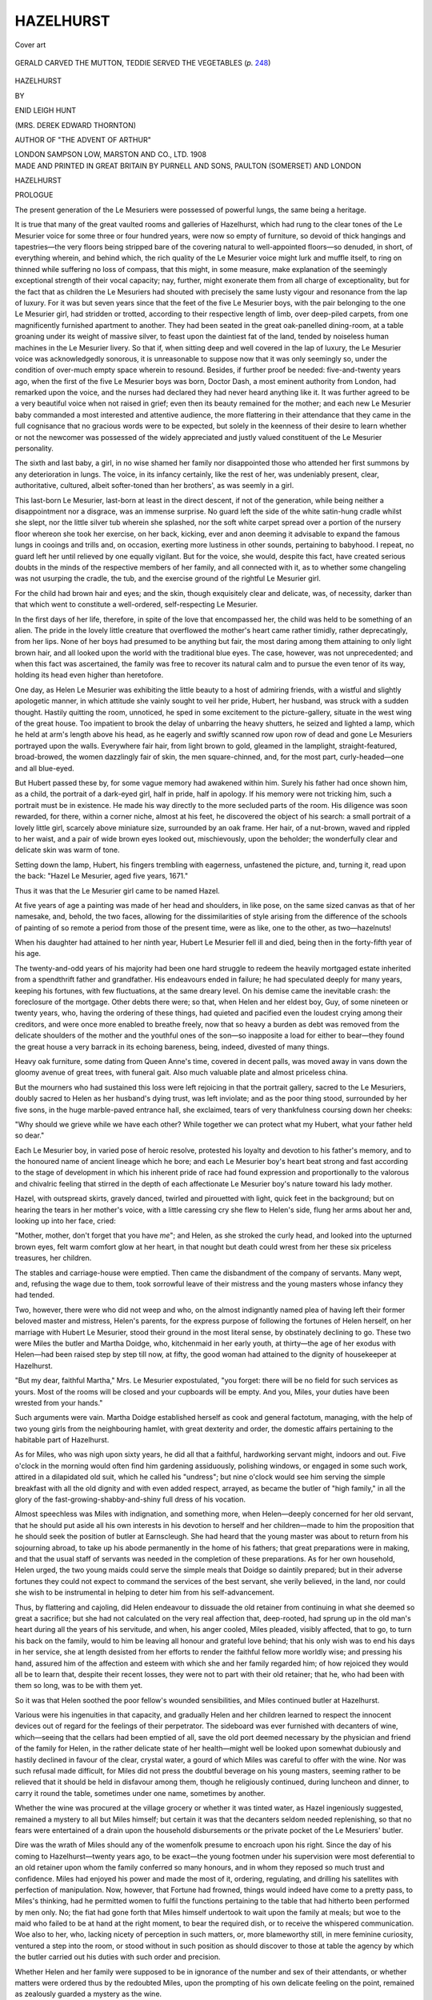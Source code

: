 .. -*- encoding: utf-8 -*-

.. meta::
   :PG.Id: 55297
   :PG.Title: Hazelhurst
   :PG.Released: 2017-08-07
   :PG.Rights: Public Domain
   :PG.Producer: Al Haines
   :DC.Creator: Enid Leigh Hunt
   :DC.Title: Hazelhurst
   :DC.Language: en
   :DC.Created: 1908
   :coverpage: images/img-cover.jpg

==========
HAZELHURST
==========

.. clearpage::

.. pgheader::

.. container:: coverpage

   .. vspace:: 3

   .. _`Cover art`:

   .. figure:: images/img-cover.jpg
      :figclass: white-space-pre-line
      :align: center
      :alt: Cover art

      Cover art

   .. vspace:: 4

.. container:: frontispiece

   .. _`GERALD CARVED THE MUTTON, TEDDIE SERVED THE VEGETABLES (*p.* 248)`:

   .. figure:: images/img-front.jpg
      :figclass: white-space-pre-line
      :align: center
      :alt: GERALD CARVED THE MUTTON, TEDDIE SERVED THE VEGETABLES (*p.* 248)

      GERALD CARVED THE MUTTON, TEDDIE SERVED THE VEGETABLES (*p.* `248`_)

   .. vspace:: 4

.. container:: titlepage center white-space-pre-line

   .. class:: xx-large bold

      HAZELHURST

   .. vspace:: 2

   .. class:: medium

      BY

   .. class:: large

      ENID LEIGH HUNT

   .. class:: medium

      (MRS. DEREK EDWARD THORNTON)

   .. class:: small

      AUTHOR OF
      "THE ADVENT OF ARTHUR"

   .. vspace:: 3

   .. class:: medium

      LONDON
      SAMPSON LOW, MARSTON AND CO., LTD.
      1908

   .. vspace:: 4

.. container:: verso center white-space-pre-line

   .. class:: small

      MADE AND PRINTED IN GREAT BRITAIN BY
      PURNELL AND SONS, PAULTON (SOMERSET) AND LONDON

.. vspace:: 4

.. _`PROLOGUE`:

.. class:: center x-large bold

   HAZELHURST

.. vspace:: 2

.. class:: center large bold

   PROLOGUE

.. vspace:: 2

The present generation of the Le Mesuriers were
possessed of powerful lungs, the same being a
heritage.

It is true that many of the great vaulted rooms
and galleries of Hazelhurst, which had rung to the
clear tones of the Le Mesurier voice for some three
or four hundred years, were now so empty of furniture,
so devoid of thick hangings and tapestries—the
very floors being stripped bare of the covering natural
to well-appointed floors—so denuded, in short, of
everything wherein, and behind which, the rich quality
of the Le Mesurier voice might lurk and muffle itself,
to ring on thinned while suffering no loss of compass,
that this might, in some measure, make explanation
of the seemingly exceptional strength of their vocal
capacity; nay, further, might exonerate them from all
charge of exceptionality, but for the fact that as
children the Le Mesuriers had shouted with precisely
the same lusty vigour and resonance from the lap of
luxury.  For it was but seven years since that the
feet of the five Le Mesurier boys, with the pair
belonging to the one Le Mesurier girl, had stridden
or trotted, according to their respective length of limb,
over deep-piled carpets, from one magnificently
furnished apartment to another.  They had been seated
in the great oak-panelled dining-room, at a table
groaning under its weight of massive silver, to feast
upon the daintiest fat of the land, tended by noiseless
human machines in the Le Mesurier livery.  So that
if, when sitting deep and well covered in the lap
of luxury, the Le Mesurier voice was acknowledgedly
sonorous, it is unreasonable to suppose now that it
was only seemingly so, under the condition of
over-much empty space wherein to resound.  Besides, if
further proof be needed: five-and-twenty years ago,
when the first of the five Le Mesurier boys was
born, Doctor Dash, a most eminent authority from
London, had remarked upon the voice, and the nurses
had declared they had never heard anything like it.  It
was further agreed to be a very beautiful voice when
not raised in grief; even then its beauty remained for
the mother; and each new Le Mesurier baby commanded
a most interested and attentive audience, the
more flattering in their attendance that they came in
the full cognisance that no gracious words were to be
expected, but solely in the keenness of their desire
to learn whether or not the newcomer was possessed
of the widely appreciated and justly valued constituent
of the Le Mesurier personality.

The sixth and last baby, a girl, in no wise shamed
her family nor disappointed those who attended her
first summons by any deterioration in lungs.  The
voice, in its infancy certainly, like the rest of her,
was undeniably present, clear, authoritative, cultured,
albeit softer-toned than her brothers', as was seemly
in a girl.

This last-born Le Mesurier, last-born at least in
the direct descent, if not of the generation, while
being neither a disappointment nor a disgrace, was
an immense surprise.  No guard left the side of the
white satin-hung cradle whilst she slept, nor the
little silver tub wherein she splashed, nor the soft
white carpet spread over a portion of the nursery
floor whereon she took her exercise, on her back,
kicking, ever and anon deeming it advisable to
expand the famous lungs in cooings and trills and, on
occasion, exerting more lustiness in other sounds,
pertaining to babyhood.  I repeat, no guard left
her until relieved by one equally vigilant.  But
for the voice, she would, despite this fact, have created
serious doubts in the minds of the respective members
of her family, and all connected with it, as to whether
some changeling was not usurping the cradle, the tub,
and the exercise ground of the rightful Le Mesurier
girl.

For the child had brown hair and eyes; and the
skin, though exquisitely clear and delicate, was, of
necessity, darker than that which went to constitute
a well-ordered, self-respecting Le Mesurier.

In the first days of her life, therefore, in spite of
the love that encompassed her, the child was held
to be something of an alien.  The pride in the lovely
little creature that overflowed the mother's heart came
rather timidly, rather deprecatingly, from her lips.
None of her boys had presumed to be anything
but fair, the most daring among them attaining
to only light brown hair, and all looked upon the
world with the traditional blue eyes.  The case,
however, was not unprecedented; and when this fact was
ascertained, the family was free to recover its natural
calm and to pursue the even tenor of its way, holding
its head even higher than heretofore.

One day, as Helen Le Mesurier was exhibiting the
little beauty to a host of admiring friends, with a wistful
and slightly apologetic manner, in which attitude she
vainly sought to veil her pride, Hubert, her husband,
was struck with a sudden thought.  Hastily quitting
the room, unnoticed, he sped in some excitement to
the picture-gallery, situate in the west wing of the
great house.  Too impatient to brook the delay of
unbarring the heavy shutters, he seized and lighted a
lamp, which he held at arm's length above his head,
as he eagerly and swiftly scanned row upon row of
dead and gone Le Mesuriers portrayed upon the
walls.  Everywhere fair hair, from light brown to gold,
gleamed in the lamplight, straight-featured,
broad-browed, the women dazzlingly fair of skin, the men
square-chinned, and, for the most part, curly-headed—one
and all blue-eyed.

But Hubert passed these by, for some vague memory
had awakened within him.  Surely his father had
once shown him, as a child, the portrait of a dark-eyed
girl, half in pride, half in apology.  If his memory
were not tricking him, such a portrait must be in
existence.  He made his way directly to the more
secluded parts of the room.  His diligence was soon
rewarded, for there, within a corner niche, almost at
his feet, he discovered the object of his search: a small
portrait of a lovely little girl, scarcely above miniature
size, surrounded by an oak frame.  Her hair, of a
nut-brown, waved and rippled to her waist, and a pair
of wide brown eyes looked out, mischievously, upon the
beholder; the wonderfully clear and delicate skin was
warm of tone.

Setting down the lamp, Hubert, his fingers trembling
with eagerness, unfastened the picture, and, turning
it, read upon the back: "Hazel Le Mesurier, aged five
years, 1671."

Thus it was that the Le Mesurier girl came to be
named Hazel.

At five years of age a painting was made of her
head and shoulders, in like pose, on the same sized
canvas as that of her namesake, and, behold, the two
faces, allowing for the dissimilarities of style arising
from the difference of the schools of painting of so
remote a period from those of the present time, were as
like, one to the other, as two—hazelnuts!

When his daughter had attained to her ninth year,
Hubert Le Mesurier fell ill and died, being then in
the forty-fifth year of his age.

The twenty-and-odd years of his majority had been
one hard struggle to redeem the heavily mortgaged
estate inherited from a spendthrift father and
grandfather.  His endeavours ended in failure; he had
speculated deeply for many years, keeping his fortunes,
with few fluctuations, at the same dreary level.  On
his demise came the inevitable crash: the foreclosure
of the mortgage.  Other debts there were; so that,
when Helen and her eldest boy, Guy, of some nineteen
or twenty years, who, having the ordering of these
things, had quieted and pacified even the loudest crying
among their creditors, and were once more enabled
to breathe freely, now that so heavy a burden as debt
was removed from the delicate shoulders of the mother
and the youthful ones of the son—so inapposite a load
for either to bear—they found the great house a very
barrack in its echoing bareness, being, indeed, divested
of many things.

Heavy oak furniture, some dating from Queen Anne's
time, covered in decent palls, was moved away in
vans down the gloomy avenue of great trees, with
funeral gait.  Also much valuable plate and almost
priceless china.

But the mourners who had sustained this loss were
left rejoicing in that the portrait gallery, sacred to
the Le Mesuriers, doubly sacred to Helen as her
husband's dying trust, was left inviolate; and as the
poor thing stood, surrounded by her five sons, in the
huge marble-paved entrance hall, she exclaimed, tears
of very thankfulness coursing down her cheeks:

"Why should we grieve while we have each other?
While together we can protect what my Hubert, what
your father held so dear."

Each Le Mesurier boy, in varied pose of heroic resolve,
protested his loyalty and devotion to his father's
memory, and to the honoured name of ancient lineage
which he bore; and each Le Mesurier boy's heart beat
strong and fast according to the stage of development
in which his inherent pride of race had found expression
and proportionally to the valorous and chivalric feeling
that stirred in the depth of each affectionate Le Mesurier
boy's nature toward his lady mother.

Hazel, with outspread skirts, gravely danced, twirled
and pirouetted with light, quick feet in the background;
but on hearing the tears in her mother's voice, with a
little caressing cry she flew to Helen's side, flung her
arms about her and, looking up into her face, cried:

"Mother, mother, don't forget that you have *me*";
and Helen, as she stroked the curly head, and looked
into the upturned brown eyes, felt warm comfort glow
at her heart, in that nought but death could wrest from
her these six priceless treasures, her children.

The stables and carriage-house were emptied.  Then
came the disbandment of the company of servants.
Many wept, and, refusing the wage due to them, took
sorrowful leave of their mistress and the young masters
whose infancy they had tended.

Two, however, there were who did not weep and who,
on the almost indignantly named plea of having left their
former beloved master and mistress, Helen's parents, for
the express purpose of following the fortunes of Helen
herself, on her marriage with Hubert Le Mesurier, stood
their ground in the most literal sense, by obstinately
declining to go.  These two were Miles the butler and
Martha Doidge, who, kitchenmaid in her early youth,
at thirty—the age of her exodus with Helen—had been
raised step by step till now, at fifty, the good woman
had attained to the dignity of housekeeper at Hazelhurst.

"But my dear, faithful Martha," Mrs. Le Mesurier
expostulated, "you forget: there will be no field for such
services as yours.  Most of the rooms will be closed and
your cupboards will be empty.  And you, Miles, your
duties have been wrested from your hands."

Such arguments were vain.  Martha Doidge
established herself as cook and general factotum,
managing, with the help of two young girls from the
neighbouring hamlet, with great dexterity and order,
the domestic affairs pertaining to the habitable part of
Hazelhurst.

As for Miles, who was nigh upon sixty years, he did
all that a faithful, hardworking servant might, indoors and
out.  Five o'clock in the morning would often find him
gardening assiduously, polishing windows, or engaged in
some such work, attired in a dilapidated old suit, which
he called his "undress"; but nine o'clock would see
him serving the simple breakfast with all the old dignity
and with even added respect, arrayed, as became the
butler of "high family," in all the glory of the
fast-growing-shabby-and-shiny full dress of his vocation.

Almost speechless was Miles with indignation, and
something more, when Helen—deeply concerned for her
old servant, that he should put aside all his own interests
in his devotion to herself and her children—made to him
the proposition that he should seek the position of
butler at Earnscleugh.  She had heard that the young
master was about to return from his sojourning abroad,
to take up his abode permanently in the home of his
fathers; that great preparations were in making, and
that the usual staff of servants was needed in the
completion of these preparations.  As for her own
household, Helen urged, the two young maids could
serve the simple meals that Doidge so daintily prepared;
but in their adverse fortunes they could not expect
to command the services of the best servant, she
verily believed, in the land, nor could she wish to be
instrumental in helping to deter him from his self-advancement.

Thus, by flattering and cajoling, did Helen endeavour
to dissuade the old retainer from continuing in what she
deemed so great a sacrifice; but she had not calculated
on the very real affection that, deep-rooted, had sprung
up in the old man's heart during all the years of his
servitude, and when, his anger cooled, Miles pleaded,
visibly affected, that to go, to turn his back on the
family, would to him be leaving all honour and grateful
love behind; that his only wish was to end his days in
her service, she at length desisted from her efforts to
render the faithful fellow more worldly wise; and
pressing his hand, assured him of the affection and
esteem with which she and her family regarded him; of
how rejoiced they would all be to learn that, despite
their recent losses, they were not to part with their old
retainer; that he, who had been with them so long, was
to be with them yet.

So it was that Helen soothed the poor fellow's
wounded sensibilities, and Miles continued butler at
Hazelhurst.

Various were his ingenuities in that capacity, and
gradually Helen and her children learned to respect the
innocent devices out of regard for the feelings of their
perpetrator.  The sideboard was ever furnished with
decanters of wine, which—seeing that the cellars had
been emptied of all, save the old port deemed
necessary by the physician and friend of the family
for Helen, in the rather delicate state of her
health—might well be looked upon somewhat dubiously and
hastily declined in favour of the clear, crystal water,
a gourd of which Miles was careful to offer with the
wine.  Nor was such refusal made difficult, for Miles
did not press the doubtful beverage on his young
masters, seeming rather to be relieved that it should
be held in disfavour among them, though he religiously
continued, during luncheon and dinner, to carry it round
the table, sometimes under one name, sometimes by
another.

Whether the wine was procured at the village grocery
or whether it was tinted water, as Hazel ingeniously
suggested, remained a mystery to all but Miles himself;
but certain it was that the decanters seldom needed
replenishing, so that no fears were entertained of a
drain upon the household disbursements or the private
pocket of the Le Mesuriers' butler.

Dire was the wrath of Miles should any of the
womenfolk presume to encroach upon his right.  Since
the day of his coming to Hazelhurst—twenty years ago,
to be exact—the young footmen under his supervision
were most deferential to an old retainer upon whom
the family conferred so many honours, and in whom
they reposed so much trust and confidence.  Miles
had enjoyed his power and made the most of it, ordering,
regulating, and drilling his satellites with perfection
of manipulation.  Now, however, that Fortune had
frowned, things would indeed have come to a pretty pass,
to Miles's thinking, had he permitted women to fulfil
the functions pertaining to the table that had hitherto
been performed by men only.  No; the fiat had gone
forth that Miles himself undertook to wait upon the
family at meals; but woe to the maid who failed to
be at hand at the right moment, to bear the required
dish, or to receive the whispered communication.  Woe
also to her, who, lacking nicety of perception in
such matters, or, more blameworthy still, in mere
feminine curiosity, ventured a step into the room, or
stood without in such position as should discover to
those at table the agency by which the butler carried
out his duties with such order and precision.

Whether Helen and her family were supposed to
be in ignorance of the number and sex of their
attendants, or whether matters were ordered thus by the
redoubted Miles, upon the prompting of his own
delicate feeling on the point, remained as zealously
guarded a mystery as the wine.

On one occasion the maid from the hamlet engaged
by Martha Doidge, being new to her duties, after
knocking to attract the butler's attention did most
unwisely and erroneously open the door and advance
three steps into the sacred precincts of the
dining-room, bringing some course for which Miles was not
yet ready: a fact which his stern disregard of her
summons should have made plain to her.

So frightened was the girl when, on turning her
fascinated eyes from the table, they encountered those
of the butler, who seemed to be bearing down upon
her, swift and noiseless, awful in the majesty of his
wrath, that, setting the dish upon the floor, she turned
and fled.  Miles, pausing beside the dish in momentary
hesitation as to which of these barbaric proceedings
he should first give attention, followed in hot pursuit,
closing the door behind him.

Hazel and the boys were convulsed with stifled
laughter, and Helen, herself somewhat discomposed,
could only beg of them to control themselves before
the faithful servant returned to the room.

The girl had evidently not retreated far, judging
by the space of time that Miles was absent, judging
also by the ominous sniffs that fell upon the ears of
the dinner party when the door was reopened.

Miles entered, red of face and somewhat short of
breath; but nothing could surpass his dignity.  He
lifted the dish from the ground, and renewing the
plates with miraculous speed, handed it round with
the utmost composure, to all outward seeming.

The meal over, Miles sought an interview with his
mistress, apologising for any laxity of order that she
might have noticed, assuring her that the like should
not occur again; and that Mrs. Doidge had discharged
the girl for her remissness.  Helen had much ado
to get the sentence of dismissal commuted to a
month's trial.





.. vspace:: 4

.. _`CHAPTER I`:

.. class:: center large bold

   CHAPTER I

.. vspace:: 2

On a bright day in late June, Hazel, now a tall slip
of a girl of sixteen, was wandering through the
bit of woodland that stretched from the immediate
vicinage of Hazelhurst on its right flank to the boundary
of the land that had been left to the Le Mesuriers when,
seven years since, the greater part of the estate had been
sold.  Tempting offers had been tendered, both for the
ground as it stood, and for the timber grown upon
it; but Mrs. Le Mesurier had remained firm, and her
sons had resolved that no poverty should induce them
to part with this last remaining portion of their heritage.

As to Hazel, the woodland was her kingdom, her
empire.  She loved every inch of its leafy, winding
tracks; she was acquainted with every squirrel and bird
housed within its hospitable shelter; she gloried in each
veteran oak and cherished each tender sapling.

To-day, as she sauntered on, her small brown hands
clasped before her, pensive, her head bent, the soft
brown hair falling like a mantle around her, she seemed
a very wood-nymph in her simple gown—the exact shade
of the gnarled trunks, in which russet tint it was her
mother's fancy to clothe the girl.

Presently, wearied of pursuing the beaten pathways
she turned aside to stroll over a thick, springy carpet
of last year's crumpled leaves, strewn with fir cones,
pine needles, acorns, and acorn cups.  A squirrel ran
by her, paused and looked back, with what seemed to
the girl a roguish twinkling of his bright eyes; then,
with a salute of his bushy tail, was gone.  Birds of sorts,
ceaselessly trilling their sweet notes, hopped to the
lower branches as she passed; presently one or two,
leaving the piping chorus for a space, fluttered to the
ground near her feet and, as she paused, seemed to be
considering her in a conclusive, bright-eyed way, with
heads first on this side, then on that, as if questioning
the cause of her muteness.

And, indeed, Hazel was unlike herself this summer
morning.  It was her wont to greet her subjects graciously
with chirps and chirrups and all manner of sweet wood-notes.
At her soft cooing a ringdove would belike perch
upon her shoulder, when she was minded to have one
confidante!  But her "twee-twee" would create a whirr
among the tree branches, and a very medley of her
feathery vassals would appear on the lowest boughs,
hopping, chirruping in bright-eyed questioning.  In
bright-eyed greed also; for they little doubted that
when their liege lady had done with her clear piping
to that great, greedy, black thrush, who responded
with bows which would have been deferential and
dignified had they only been less choppy, and if he would
only have desisted from shuffling his feet and sidling
restlessly up and down his perch the while performing
them; when she was pleased to stop chirping caressingly
to the robins and sending forth clear wood-note calls to
summon the few pet woodlarks to her presence, the
manchet of bread which usually bulged her pocket
would surely be drawn out and dispensed in crumbs
around her.

But to-day the pocket of the brown gown was suspiciously
and ominously flat, and Hazel held her peace,
as if she feared to render unhappy the pretty winged
creatures by the sad-toned chirps and chirrups which
would surely be all she could contrive this morning if
she endeavoured to be sociable.

Presently the girl came upon a rugged oak-tree.
She paused and looked wistfully up into its branches,
watching the sunlight glinting in and out among the
leaves, marking each delicate shape in relief against its
background of yellow light or blue shadow, each articulation
of the brown branches outlined clean and distinct,
affording delicious peeps of blue sky between.

Hazel, with impulsive motion, threw her arms about
the trunk, and, kissing the rough, sweet-smelling bark,
turned her head and pressed her soft pink cheek against
the rugged surface of this lifelong friend.

"Ah," she said aloud, yearningly, "ah!" and the
brown eyes filled with tears, "I wish I could earn
some money."

However strangely this admission may have sounded
to any winged or bushy-tailed audience that chanced
to be within hearing, they were too polite to allow their
surprise to show itself, either by excited increase of trills
and cooings, or by sudden cessation of all sound.  The
sunlight gleamed in quivering, shimmering shafts, as
before; the topmost tree branches waved slightly
overhead; and the mischievous squirrel, who must have
been within earshot, now discovered himself and, taking
his seat not far from the girl, looked upon her more in
sympathy than in condemnation.

That the remark did sound out of place and somewhat
mercenary is hardly to be denied, coming as it did
from this brown-haired Dryad amid such pacific
surroundings.  For Dryads are not supposed to know
the worth of money, nor to be harassed with such need:
the woods wherein they dwell and have their being
affording them everything of the freshest and fairest that
they can possibly require.  Still the wish expressed was
not so unfitting in its nature as might at first appear;
for this particular wood-nymph had a mother—quite
a peculiarity among Dryads, it is generally understood.
And this mother was less well than usual, causing much
anxiety and distress to her little daughter, who, however
odd it may seem, possessed a very human heart beating
within her breast, an immense capacity for joy and
sorrow, and a great sympathy withal; though, for her,
personal acquaintance with grief was, happily, slight.

Mrs. Le Mesurier had never recovered from the
shocking grief that her husband's death had caused her.
For her children's sake she had mastered herself to some
extent, to all outward seeming becoming once more the
cheerful little mother whom they had always known and
adored: ready in her sympathy with the young life
around her, wise in her counsel and, in her protection,
loving.  But she, and she only, though the family
physician could testify to the results, knew of the bitter
suffering in the hours of dark and quiet, that sapped
her strength and told on her vitality.  Hers was a
nature that could better bear a selfish indulgence of
that suffering, even if it should cast an abnormal
melancholy over her naturally joyous temperament,
than the pent-up emotion which, when the strain
became too great, burst with terrible force over the
poor thing, leaving her so inert and listless that the
armour of bravery, which in sheer habit she would
buckle on with each new day, was sometimes very thin
and worn, affording her but a poor guard against the
assailing sorrow.

Of late her health had fluctuated strangely.  No
sufficient reason accounting for such ebb and flow, the
doctor was fain to lay the charge to the strength-stealing
propensities of an early, warm spring and hot summer.

Hazel had gone daily to the village in person to
select a couple of choice peaches or other dainty
luxury—alas! all too seldom seen now at Hazelhurst, where
once upon a time great baskets of such delicacies were
pressed upon the poor of the neighbourhood.  But
to-day the poor child had made the last disbursement
from her slender store of pocket-money, and was
searching her mind for some suitable means by which
to make replenishment.  Each of her brothers gave
his mite toward the support of the household: why not
she?

Guy, the eldest, through great good fortune and the
exertion of influential friends, had become a private
secretary in a Government office, for which post he
was taken from college, and was now earning a modest
income.  Cecil, the second, was abroad, doing well in
the Indian Civil Service.  Gerald, the third, articled
to a chartered accountant, was hoping to pass his
examination in a couple of years.  Hugh, the fourth,
and Teddie, the fifth Le Mesurier boy, both at the
present time "something in the City," accompanied
their brother Gerald to town each Monday morning,
returning to the family roof-tree for the week-end, so
hungering for the simple delights of their quiet home, and
for the sweet, fresh air of their beloved woods, that from
the train window, as they approached their destination,
each curly head would be thrust forth to catch the
first sight of Hazel, who never failed to be awaiting
their arrival upon the platform, her eager face and glad
eyes an earnest of her welcome; and each famous pair
of lungs would greedily drink in each faintest breeze
wafted to them from the direction of Hazelhurst.

Gerald, of a steady, plodding temperament, gave no
slightest cause for uneasiness, either to his mother or to
the kind patron who had helped the boy to this opening
in life.  But, alas, of Hugh and Teddie otherwise!
Cyril Westmacott, a younger brother of Helen's, had
kept the two boys at school till the age of eighteen, but,
having sons of his own, could not afford a college
education to follow.  Hugh, therefore, for the last two
years, had lived a somewhat desultory life since leaving
school till the present time, when he held a rather vague
position in a London office—a life which greatly
unfitted the boy, never of a studious or persevering
nature, for such steady application as nondescript
appointments in the City render desirable for the
attainment of a more lucrative post.

Teddie, only a few months from school, was equally
restless under restraint and impatient of all monotony.
Unfortunately, monotony constituted, in great part, the
high-stooled City life of the two youngest Le Mesurier
boys.

To-day was Monday, a depressing fact to Hazel, who
accompanied three long-legged and long-faced brothers
to the station, some two miles distant from Hazelhurst,
with mournful regularity in the early morning of that
day, come wet, come shine, after a hearty breakfast at
half-past six, served to the party by Miles, who,
respectful and deeply sympathetic, urged one and all
to keep up their strength for the trying ordeal they
were about to undergo.  Nor were his efforts vain, for
no excitation of mind, not even that of sorrow, to the
best of his knowledge, had ever affected the wonderful
appetites of his young masters.

And now the girl, returned to the quiet house
to find her mother not yet risen, had found its
solitude unbearable, the very echoes that the famous Le
Mesurier voice had awakened within its walls having
died now into quite disproportionate silence, it seemed
to Hazel, who, fleeing to the woods, had given herself
up to sad meditation, in which the wistful desire to earn
money herself held prominent place.

Lying on a bed of soft mosses, she lost herself in
thought, and more than an hour must have passed
when the sound of footsteps fell upon her startled ears.
Raising herself to a distrustful sitting posture, the girl
awaited what should chance, presently descrying the
figure of Miles the butler, evidently in quest of herself,
though at the moment of her discovery she could
perceive him passing among the trees along many and
divergent tracks.

"Miles," she cried, "Miles"; and, springing to her
feet, the girl ran to meet the old servant.  "Is mother
asking for me?" she inquired.

To her surprise, for all answer, Miles, rummaging
in the breast pocket of his coat, produced an
orange-coloured envelope: a telegram addressed to Hazel; and,
placing the missive upon a tiny salver he was carrying,
presented it to his young mistress; then retiring a few
paces, awaited her pleasure.

Truly the two figures presented an odd contrast one
to the other; the girl slim, graceful, upright as the
feathery larch near which she stood, pink-cheeked,
bright-eyed, the embodiment of delicate, supple youth; the
old man, clothed in shabby black, the fresh green around
rendering his poor habiliments more rusty-looking and
threadbare than ever, the baggy knees lending to his
attitude the effect of a curtsey from which he had never
recovered.  Yet the face, though seamed with many
a line, was fresh-coloured and well favoured, possessing
a cheery, bland expression, born of peace and
contentment—heritage of advancing age into which, alas, all
too few come.

Hazel, recovering from her astonishment at finding
herself the recipient of a message of sufficient
importance to necessitate a telegram, with trembling
fingers opened the envelope and read the following
words:

"Been sacked: break news gently to mother: meet
afternoon train, TEDDIE."

"Miles," the girl said tremulously—and as the servant
approached she regarded him in awed solemnity—"to
be sacked is to be discharged, isn't it?"

"Yes, miss," Miles replied, his eyes almost as dilated
as those of his young mistress, "is—is the message
from one of the young gentlemen, miss?  Has one
of them been—er—discharged, miss, if I may make so
free?"

Hazel, flushing red, then pale, read aloud the contents
of the telegram, Miles listening with bated breath;
after which the two regarded one another in silence,
both guiltily conscious that their emotions were not
altogether of such a nature as the occasion seemed
to demand.

True, Hazel did feel consternation in that this darling
of her heart, this same Teddie, who for three long
months had been self-supporting, was now to be
returned to them: for the girl was aware that her idol,
to put into words her own half-sad, half-humorous
thoughts on the subject, was an expensive luxury;
that the slender resources of Hazelhurst were sorely
tried during the redoubted Teddie's visitations.  Her
mind was further exercised as to the cause of his
dismissal, though she guessed it to be, and rightly, largely
owing to the, it must be confessed, somewhat peppery
temper of Teddie.  She was distressed, on these several
accounts, for the sake of her mother, from whom it was
essentially necessary to keep all matters of a character
likely to prove agitating or disturbing.  So that it was
with feelings very mixed, though a delicious exultation
predominated, that Hazel made her way to the house
to acquaint her mother, using what gentle tact she might,
with the exciting intelligence.  Miles followed.  In his
way he was equally rejoiced with his little lady, for the
quietude of Hazelhurst from Monday at 7 a.m. till
Saturday at 4 p.m. was hardly more to his taste than
to hers.

On the threshold Hazel paused and, turning, asked
Miles to bring her a glass of port and biscuits, it being
close upon the customary hour at which her mother
partook of that refreshment.

On entering her mother's room, Hazel found herself
in the moment of time for the performance of the duties
of tirewoman; for Helen, seated before the mirror, brush
in hand, was engaged in smoothing her hair, somewhat
surprised at her little daughter's tardiness to be at this,
her dearly loved, self-imposed task.  Setting the wine
upon a side-table, Hazel crossed the spacious room, and,
kneeling beside her mother's chair, placed her arms
about her and kissed her.

"Good morning to you, sweet my mother," she said,
gaily, looking lovingly upon the delicate face that was
so dear to her.  "I hope I see you well and that you
have only just begun to brush your hair.  You were not
up when I came home this morning, and I have got
late somehow.  I was in the wood, where I do believe,"
the girl added, half laughing, "that time is not."

With that she rose to her feet and, taking the brush
from the table, where her mother had laid it—the better
to return her daughter's caress—with gentle hand
proceeded to smooth the masses of fair hair that rippled
and waved so like her own; presently, with deft fingers,
skilfully twisting and coiling it into a great knot behind
the shapely head.  Then assisting her mother to exchange
her dressing-gown for a simple morning-gown of
some soft, black material—Helen always wore black—the
girl placed the tray containing biscuits and wine before her,
bidding her eat and drink whilst she told her some news.

"Really important news," Hazel said, "and not altogether
good," she added, rather at a loss to know how to
follow Teddie's wise dictate, of which her own heart so
wholly approved.

"It cannot be altogether bad," her mother returned,
"though half afraid: you also look very glad about
something, Hazel."

"Well," Hazel responded, "I must not keep you on
tenterhooks, mother; so, if you promise to keep before
you the delicious, really delicious, view of the case, and
try not to mind the—er—rather awkward side, I will
tell you.  Teddie has been sack—has been dismissed,
you know," Hazel amended, then paused and regarded
her mother apprehensively.

To her immense relief, Helen, albeit a little startled
at this really alarming intelligence, was smiling at her
daughter's ingenuous way of breaking the same.

"One can't help being glad, can one?" Hazel said
simply, her countenance radiant, quite mistaking the
tenor of her mother's thoughts.  And the girl, fully
reassured, dropped all hesitancy of speech and, becoming
less guarded in the expression of her exultant joy,
proceeded without further dalliance to lay before her
mother a hundred-and-one good reasons for rejoicing
in the return of this redoubtable youngest son, only
lamenting the lack of a fatted calf for killing.

"We must hope that he will find something to do
before leaving his present position," Helen remarked,
Stroking the soft pink cheek, as Hazel, having exhausted
her repertory to hand, paused to collect further store
wherewith to swell the arguments in favour of her
generous premises.

Her raptures thus unwittingly checked, she could only
gaze upon her mother in mute dismay, truly concerned
to find that so important a detail of the momentous
announcement had yet to be imparted.

"Dearest," she said at length, "that is not likely.
He has so little time—the—the fact is, he is coming
home to-day"; and she drew from her bosom, where it
had lain, carefully concealed, the fateful pink paper.

"Hazel," her mother exclaimed, more alarmed than
the girl had yet seen her, "what can he have done to
be dismissed at a moment's notice?  Something must
be seriously wrong!"

"He has probably shied an inkpot at Carrots' head,"
Hazel returned laconically.  "But, motherling, he may
get some job or another quite quickly.  You know
what taking manners Teddie has, how every one likes
him the first moment of seeing him."

"Hazel, my dear child, what extraordinary expressions!
You really must not use such words," Helen
remonstrated, her breath fairly taken away by the girl's
remarkable suggestion as the solution of the proposition,
and her glib and peculiar phraseology in wording it.
"And why," Helen proceeded, "why should you imagine
that Teddie, a gentleman—a Le Mesurier—should so
demean himself as to throw inkpots at—er—at
Carrots, did you say, dear? at Carrots' head?  Who is
Carrots, pray?"

"I don't know who he is, motherling.  They call him
Carrots at the office because his hair is so red—Carrots
or the Lout.  Teddie generally speaks of him as the
Lout," Hazel rejoined meekly, in pretty penitence.

Mrs. Le Mesurier glanced uneasily at her daughter.
"Probably of French extraction," she murmured, the
suspicion, that this again might be a word not commonly
used among ladies, ousted from her mind on encountering
Hazel's innocently candid brown eyes.  "But, dear,
you have not yet explained.  Why should you imagine
for a moment that Teddie——"

"Well, you see, mother dear," the girl interposed,
eager to justify herself, "Teddie did it once before—I
thought he would have told you—and so I supposed it
not unlikely, considering how he enjoyed doing it that
time—having tasted blood, as it were—he should, if
roused, be unable to resist doing it again.  He says
there was a fearful row that time," she went on
enthusiastically, "Carrots gave a sort of bellow when the
inkpot struck him, and at that moment, who should come
into the room but—the boss.  I am not exactly using
slang now, mother," the girl hastened to explain, breaking
off the narrative at this most critical juncture, "I am
only quoting Teddie, who tells the story so
graphically—somehow, more classical language would not suit it.
Now would it?" she asked, quaintly deprecative.

"I fear you are too much with the boys, Hazel," her
mother remarked, gravely, "or rather, *were* too much
with them," she amended, a little sigh escaping her
for those absent ones, "and your mind was always
impressionable, your memory retentive.  Even as a tiny
child you would always clothe a story in the exact
words in which it had been told you, whether by servant,
schoolboy, or your mother and father."

"Yes, I do that rather," Hazel admitted contritely.
"I must always let people know I am quoting.  That
would make it better, at all events less bad, wouldn't it,
mother?" and she nestled fondly against her mother's
knee.

"Well, go on, dearie."  And Helen smiled to herself
as she stroked the curly head.  "What happened when
Mr. Hamilton came in?"

Thus encouraged, Hazel resumed the thread of her
narrative.  "Teddie says that Carrots blubbed pretty
badly—mind, dear, I am quoting Teddie," the girl again
interrupted herself, somewhat abashed to find that the
tale seemed to fairly bristle with words of doubtful repute,
"and, being a sneak, he instantly went and blabbed."

"What is that?" Helen asked.  "It is fortunate you
don't quote Teddie very often, Hazel."

"He told the—Mr. Hamilton all about it," Hazel
explained, "and Mr. Hamilton said: 'Le Mesurier,'"—here
Hazel assumed a dramatic pose, suggestive of
righteous wrath denouncing an evildoer—"'Le Mesurier,
if such scandalous behaviour occurs again, I shall
discharge you on the spot.  Had you been any young
man other than you are,'" Hazel continued, speaking in
a voice that would make righteous wrath itself tremble,
"'I should have requested you to leave my office instantly.
As it is, I shall expect you to apologise to Mr.'—I don't
know his name, mother—'and to make what amends you
can for your most unwarrantable behaviour.'"

"And did Teddie apologise?" Mrs. Le Mesurier
asked, much diverted.

"Not he," Hazel cried exultantly.  "The sequel
to the story bespeaks the character of both.  Teddie
offered Carrots five shillings instead—you know what
a very little pocket-money he has, mother; and if you
will believe it, the Lout accepted it.  The next day,"
Hazel continued, after a pause devoted to pacing the
room in some excitement, "Mr. Hamilton called Teddie
into his private office, and inquired whether a
reconciliation had been effected.  Teddie answered that
Carrots was satisfied.  'You did apologise, then,
Le Mesurier?' Mr. Hamilton asked, Teddie thought
in some surprise, though he tried to hide it.  'No, sir,'
says Teddie.  'No?' says Mr. Hamilton, puzzled.
'You said just now that the young man was satisfied.
Explain yourself, if you please.'  'I did not apologise,
I would rather leave you, sir, than do so; I offered
five shillings instead, and the'—I think Teddie said the
cad," Hazel broke off apologetically, "'and the cad
accepted it.'"

"Yes?" Mrs. Le Mesurier said interrogatively, too
much interested to expostulate.

"That was all," Hazel returned.  "Teddie says that
just then Mr. Hamilton had a fit of coughing, and, as
he held his handkerchief to his face, Teddie could not
see the expression.  So he took Mr. Hamilton's wave
of the hand as a sign to leave him, and went."

"My boy must have entertained an extraordinarily
poor opinion of the young man, to have proposed
giving him money instead of asking his pardon,"
Mrs. Le Mesurier commented.

"Yes indeed," agreed Hazel.  "It was a far worse
insult than having an inkpot thrown at your head.
But Teddie was justified in his opinion, mother, for
Carrots was quite pleased."

"And you don't know what it was that so angered
Teddie in the first instance?" Mrs. Le Mesurier asked.

"No, he would never tell me," Hazel answered.





.. vspace:: 4

.. _`CHAPTER II`:

.. class:: center large bold

   CHAPTER II

.. vspace:: 2

On this fateful Monday the five o'clock train was
miraculously punctual.  At precisely two minutes
to the hour its serpentine, many-jointed body rounded
the bend of the line, gracefully and with dignity,
being neither flurried nor dilatory in its smooth,
gliding motion, emitting neither shrill whistle nor vulgar
puffings, as some quite well-appointed trains do,
thinking to force recognition of the length of their run and
their hard-pressed punctuality by triumphant noise or
most distressful breathing.  It is true that the great
engine gave vent to a soft, long-drawn sigh, and that
its huge body seemed to pulsate slightly as the train
ranged itself obligingly along the platform; but so
unostentatiously, so obviously desiring not to attract
attention, that it was to be supposed the monster's
heart really was a little delicate, occasioning
palpitation and more or less exhaustion.

A fair, curly head, unmistakably a Le Mesurier's,
had emerged from the window of a third-class
compartment some ten minutes before the train was
stationed, drinking in, with the usual rapacity, the
sweet sun-warmed air; and presently, the bend rounded,
a smile lighted the boyish face, as his eyes fell on a
little figure in brown cotton gown and shady straw
hat standing upon the platform.

"Confound it all," muttered the youngest son of
Hubert Le Mesurier—to whose memory, peace—"here
I have been practising how to make a long face, for
decency's sake, and was really beginning to feel a bit
low; and now the first glimpse of Hazel upsets it
all, and away goes melancholy."

Resisting a desire to fling himself from the train
while it was still in motion, as was his custom,
Teddie, awaiting his time, descended to the platform
as one whose soul is heavy within him; and Hazel,
her sunny smile checked at sight of her brother's
demeanour, came toward him sedately, in deference
to his feelings.

"How did she take it?" were Teddie's first words,
spoken in somewhat hollow accents.

"Much better than you would think," Hazel
responded, seeking to reassure him.  "Of course, she
hopes you will get some other employment quickly;
and—and, of course, Teddie dear, she is rather troubled
as to what it was, you know.  She is naturally afraid
that something rather serious may have occurred."

Hazel linked her arm comfortingly within her brother's,
the while she apprised him of these circumstances.
She did not attempt to persuade or coax his
confidence, knowing that in his own good time he would
tell her all.

Teddie groaned.

"You see," the girl continued, pressing the angular
elbow to her side, and looking up into the moody
countenance, "she can't help thinking it rather—rather
sudden: the dismissal, I mean.  That is only
natural, isn't it, Teddie?" Hazel asked apologetically.

"Your bag, sir," said Mitchell, the younger of the
two porters that the station boasted.  "Carry it up
for you, sir?" the man inquired respectfully.  The
Le Mesuriers were held in great esteem by Mitchell
and his colleagues.

"Thanks, Bob, no," the boy returned, "it is not
heavy"; and taking the lean, attenuated, and excessively
shabby portmanteau containing Teddie's night apparel
and toilet requisites from the man's hand, the brother
and sister walked from the station and out upon the
sunlit road.

"You must not take it too much to heart, old
fellow," Hazel said presently.  "How do you feel?"

"Rather cut up and a bit blue, you know," Teddie
responded with hesitancy.  "You see, it was rather sudden,
and—and came upon a fellow with rather a shock."

"Yes," Hazel agreed sympathetically; "it was sudden."

"So, of course, I feel it rather," Teddie continued
pathetically, though seemingly soothed.  "And,
anyway, I gave the brute a fine black eye," he broke out
gleefully, in startling exultation.

"Not—not Carrots?" gasped Hazel.

"The worst of it is," Teddie continued, gloom
descending once more, "the worst of it is that I am not
at all sure that Hugh may not turn up one day this
week—in this same way, you know.  He was given a month's
notice more than three weeks ago, but has said nothing
about it, hoping to get something else all this time."

"Does—does he wish to keep what he has done
private?" Hazel asked with delicate hesitancy, "or
may you tell me?"

"He has not *done* anything," her brother replied;
"that is just it: he won't work, you know.  I don't
blame the old boy, I have always known it to be simply
impossible for Hugh to work; if he gets a pen or pencil
in his fingers, he is bound to *draw*.  Have you not
noticed it in him?  His blotting-paper at the office is a
sight," Teddie continued, "and, which may have hastened
matters, his boss found a likeness of himself—not a
flattering one—among Hugh's papers."

"How dreadful!" said Hazel in consternation.

"Pretty bad, isn't it?" Teddie agreed.

"And oh, Teddie," the girl went on, "my pocket-money
gave out to-day.  You know how I like to
give mother some little delicacy.  I don't know whether
you could lend me any.  Sixpence would do for to-day."

Teddie felt in all his pockets and produced three
halfpence.  "I am awfully sorry," he said ruefully; "and
to think I spent one and fourpence on a steak to-day."

"You *must* have been hungry," his sister exclaimed,
amazed.

"Oh, not to eat," laughed Teddie.  "It was for
Carrots' eye."

Hazel looked her astonishment.

"You see," her brother explained, "it was after the
row.  Hamilton had gone out to lunch, and I was
going to mine, when I noticed that Carrots, who was
sitting at his desk, was holding his face in his hands
and groaning."

"Yes," said Hazel pitifully, "and then?"

"Well," Teddie continued, "the eye certainly looked
pretty bad—seemed to be a worse one than I really
intended to give him, you know, and it put me in
mind of beef steak somehow.  So I went to the
nearest butcher and bought one."

"But, Teddie," said Hazel, much interested, "surely a
much smaller piece would have done?"

"It never struck me," Teddie declared.  "I was never
in a butcher's shop before.  I suppose I thought they
would not halve it.  The master of the shop said:
'What can I do for you, sir?'  I said: 'I want a steak.'  'The
best?' he said.  'Yes,' I said; 'the juiciest you
have got: it is for—'  I was just going to tell him it
was for a black eye, but there was a wretched little
errand boy in the shop, grinning, so I said: 'It is for
one person.'  He slapped a piece on to the scales and
wrapped it up in newspaper, and said it would be one
and four—which was lucky, as I had got only one and
fivepence halfpenny.  I ran back to the office and
put it down on the desk, in front of Carrots, and went
out again."

"Did it do him any good?" Hazel asked.

"I don't know," her brother answered.  "I left for
good after that, you know."

"But, Teddie," she protested, "then you have had
no lunch."

"Oh, that does not matter," the boy rejoined
tragically, as on this reminder healthy pangs of
hunger reasserted themselves.  "That is quite the
least part of the whole bad business—I don't suppose
I *could* eat, you know, if I tried.  It is just possible,"
he continued, with increased gloom and some irritation,
"that the Lout had a rattling lunch with what was over:
he could easily fry it on the shovel over the office
gas."

"It would make the office smell rather, to cook
there, wouldn't it?" suggested Hazel.  "Mr. Hamilton
might be angry."

"An awfully nice smell," groaned Teddie, "enough
to make Hamilton want to sit in the outer office all the
rest of the afternoon."

Hazel, making a shrewd guess at her brother's
innermost feelings and private sufferings, endeavoured
to divert his mind from beefsteak or any other subject
likely to aggravate them.  And again affectionately
stroking the shabby coat sleeve, she proceeded to
discourse on divers topics, thus whiling away the time,
that must otherwise have dragged terribly for poor
hungry Teddy, as the two trudged along the somewhat
monotonous track of dusty road, under a sun that
was only now beginning to be aware that the hot
summer day was waning; that it would therefore
become him to restrain his ardour, and to relax his
fierce and fiery countenance to more gentle demonstrations
of his warm and impulsive temperament.

On reaching the house, after safely bestowing the
delinquent upon his mother's care, Hazel sped across
the marble-flagged hall, down one of the numerous
passages and through a baize-covered swing-door, which
shut off that portion of the house devoted to servants'
offices.  She made her way to the kitchen, an
old-fashioned stone kitchen, where sundry odours made
apparent the circumstance that dinner was in
preparation.  The two village maids dropped curtsies, and
Mrs. Doidge turned from the fire to welcome her young
lady.

"Will you kindly be seated, miss?" asked the
ex-housekeeper.  "Mattie, leave that bit of ironing and
place the easy chair nearer the window for Miss Hazel."

"No, Mrs. Doidge, thank you," Hazel interposed.  "I
cannot stay a moment.  I only wanted some slices of
bread and butter, rather thick, please, and a cup of tea,
if you have boiling water.  Mr. Teddie has come home,
as I daresay Miles told you; but what do you think?—he
has had no lunch."

The three women were quickly in a bustle, many
ejaculations of concern escaping Mrs. Doidge's lips, in
that Teddie, her pet and darling—next to Hazel, be
it understood—should thus be famishing within these
very walls.  Hazel had no need to urge haste, and was
presently bearing away a tray, followed by many
remonstrances from Mrs. Doidge, who protested she
could easily spare one of the maids on so short an errand.
Teddie, whose quick ear caught the tap of Hazel's
little foot against the panels, rose to give her
admittance, and hungrily eyed the food that he yet
deemed it only decent to turn from in seeming
disgust.

"Just leave it near me," he said, in response to his
sister's pleading.  "I may perhaps find I can nibble a
piece of bread presently."

Hazel had fully expected to find her mother and
brother deep in conversation concerning the circumstance
of his sudden, not to say precipitate, restoration
to the bosom of his family; but the truth was that
Teddie possessed very little information of which to
deliver himself.  It appeared that his *bête noire*, Carrots,
had grievously insulted the young gentleman, nor him
alone, but the ancient name of Le Mesurier, in grossest
manner, such as no gentleman, let alone a Le Mesurier,
could allow to pass and yet hope to retain his honour.
Therefore had Teddie risen up in his wrath, and, with
vengeful force, had smitten this enemy of his house,
inflicting a black eye.  The young man's employer
had at that moment made his appearance.  We have
the sequel of the story in the reappearance of poor
Teddie at Hazelhurst on the day of his departure thence.

Hazel, bent on humouring the hungry lad, after
placing the food within easy reach, discreetly turned
away and occupied eye and hand in the rearrangement
of flowers in their several vases, adroitly holding her
mother in conversation the while; but when, five
minutes later, having completed her task with all
possible deliberation, and having duly considered the
result of her labour, with head on this side and that,
the girl came forward to take her favourite seat beside
her mother's chair: lo, the cup was empty, the plate
bare, and Teddie was ingenuously reviewing his boots
in taciturn and blue-eyed melancholy.

Despite himself, however, the boy could not long
pretend to a condition so at variance with his joyful,
hopeful young nature.  In truth, by dinner-time, in
response to the second sounding of the gong, fresh
washed and dressed, his hunger appeased—for it is to
be supposed that Teddie was responsible for the
disappearance of the bread and butter and tea—he
presented himself, to Hazel's delight, in the likeness
of the more familiar Teddie, having set aside all
pseudo-dejection, and, if truth be told, looking
wonderfully handsome in his evening garb, which, though
shabby and curiously appointed with high lights in all
prominent places, was well brushed, and displayed a
goodly show of spotless and snow-white cuff.  So fresh
and handsome did the boy look, indeed, that Hazel,
quite impressed, regarded him in admiration.

"Why, Teddie," she cried, "how nice you look!  And
you were complaining, only last night, that your dinner
jacket was not fit to wear.  It is a little shiny, certainly,
but——"

"You don't suppose," said Teddie seriously, amazed
at her simplicity, "you don't suppose that I should be
such a noodle as to wear my own evening clothes?
No, no, I save my own, whenever I get the chance!"

"Oh, what a shame," Hazel expostulated.  "Then
whose are these?"

"Why, Hugh's," her brother informed her, with an
irrepressible chuckle.  "And it is all very well to cry
shame, Hazel; but why do you suppose this suit looks
so decent?  Because, forsooth, Hugh puts it carefully
away and wears mine whenever he can.  And again,
why has mine become so extremely shabby?  Because,
when he has it on—and he manages to wear it pretty
often, let me tell you—he is utterly reckless as to how
he treats it: he will lie upon the grass in it; and he
wore it a great deal while he was making those
bookshelves for you, and messing about generally in the
carpenter's room of an evening."

"Mrs. Doidge has fine-drawn the hole in the knee
where the chisel went through, sir," murmured Miles, as
he offered his young master the vegetables, with
deferential bend, "and I brushed and laid everything out
upon your bed, sir, as usual."

"Thank you, Miles; yes, I saw that," Teddie rejoined.
"Well, they will be all the readier.  I am afraid I shall
be wearing them very soon: something tells me that it
won't be long before Hugh comes," he added, turning to
Hazel.

Good, faithful Miles!  With how much perseverance
did he endeavour, in things great and small, to keep up
his loved "family" to the level of their former status,
deeming such condition essential to their well-being!
With what toil and labour did he strive that each of his
young masters should at all times appear well groomed,
that they might not miss, nor show they lacked, the
attentions of the two valets whose services had been
entirely devoted to his five sons, by Hubert's order!

And indeed, as Miles himself was wont to confess, if
it were not for the saving help of their faithful servant,
long ere this would the young gentlemen have presented
themselves at dinner in morning dress, to be tended by
a couple of maids—Miles always lost his equanimity at
the mere thought of women at table.  He shuddered to
contemplate the probable condition of the plate and
glass, that constituted his greatest pride, under feminine
control.

He would look into the drawing-room or search the
hall—either of which places were gathering grounds of
the family—a few minutes before the sounding of the
dinner-gong, and if one luckless Le Mesurier boy
chanced to be lurking in some corner, in morning garb,
hoping to escape the watchful eye of the redoubted
butler, Miles would immediately spy him out, and with
bland severity inform the delinquent that he would ask
Mrs. Doidge to "put the dinner back" a quarter of
an hour, if his young master could find that sufficient
time in which to make his toilet.  His patient
persistence at length shamed the boys into meek
acquiescence, so that Miles had relaxed his stern vigilance
somewhat of late, showing in its stead a pathetic trust
in their own sense of right, such as they could not disregard.

The flower-garden too, in the immediate neighbourhood
of the house, would be overrun with weeds—as he
had once found it after a month's confinement to the
house with an obstinate attack of rheumatism—entailing
the extra expense of outside help for their suppression.
It is true that Miss Hazel had wrestled with the noxious
growths—as her little brown hands testified, for she
either could not or would not keep on the queerly
fashioned and enormous gloves that Mrs. Doidge
assured the girl were the correct thing for gardening,
and with which the good woman was careful to supply
her; but what was his little mistress's feeble strength,
pitted against the alarming odds of the pertinacious
herbage? Miles asked pitifully, when even he, tough,
work-hardened old man that he was, found the fight a
fierce and oft-to-be-repeated one: for the foe, fresh and
smiling in their green uniform, seemed to bear charmed
lives, and to rise in formidable ranks like so many
phoenixes from the weed carnage.  Extermination
seemed an impossibility, notwithstanding the feverish
energy with which Miles went forth to combat, and the
wondrous strategy that he brought to bear upon the
imposing and ever-smiling green army.





.. vspace:: 4

.. _`CHAPTER III`:

.. class:: center large bold

   CHAPTER III

.. vspace:: 2

Two days later, Teddie and Hazel, she seated on
far-stretching, hopelessly tangled tree-roots, he
prone upon his back on the dry moss, disported
themselves in the leafy shade of the beloved
greenwood, deep in consultation on the same momentous
question that Hazel had endeavoured to solve alone:
how might she earn money?

Typewriting had been discussed, but the idea was
soon abandoned, Teddie informing his sister that, to
be successful in that branch of industry, a peculiar kind
of appearance was desirable—indeed, was essentially
needful—an appearance that Hazel entirely lacked, as
she herself would admit, could she see "the sort"
that frequented the office adjoining Mr. Hamilton's.

"Why," the boy declared, "they would simply stare
if *you* suddenly turned up there and asked for a job,
and the boss would inquire delicately where your
mother was, and would instruct his head clerk to take
you back to her."

"I should not go like this," Hazel returned, deprecatingly,
fingering a piece of her white spotted muslin,
and eyeing her brother wistfully.  "I should probably
have a tailor-made tweed dress, and a man's straw hat,
and thick boots, and a stand-up collar and tie.  You
have no idea how—how strong-minded I could look, if
I had the proper dress for bringing it out.  Most women
owe it to their dress: I am quite sure they don't feel
and stride about like that, in their dressing-gowns."

She regarded him pleadingly; the mere thought
of becoming one of the City band—the doing away
for ever with the dolorous Monday morning partings—above
all, the obtaining of means to supply her
mother with endless little luxuries, made the
proposition a very tempting one to the girl.

But Teddie shook his head.  "It is a peculiar
*stamp*," he said musingly, "and, take my word for it,
Hazel, it is not all in the clothes.  Why, some of
them dress quite æsthetically; but it is no go, they
are typewriters.  Not that I disapprove of them as a
class," he hastened to add.  "If it comes to that,
some of them are quite pretty, but—well, you would
not do, and that is all about it."

There was a short silence.  The sun glinted in and
out among the tree-branches in shimmering shafts of
yellow light, the leaves quivered slightly in the still
air, the birds chirped, and Hazel sighed.

"Besides," Teddie continued, feeling perhaps that
he had been somewhat unsympathetically sweeping
in his assertions, "there would be the expense of
learning.  You don't become a full-blown typewriter
all at once, you know.  You don't just sit down and
manage it, so to speak, as you happen to be able to
play the piano—without lessons."

Hazel brightened visibly so soon as this very real
obstacle—means—was put before her: she was willing
to give up any attempt at scaling an obstruction that
would obviously harm her in the ascent.  It was not
that she was cowardly, or easily discouraged—far from
it: never was girl pluckier or keener spirited; but she
was wise in her generation, and saw that the loss
entailed in the attempt to gain was greater than the gain
itself; that the other side of the block, in short, was not
worth the reaching.

"That is true," she admitted, relieved.  "There is
the tailor-made dress, too!  Let us talk of other
ways."  She hesitated.  "Now, don't laugh, Teddie," she went
on, "just think seriously over what I am going to
propose, and then say yes or no, after due consideration,
you know.  Teddie—could I be a governess?"  And
the girl unconsciously straightened her back, while an
expression of mild severity overspread her countenance.

Teddie's surprise at this, to him astounding, idea
silenced his tongue.  After a few moments the slender
figure drooped—Hazel never stooped, she drooped: as
different a state, mental and physical, as ugliness from
beauty—the pretty features relaxed.

"Of course I know," she resumed modestly, "that
they would have to be very, very young children—or
very backward older ones.  I should prefer the backward
ones: the very young are so fascinating.  I don't know
whether I should have the strength of mind, if they
were hot and tired, and wanting to play, to insist on
their finishing the spelling-lesson or sum; and I know
that, while you cannot be too kind and too patient,
you also cannot be too firm in having the little task
completed.  But," she added reflectively, chin in hand,
"I should be wise and see to it that the task was a very
short and easy one, especially if the child was particularly
longing to go out, or was not quite well."

The girl had almost forgotten her brother's presence,
and had entered into a little world of her own.  She
pictured to herself a pleasant, airy schoolroom with
three or four happy, rosy children seated at the table,
of which she herself was the head, strewn with the
usual schoolroom paraphernalia: rulers, slates, dingy
spelling-books of dog's-eared, awe-inspiring columns of
words, slate pencils whose points and bluntness alike
set your teeth on edge when you looked at them;
copy-books with pot-hooks and hangers to copy in
pencil—for Hazel would permit no inkpots nor
ink-bespattering pens to enter her domain, to sully the
purity of clean pinafores and childish fingers.  Yes,
she would be careful that the room should be airy,
for she knew that much of rosy-cheeked happiness must
depend upon that; the lessons short and interesting:
for how should a child, mewed up in a close atmosphere,
set to learn a tedious task, which no older mind had
first rendered pleasant and understandable by a little
intelligent smoothing and explaining, be aught but
fidgety, cross, and unhappy?  A child's mind should
be lightly taxed, Hazel decided.  She also decided that,
however unorthodox it might be, she would always
have freshly cut flowers upon her schoolroom table.
Lessons were to be connected with pretty things, as
well as with smeary slate and dingy spelling-book.
Besides, how useful they would be in furnishing themes
on which to discourse to her eager-eared young
charges!

These ideas floated through the girl's vivid imagination
within the space of a few moments only.  Presently
she roused herself, and shook herself free of the reverie
into which she had fallen.

"I suppose it ought to be the backward ones," she
said with a sigh.

"To think of Miss Le Mesurier becoming a governess,"
Teddie observed ruminatingly.  "It is ridiculous, Hazel.
Why, you would be romping with them round the
table?  And why are they to be so very young or,
if older, dolts?  Do you mean you cannot teach?"

"I don't quite know," Hazel returned, hesitating and
pausing.  "My—my education has been—er—has been
rather choppy, hasn't it?" she asked a little timidly,
fearful of wounding her brother's feelings, for the five
boys had had practically the charge of their little sister's
education.  Cecil, until he had obtained his present
post in the Indian Civil Service, had given her a daily
lesson in some or other branch of knowledge, at
irregular times, certainly—an occasional hour before
breakfast, or half an hour before bedtime.  But the
girl was an apt pupil.  She marked, learned, and
inwardly digested—her clever little brain seemed to be
well nourished: for the food on which it was fed,
albeit scanty, was of goodly quality, and the very
ample time allowed her for the assimilation of each
respective lesson was perhaps the secret, in part, of
her strongly marked digestive power.

Then Guy had taken her in hand, but soon confessed
himself no teacher—that Hazel's odd questions puzzled
him.  Soon afterwards he left home to play his modest
part in the government of his country.  The girl was
then passed over to Gerald—good, steady, faithful,
plodding Gerald.  In him she found her master: he
an intelligent, interesting pupil.  Together they would
while away the long morning hours in profound study,
in summer taking their books to the woods; in winter
the bearskin before the hall hearth would often be the
scene of their labour.

Necessity, however, caused long months of enforced
holiday, when the girl would have been impatient of
days, and of late Saturday evening had become the only
time possible for Gerald to devote to two or three
hours of tutorage; while on Sunday, between church
hours, the young man would read aloud and make
instructive comments to a little auditor, all ears and
eyes, upon books, the like of which caused the hair
of Hugh and Teddie to rise upon their heads in amaze,
in that their brother and sister should find pleasure in
such "deadly dry stuff," to couch the expression in
their own tongue.  And Monday morning would see
the persevering tutor, at a very early hour, correcting
writings of his pupil's authorship, and further arranging
a programme for the ensuing days of his absence.

"I don't fancy I am well grounded," the girl went
on, "and I should suppose that to be very important to
teachers."  She paused.

"I must say," Teddie remarked remonstrantly, "that
you are not very complimentary to Gerald—or to me,
if it comes to that.  I have given you a turn at
arithmetic, myself, and I have found you smart enough."

"Yes, oh yes, thank you, old fellow," Hazel returned
hastily, apologetically.  "He and—and you"—it
appeared a little difficult to the girl to make the
addition—"have the talent of teaching.  Now, even supposing
my learning to be sufficient, have *I*?"

"I don't see that it *is* the question," returned her
brother, much mollified, "for none of us would let you
become a governess: it would be too absurd—you are
only a child yourself."

At this Hazel waxed indignant.  "I am young,"
she admitted with naïve frankness, "but I am tall
and fond of children.  Mother was saying lately that
my next new dress must be made quite long.  See,"
she cried, springing up and walking swiftly to and fro
in straight-limbed, supple grace, "they are all but long
already.  And of course," the girl continued, resuming
her seat, "I should do up my hair and wear 'ladies','
instead of 'girls'' hats.  As I said before, you have no
idea how much is owed to clothes."

There was a short silence.  Teddie, upon his back,
groaned slightly.

"Now listen, Teddie," Hazel presently continued, "I
have one more plan to lay before you and, really, out
of three, it is only reasonable to expect you to think
seriously of one, and finally to agree to try it and
help me to persuade mother.  In this last plan,
indeed, we need not consult her—she need know
nothing about it, but just live happily and enjoy the
results of it."

The girl paused and looked about her, half startled,
on encountering the inquisitive glance of the bright
eyes of her favourite squirrel who, afraid to approach
nearer—his mistress, the wood-nymph, seemingly
entertaining company—appeared to be listening with all his
might for the proposition about to be unfolded by her.

"Teddie," Hazel said, bending over him and speaking
low, "what do you say to us—to you and me—*keeping
a lodger* at Hazelhurst?"

In the pause that ensued Teddie rolled over upon
his face, but never a word spoke he.  Hazel regarded
him a little anxiously, uncertain as to his state of
mind.  At length he broke the silence.

"*We should have to feed it*," he remarked, in hollow
accents.

"I thought of that," Hazel returned eagerly,
delighted that the proposal met with no more definite
negative, "but suppose we were lucky—suppose we
found a very delicate one, who wanted heaps of fresh
air—we could give it the whole of the west wing,
for instance—but one that could eat hardly anything?
But no, that would not do," she continued, after
pausing to reflect, "it would be more expense in the
end, than less, to have a delicate lodger, I mean.
You see, one would have to provide chicken and
jelly, even if it would not eat, just to try to tempt
it.  No, we hid better look out for a moderately
healthy one, but one who was used to plain food, you
know: the sort that likes bread and cheese for lunch,
better than anything else, and is a firm teetotaller.
Who is that coming, I wonder?" she broke off
suddenly.

The two raised themselves to listen, in breathless
silence.

"Perhaps it is some one looking for lodgings,"
Teddie whispered mischievously.  "Now remember,
Hazel, twenty guineas a week for the west wing, garrets
five shillings each, and the basement seven-and-six."

"It is Hugh," the girl exclaimed, springing to her
feet and running to meet the fourth Le Mesurier
boy, who, hot, dusty, and tired, yet returned his
sister's greeting affectionately, if somewhat
shame-facedly, as he became aware of the presence of his
brother.

Teddie, at Hazel's exclamation, had sunk back into
his former position and now lay, cool and comfortable,
complacently regarding the new-comer with twinkling
eyes.

"Hallo!" he said brightly.  "So you have turned
up, have you?  I hope you will be comfortable.  I
have spent a very pleasant couple of days here
myself.  I ran down, without lunch, on Monday, and
Mrs. Doidge has been feeding me up ever since."  And
Teddie gave vent to a sigh of satisfaction.

"Slack beast," murmured Hugh disgustedly.  Yielding
to the silent entreaty of Hazel's little hand and
seating himself upon some moss, he threw off his hat
and proceeded to mop his damp face.

"What is that?" Teddie asked innocently.  "But,
I say, you do look hot, old fellow.  Walked up, I
suppose?"

"Ugh," grunted Hugh.

"Doubtless in some perturbation of mind," Teddie
continued sympathetically.  "Very heating, this
weather.  And your bag, too—had books in it,
perhaps?"

A slightly sardonic smile overspread Hugh's
countenance.

"Talking of books, there was one of yours that I
packed with mine," he announced in a friendly way,
"and I left the bag at the station, thinking you might
like to fetch it."

Teddie's blue eyes of a sudden blazed with wrath.
"Do you mean to say," he asked, an ominous quietude
marking his manner, "do you mean to say that you
left a heavy bag of books at the station for me to
fetch, your only excuse being that the bag contains
a wretched thirty-page paper-covered pamphlet on
Dentistry that chanced to be left in my name at our
lodgings?"

"Partly that," returned Hugh, with the same air of
engaging frankness.  "I thought you would be pleased
to see it again, and I knew it would grieve you to
have me toiling up with anything belonging to you.
Also partly because I thought the exercise would do
you good: you have been out at grass long enough.
I am glad I was so fully justified in my ideas," he
added, "for on your own admitting you are eating
your head off, and doing nothing all day."

"I hope you have a second supply of hair-brushes
and—er—other things pertaining to the toilet," Teddie
observed politely, his anger evaporated, a similar smile
lighting his boyish features, "because I don't suppose
you will feel inclined to make a second trip to the
station to-day, and I don't happen to be going that
way this afternoon.  By the way, I shall have to wear
my own dress clothes to-night," he added, with the air
of one who is struck with an idea that necessitates
reflection.

It was now Hugh's turn to wax indignant, but the
sight of Hazel returning at this auspicious moment,
bearing in her hand a large glass of lemon-squash,
which she tendered to the hot and dusty lad,
extinguished instantly the dire wrath that was kindling
within his breast, making him feel very amiable toward
his thoughtful little sister in particular, and to a world
that included Teddie, in general.

"Ah," he exclaimed, pausing in the draught in order
to take a deep breath, "there is nothing like lemon-squash
in hot weather," and he turned a softened pair
of blue eyes upon his brother, with a look of gathering
trust that seemed only to ask sympathy.

Teddie vainly tried to look indifferent as he regarded
the favoured Hugh a trifle wistfully; but nature is
weak.

"It is a curious thing, Hazel," he remarked insinuatingly,
"how awfully thirsty one gets this weather,
even doing nothing."

"Oh, Teddie, I am so sorry," the girl made answer,
"but Mrs. Doidge has no more spare lemons.  Perhaps
Hugh——" she broke off: it was too late.  The glass
was drained to the last drop, and Hugh, with a sigh
of contentment, arranged his long limbs upon the
mossy carpet for half an hour's repose before luncheon.

A couple of hours later Teddie, tired of inaction,
being besides of an extremely good-hearted disposition,
having melted sufficiently toward his brother, took his
way to the station for the purpose of carrying home
that brother's personal effects; but, only human, he
could not resist the desire to open the bag and subtract
therefrom the luckless pamphlet, which he proceeded
to tear into shreds and scatter along the hedgerow.





.. vspace:: 4

.. _`CHAPTER IV`:

.. class:: center large bold

   CHAPTER IV

.. vspace:: 2

About a week after the circumstances of mixed
joy and embarrassment recorded in the last
chapter, there came strolling through the Le Mesuriers'
wood one Paul Charteris, tall, lithe, and handsome
being in the thirty-first year of his age.  The master
of Earnscleugh was on his way to Hazelhurst with the
intention of paying his respects to its mistress, whom he
had not seen for some six or seven years, having for that t
space of time been an attach in the British Embassy at
St. Petersburg.  Eight years since, on the death of his
father, Vivian, his elder brother, had inherited
Earnscleugh and all pertaining to it, including the great town
house.  Vivian was devoted to his brother, and begged
that they two should continue to share the old home as
heretofore.  But Paul's was a restless spirit: his college
career ended, he must be up and doing.  The interest of
influential friends soon obtained for the young man the
coveted post in Russia, and Vivian, with regret, was
perforce obliged to yield where he had no authority
to interfere.  Therefore, for six long years was Paul
Charteris no more seen among his people.  Yet, while
the elder brother yearned for the companionship he had
always known, he could not but admit that it was better
so, that action was necessary to Paul.  For himself it
was different He was essentially a student by nature,
and wished only for a retired life.  A slight limp in his
gait fostered and favoured this recluse propensity, and
the solitary years before his death were lived almost
exclusively in the library at Earnscleugh, devoted to
study, at such times as his multifarious duties with
steward or lawyer—faithfully and patiently performed
by the young master—left him free to follow his own
devices.

Then came the death of Vivian at the early age of
three-and-thirty, and Paul was called to take upon his
own shoulders the responsibility of the vast estates
of Earnscleugh.

He did not respond at once.  Indeed, it would have
been difficult for him to throw up his position at short
notice.  Neither had the young man any great inclination
to take possession of his own, for the inheritance was
rendered hateful to him, that had come to him only with
the loss of his brother.  He dreaded the sight of the
empty place, the lonely library, the disused smoking-room,
with its many familiar objects: skins of animals,
boyish attempts at photography that the two brothers
had always kept upon the walls and mantelshelf, as
relics of their happy childhood.  He shuddered as he
thought upon such desolation.

So that a year had elapsed since the death of Vivian,
and Paul had arrived only a few days since, his trouble
somewhat softened by the healing of time.  Nevertheless,
it was a sorrowful ordeal.  He yearned inexpressibly for
the sight of his brother's form, seated in the old place
at the study table, as he had so often pictured to himself;
for the gladness that was wont to light Vivian's features
at the appearance of himself, after even a temporary
separation; for the tones of his voice.  However, the
first dreaded days were rendered considerably less
painful by the almost continuous presence of Mr. Lewis,
the family solicitor, or Crawford, the steward.

Yet, the first press of affairs over, Paul found more
leisure in which to indulge his sorrow, and very sorely
it beset him: its tyranny at length forcing him to rouse
himself and endeavour to throw off the oppression.
He presently bethought him of the friends and acquaintances
of years gone by, and determined upon a course
of visits, that should at once renew kindly recollections
and while away the tedium of hours not enlightened by
work.  The Le Mesuriers were naturally uppermost in
his mind, for the Hazelhurst estates joined those of
Earnscleugh.  They were nice enough boys, he was
glad to remind himself—they would be strapping young
fellows by now—and for their mother he entertained
affectionate memories, for she had been a good friend
and counsellor to the two motherless sons of Philip
Charteris.  Vivian, indeed, could remember her first
coming to Hazelhurst, a bright, beautiful young creature,
and the boy of six had formed quite a romantic attachment.
Then there was that little brown witch of a girl,
Hazel.  Hazel must be sixteen or seventeen, Paul
reflected, and he smiled at the recollection of their
last interview, seven years since.

He had taken leave of Mrs. Le Mesurier and of such
Le Mesurier boys as were present, and was departing
through the wood, without accomplishing a farewell to
his little friend Hazel, who was nowhere to be found.
Passing beneath an oak, he heard above him a
suppressed exclamation, then the rending of "gathers,"
and the child stood beside him, holding her torn frock
together with one hand and courteously tending him the
other.

"You are going away, aren't you?" she had asked
him gravely.  "You have been to say good-bye to
mother and the boys?" and she turned to accompany
him to the boundary fence.

"Yes," Paul replied, "and I was afraid I should have
to go without seeing you."

"It would not have mattered," she answered, "you
saw me on Tuesday, only three days ago.  What will
it matter, when you are going away for years, whether
you saw me on Tuesday or Friday?"

"But I did not say good-bye on Tuesday," Paul
returned, much amused.  "That matters; don't you
think so?"

"No," Hazel said quaintly.  "Going away means
good-bye.  There is no need to say it, except in your
heart."

"Still I like to say it to you and in my heart as
well," Paul persisted.  "To-morrow, when I shall be
already in Paris, I shall be saying, 'Good-bye, little
Hazel, good-bye; don't forget me.'  And then I shall
like to recall how you looked and what you said in
answer."

At this juncture they had reached the fence dividing
the two estates, and Paul turned to face his little
companion.

"I am going away for years," he said, a trifle
wistfully.  "Will you give a fellow a kiss, Hazel?"

"No," Hazel returned decisively.  "I am sorry, but
I am too old.  You may take both my hands, if you
like," she added graciously.

Paul gratefully possessed himself of the proffered
hands, and looked long into the upturned childish eyes.

"I wonder whether you will be as pretty when I come
back as you are now," was his boyish comment.

"I don't know," Hazel returned indifferently.  "I
hope I shan't be any browner," she added; "the boys
do tease me so."

"And shall you be saying 'good-bye, Paul,' in your
heart to-morrow?" he asked eagerly.

"Of course," she said earnestly, somewhat surprised
at the question.  "All the time till you are home
again."

"Let me hear you say it now," he entreated.

"Good-bye, Paul," she said obediently, and made to
withdraw her hands.

"And you are quite sure about the—about the kiss?"
he asked diffidently.

Hazel regarded him in mild reproach.

"I am sorry," he said hastily.  "I did not mean to
ask again.  Good-bye, Hazel; don't forget me."

He vaulted over the fence and was gone.

Following the same twisting path that he had passed
over then, with his child companion, the young man
was presently aware that his dog, which had trotted on
ahead, was leaping backwards and forwards before a
certain tree, breaking into short, excited barks.  Thinking
it likely that Towzer was scaring some pet or other
of Hazel's, Paul called sharply to his four-footed friend,
but was not heeded by that usually most obedient of
dogs.  Becoming angry, he quickened his pace, and,
raising his stick, was about to punish Towzer, when, to
his astonishment, its point was seized from above and
held firmly—after one or two ineffectual efforts to wrest
it from his hand—while a girlish voice said, in laughing
tones:

"No, you don't."

Paul peered up, in among the clustering foliage, and
presently descried the recumbent form of a girl, lying
at full length along one of the great boughs—her dress,
of the exact shade of the bark, rendering her discovery
difficult.  The girl released her hold of the stick and
sat up, one slender foot and ankle becoming visible
beneath the canopy of leaves above the young man's
head, and with both hands she parted the green screen
before her face and peeped down at him.  It was a
lovely face that Paul beheld—bewitching, indescribable
in its charm, framed in soft brown hair.

"Hazel—Miss Le Mesurier," he cried, "have you
lived in that tree ever since I went away?"  For he
now recognised the giant oak.  "I always said you
were a little Dryad.  Won't you deign to come down
and be mortal for a while?"

"Certainly," returned Miss Le Mesurier, and hesitated.
"If you will be so good as to walk on," she
added, rather severely, "I will join you in a few
moments."

Paul did as he was bidden.  A rustling among the
branches ensued, then a light jump to the ground; and
as he turned eagerly to greet her, Paul was almost
expectant of seeing one little hand occupied in the
holding together of a rent skirt, so vivid were old
associations with him just then.  She came swiftly to
his side, the soft cloud of hair floating around her.
In the brown eyes shone a glad friendliness—the same
grave, direct regard he remembered so well: a child-like,
inquiring, essentially intelligent gravity, often to be
remarked in clever, highly sensitive faces—and Hazel's
was a very clever and acutely sensitive little face, in
the truest sense for women, womanly.  But, though
childlike and open as ever, the expressive countenance
was more grand, more noble—an earnest that the
beautiful little nature of the *child* Hazel had grown up
in the way of its starting, without deviation.

She held out a hand to Paul, very slightly larger
than the one that had bidden him farewell; and if it
was not browner, it was quite as brown, but such a
pretty, soft, warm tinge in the clear, transparent skin
as made all whiter skin appear harsh in contrast, to
Paul's thinking.  It courteously shook his, and withdrew.

"How long have you been home?" she asked, when
the wise, childlike eyes were satisfied; and, truly, Paul
was a goodly sight.

"Six days," Paul returned.  "I arrived here on
Monday.  But there was work to see to; and, besides,
I did not feel like visiting any one, just at first."

"Of course," the girl responded sympathetically.
"The boys will be home to-day," she added.  "Three
of them.  So to-morrow—to-night even—you will have
something cheering."

"I feel cheered already," Paul returned, cheerfully
enough, as they turned to walk on together in the
direction of the house.  "How are they?  How is your
mother?" he inquired.

"Mother is fairly well," Hazel replied.  "The boys
are always well."

"And doing well?" Paul asked.  "Affairs are prospering,
I hope?"—the fortunes of the Le Mesuriers
were ever an open secret.

"No," Hazel admitted, frankly and without reserve,
"things are rather bad, and we are dreadfully poor
just now—especially myself.  You would hardly believe
it," she went on confidentially, "but if it had not
been for one and sixpence that Hugh gave me last
Wednesday—already it has come down to eightpence—I
should not possess a halfpenny.  See," and the girl
held out a limp little silken purse.

Paul took it from her.  "What a quaint little thing!
May I look inside?" he asked.

"Of course," Hazel said.  "But I have told you
exactly what is in it: eightpence."

And sure enough, two threepenny pieces and four
halfpennies rolled out upon Paul's open palm.

"It is partly owing to the fact of Hugh and Teddie
being out of work," Hazel went on, when the purse
had been restored to her, and safely bestowed in
her pocket.  "They are in town to-day looking for
something.  But I am very much afraid they won't
find anything.  You know," she added, unconsciously
moving a little nearer to him as they walked, "the
main difficulty is, I believe, that they don't look
'clerky,' and their name is not a 'clerky' one, is
it?  These trifles make a difference, don't you
think?"  And she looked up at him with considering,
brown eyes.

"I am sure they must," Paul assented.

"It only struck me lately," Hazel, following her
own train of thought, presently resumed, "quite lately,
how exactly like the portrait of Hugo Le Mesurier
Teddie is.  Of course Hugo has long hair and a lace
collar—he was a Cavalier in the days of Cromwell,
you know—but if he changed his clothes and cut his
hair, the face alone would be enough to make people
say they did not require a clerk"—and she sighed.

"I can well believe it," Paul agreed, sympathetically.

"I have been consulting the boys as to how I might
earn a little money, if it were only five shillings
a week," the girl continued.  "They say I don't look
like a typewriter.  What do you think?"

"Great Heavens, no!" Paul ejaculated vehemently,
horrified at the bare suggestion.

"That is how they feel," Hazel returned resignedly.
"Only, they are a little calmer about it: they have
seen so many, you know, poor things," she added,
ingenuously.  "Next," she began again, after a slight
pause, "we considered letting lodgings, without
mother's knowledge.  But Teddie says a 'cute lodger
would take me in horribly.  He says I am no more
cut out for a landlady than for a typewriter.  Do
you agree with that?"

"Most emphatically," Paul replied, unable to restrain
a smile, which, however, escaped the girl's notice.

"You do?" she said, a trifle wistfully, as though
half disappointed.  "I hoped that you might, on
thinking it over, consider it not such a bad plan
as it at first appeared to you.  I had thought of an
invalid lady-lodger, who would require plenty of fresh
air, but very little food.  Though on second thoughts
it occurred to me that we should have to persuade
her with all sorts of dainties.  So that would not
do.  But a gentleman, now, a gentleman, however
unscrupulous in most matters, would not take a lady
in, would he?"  And the girl looked for his assurance.

"He would be an infernal cad if he did," Paul
returned fiercely, tugging at his moustache.

"Yes," Hazel agreed.  "I should hardly think that
quite such cads existed, should you?  Such very
infernal ones, I mean.  For even the greatest
gentleman cad must have the sleeping instincts of a
gentleman."

Paul's face was inscrutable.

"Now a bounder is different," was Hazel's startling
announcement.  "A bounder has never been a gentleman.
He was born bounding, as you might say.
I would rather deal with a cad myself: a bounder
is so hopeless."

There was a short silence, devoted by both to
reviewing the situation.

"But, Haz—Miss Le Mesurier," Paul amended, "you—you
surely are not seriously thinking of—of this?
Especially a gentleman.  It—it—well, it would not be
very usual, you know, especially if your mother is to
be kept in ignorance."

"You mean, it is not the thing?" Hazel asked,
simply, coming to his aid.  "Oh, but we Le Mesuriers
never trouble much about conventionalities," she
explained airily.  "Teddie says that ladies or gentlemen
are always safe in following their inclinations—provided,
of course, that those inclinations are not bad.  Now, I
don't think you could call my inclinations bad," she
went on, meditatively, giving to the weighty question
its due consideration.  "They do rather lead me to
take in a gentleman lodger, but he need not necessarily
be a cad, you must remember.  He might be very
nice, and we might get quite fond of him."

"Certainly," poor Paul agreed, rather helplessly.  It
was evident that Hazel had interpreted his words to
mean, he was under the impression that she, and the
Le Mesuriers generally, delighted in cads and the like
doubtful company.

At this juncture they reached the flower-garden,
which, thanks be to Miles, looked pleasant enough.
The girl led her companion swiftly through its winding
paths and up the broad flight of steps.  The marble-paved
hall, with its shaded open windows, was deliciously
cool and refreshing after the heat and glare
without.  In one of the wide recesses Miles was busied
about the tea-table, collecting chairs from different
quarters of the sparsely furnished hall.  He turned
as the two approached.

"You remember Miles?" Hazel asked of Paul.
"Miles, Mr. Charteris has come home."

The old man bowed deferentially and made to
withdraw, but Paul went forward and took the hand of
the faithful old servant.

"Remember Miles?  I should think I did, and the
many things he has forgiven me when I was a boy,"
he said warmly.

A gleam of pleasure lighted the butler's furrowed
countenance.

"I have had a deal of experience of boys," he said,
somewhat sententiously, "having five young masters
of my own, and I know what is natural to them, and
only right, and what is wrong."

"And I was only natural, was I?" Paul laughingly
asked.

"Yes, sir," Miles answered stolidly.

Hazel, who had gone in quest of her mother, soon
returned with Helen.

"I am very glad to see you, Paul," Mrs. Le Mesurier
said simply, regarding him with something of her
daughter's direct gaze.  "You are 'Paul' still, I
hope?"

"If you will—if you please," he returned earnestly,
and it suddenly occurred to the young man that
Hazel had not named him at all.

He remarked little change in Mrs. Le Mesurier,
save that she appeared to him more frail, perhaps,
and the blue eyes seemed almost grey, as though
the tears of her great grief had faded them.

"We have much to tell you of Vivian," she
observed, as they seated themselves and Hazel made tea.
"You know what a student he was, but he always
found time to come to us, and always welcomed my
children to his house.  Indeed, they had the run of
it at all times," she added.  "I often feared it must
inconvenience him."

"It was his greatest happiness," Paul said simply.
"He frequently mentioned the boys and—and your
daughter in his letters to me, and how their presence
enlivened the old home."

"Poor Vivian!" Helen murmured.  "He missed you
sadly, Paul; but he always confessed that things were
best as they were; that he would not have you home
to pine in idleness."

She related many anecdotes of his brother that she
knew would cheer Paul, and they fell to talking over
old reminiscences, presently coming back to the topics
of to-day, and the existing state of affairs; and Paul
was soon laying before Helen a plan of his own
sudden devising.

"Why should not Hugh come to me for a while
as my secretary?" he asked.  "If he does not care
for the work, after giving it a trial, he can continue
his search in the City."

"I don't want to seem conceited," Hazel broke in upon
the conversation.  She was seated near her mother on a
low stool, chin in hand, deeply interested in all that
passed.  "I don't want to seem conceited," she said
modestly, "but I can't help thinking that you had
better have *me*.  One often hears of lady secretaries,"
she went on, in expostulation at the smile upon her
mother's face, a smile that Paul's countenance reflected;
"it would be delightful, and you would not mind how
I dressed, would you?" she added, turning eagerly to
Paul.  "You would let me have my hair down, and let
me wear what I liked, provided I came punctually at
the hours you named, and did the work properly."

Paul looked upon the ground.  It was difficult to
keep the muscles about his mouth under control.  Helen
was about to speak when Hazel resumed: for it appeared
to her that Paul was considering the matter.

"I dare say you would be rather cross with me sometimes,
at first," she admitted, "and think my writing
queer and untidy; but I should soon fall into your ways,
and my writing is at least legible.  I have more of a
business head than Hugh," she added, after a pause.
"You see, I am not hampered by a love of drawing."

Mrs. Le Mesurier had acquainted her guest with
Hugh's difficulties of temperament.

The girl awaited a decision breathlessly, but it was
Helen who first spoke, the while Paul contemplated the
little brown business head, with its wonderful, drooping
hair, in silent and varied emotions.

"It would not do, Hazel," she said quietly.  "Neither
Paul nor myself would like it, nor think it wise."

Hazel glanced quickly at Paul, only to see him confirm
her mother's words by a smiling shake of the head.

"Very well, motherling," she said resignedly, "and,
after all, it would be selfish in me not to let Hugh have
the trial," she added, more brightly.

Nevertheless, the girl looked down at the two small
hands in her lap, and sighed.





.. vspace:: 4

.. _`CHAPTER V`:

.. class:: center large bold

   CHAPTER V

.. vspace:: 2

The next day, Sunday, Hugh, Gerald, and Teddie,
the two latter in high and unrelenting collars,
well smoothed as to hair, attired in well-brushed clothes
and boots of an almost supernatural polish—for Miles,
the faithful, had personally attended their toilet—soberly
and with elaborate care helped each the other over the
boundary fence, intent upon returning, with prompt
courtesy, the call their mother had received from Paul
Charteris.  The three wished to create a favourable
impression upon their whilom friend, and a "decent
get-up," to use Hugh's own words, was of the utmost
importance for producing this desired result.  Hugh,
who had affected a low collar and loose tie, would have
been well satisfied with himself were it not for the
annoying circumstance that his new shoes pinched
horribly, and that they squeaked, being somewhat low
down in the scale of gentlemen's shoes, and bent on
blatantly announcing the fact.

"Confound the things," he said angrily, trying various
modes of locomotion, and finally adopting a mincing step
of airy lightness, which seemed somewhat to pacify his
fretful footgear, albeit he was pinched no whit less severely.

"Confoundedly hot in these high collars," Teddie
grumbled, as he unfolded a snowy handkerchief and
dabbed his moist brow.  Immediately there was wafted
upon the air the scent of lavender.

Hugh and Gerald regarded their brother in some
severity, not unmixed with envy, in that they had neglected
to make this elegant addition to their own toilets.
"By Jove, Teddie," Gerald expostulated, "you must
have literally soused that handkerchief."

"It is a bit damp," Teddie acknowledged composedly,
"Comes in very refreshing."

Pursuing the winding paths in as direct a line as the
topographical possibilities of the wood admitted, they at
length came upon a large lawn that skirted the trees and
lay smooth and green before the shady verandah of the
south side of the house.  Several long, low cane chairs
stood invitingly about the verandah, and upon one of
these, stretched at full length, in utter and complete
comfort, was Paul Charteris, in loose white flannel garb,
a cigar between his lips, a novel in his hand.

He sprang to his feet with an exclamation of welcome
as Gerald, Hugh, and Teddie made their appearance
across the lawn.

"Now, you fellows, just make yourselves comfortable
and cool off," Paul said in amused compassion, as he
marked the heated condition of the trio, and his quick
glance took stock of the unsuitability of their
habiliments.  "I will look up Jackson, and ask for something
to drink."

Hugh, glad to avail himself of the invitation, mincingly
mounted the steps, and sank gratefully into the easiest
chair, the other two likewise seating themselves.

Paul, disappearing for a few moments, quickly returned,
followed by a servant bearing a tray, containing
various sparkling liquids in multifarious bottles.  Over
this good and cooling cheer conversation soon became
easy and natural, Teddie becoming so much himself as
to refer energetically to stand-up collars as a "rotten
invention."

"Look here, Charteris," he said, "perhaps, as you
are alone, you won't mind my taking it off for a bit,"
and he proceeded to unfasten the offending piece of
starched linen, in accordance with his host's warmly
expressed advice, while Hugh surreptitiously slipped his
poor tortured toes from their natural quarters into the
main body of the shoe.

"You don't object to a pipe, Charteris?" Gerald
inquired, producing from his pocket a well-worn briar-root,
and, on Paul's assurance that he often enjoyed one
himself, Hugh and Teddie quickly produced two others
for his edification.

"Hazel received an invitation last night to spend a
week with the Travers," Gerald announced conversationally,
when all four were luxuriously smoking.  "She
is rather bothered about it; she does not care to leave
the mater for so long."

"She could cut the visit short," Paul said, not
unwilling to suggest so pleasing a solution of the difficulty.
"How—er—how would your sister go?" he added,
prefiguring himself and Hazel taking the long drive
together in his dogcart, through the beautiful countryside.

But Gerald's reply quickly extinguished any such
day-dream.  "Oh, young Travers would fetch her in the
trap; that is easy enough," he said carelessly.

"Is that Digby?" Paul asked quickly.

"Yes," Gerald replied, "he is desperately gone on
Hazel—makes an awful idiot of himself."

"How old is he?" Paul asked curtly.

"About two- or three-and-twenty," Teddie broke in.
"He is a decent fellow enough if only he would not
sing."

Paul's innate delicacy would not permit him to ask
that which he longed to know: whether or not that
brown-eyed child, Hazel, reciprocated the feeling of the
importunate Travers.  However, Hugh soon relieved
him on that score.

"Of course, Hazel does not guess what he is up to,"
he said, somewhat scornfully, in no wise trying to hide
his contempt of the laboriously arranged and clumsily
carried out tactics of young Travers.  "How should
she?  None of us are likely to open her eyes.  He only
succeeds in boring her fearfully; she keeps out of his
way whenever she can."

Paul was conscious of a sudden interest, almost
amounting to a liking, for the luckless young man.
"What sort of a fellow is he to look at?" he asked,
readjusting his tie with some complacency.

"Oh, well enough," Hugh returned, to which somewhat
vague description Paul's other guests grunted
agreement.

"Greeky," Hugh went on, for his host's better
understanding, and the subject was dropped, this graphic
portraiture being deemed so eminently exhaustive that
Charteris must be criticising a vivid mental picture of
young Travers, the while he reclined with half-closed
eyes, puffing lazily at his cigar.

"By the way," Paul began presently, turning to Hugh,
"has Mrs. Le Mesurier spoken to you of the idea we
formed?—just a suggestion, you know; you must, of
course, feel at perfect liberty to—er——"

"Yes, thanks, awfully," Hugh replied suavely.  "I'll
turn up to-morrow.  Nine o'clock suit—nine to four?"

For a moment Paul was staggered by such prompt
acceptance of the post and subsequent arrangement of
detail.  "I think ten would suit me better," he said, a
trifle apologetic.  "I like to go in for various modes of
exercise for a couple of hours before beginning work."

"All the same to me," Hugh returned airily.  "Ten
to five, then?"

"What do you say to having no fixed hour for
leaving?" Paul suggested.  "Just turn up at ten every
day, and we can see what work there is to do, and do
it.  You will as often as not get through in an hour or
two."

"That will just suit me," Hugh declared frankly.
"And the salary?"

"Well," Paul said, with hesitancy, "a hundred a
year would—er——"

"Phew," whistled Teddie, resorting to his bescented
handkerchief; "and to think how I have to slave for a
miserable forty!"

"But then, look how distasteful any kind of clerical
work is to me," Hugh said ingenuously, gently
expostulating with the unreasonable Teddie.  "Even one
hour is very real hard work to me; whereas Gerald,
here, positively likes such business.  If you look at
things in their right proportions, you will find that I
could hardly be overpaid, whatever you gave me."

Teddie did not look convinced by his brother's
argument, and Paul, half amused, half dismayed at the
outspoken candour of his secretary-elect, could not but
determine that, whatever it was that filled the fair, curly
head, diplomacy did not number among the gifts of
Hugh Le Mesurier.

When, after some further talk, the young men rose
to take their leave, Paul insisted upon accompanying
his guests on at least part of their homeward way.
Friendly relations were now so far established between
the houses of Earnscleugh and Hazelhurst, that Teddie
strolled with easy grace across the lawn, carrying the
obnoxious collar in his hand, ever and anon waving it
airily in gesticulation in the course of his conversation
with Paul and Gerald; whilst Hugh modestly brought
up the rear, stepping gingerly in bright red socks,
bearing around his neck the plaintive shoes, slung
together by their laces.

Hazel, meanwhile, who had walked with her brothers
to the verge of the estate, had settled herself cosily
upon the carpet of moss with a book, to await their
return.  Curiously enough, a desire to accompany
them never entered the girl's mind, though it had
ever been her habit to join her brothers in their
excursions.  Vivian Charteris had been well accustomed
to the sight of Hazel's little figure among the
tall and lanky forms of the Le Mesurier boys.  Indeed,
he would have sorely missed the bright and gentle
girl, whom he had known intimately from babyhood,
and for whom he entertained a brother's regard.  He
had gloried in the Le Mesurier lungs—more especially
when voiced by the silvery tones of his little,
brown-eyed favourite—echoing through his domain or about
his house.  But Vivian was Vivian, the grave and
serious student, sixteen or seventeen years older than
herself.  Now, a quite unconscious reticence seemed
to withhold the girl, to forbid the old childish freedom.
Paul was almost a stranger to her: for, during the
earliest years of her childhood, he had only spent at
Earnscleugh the brief holidays of the long school-terms.
At the age of eighteen he had entered upon
his college career, visiting either his home or travelling
abroad in the vacations; finally quitting England when
Hazel had attained to her tenth year.  So that, while
familiar with his name, of the actual Paul the girl
knew little.

Hazel sprang to her feet as her quick ear caught
the sounds of footsteps approaching from the direction
of Earnscleugh.  Perching herself upon the fence, she
peered eagerly down the little, twisting, shady pathway
that she well knew led most directly to the house,
presently perceiving Teddie's loose and angular form,
looking somewhat négligé about the neck, while his
collar encircled the crown of his straw hat.  Gerald
next made his appearance round the bend, the
narrow ways being of necessity traversed in
Indian-file order.

"Was Charteris at home?" Hazel called, with all
the vaunted strength of the Le Mesurier lungs, poised
upon the topmost rung, balancing her lithe body,
hands on hip.

"He is here," Teddie called back, and, too late,
Hazel discovered the figure of Paul, following close
upon Gerald, whilst Hugh still brought up the rear
in besocked feet.

Hazel precipitately dismounted from her lofty stand,
her sensitive little face growing pale with dismay at
what she deemed her unmannerly way of dispensing
with the formality of the usual prefix of "Mr.,"
which, however, Paul thoroughly understood: not as
a rude peculiarity in the girl herself—little aristocrat
that she was to her finger-tips—but as natural in the
circumstance of that girl possessing five brothers.

There was the bare possibility in Hazel's mind that
her words had not caught Paul's ear, or, being audible
to him, that the omission had not been remarked.
With this faint hope to buoy her, she held out her
hand to meet Paul's over the fence, the while with
flushed countenance she lifted her eyes, half shy, half
anxious, and endeavoured to read the handsome face
the merry eyes, that seemed laughingly to defy her
scrutiny, whether consciously or unconsciously she
could not determine.

As a matter of fact Paul was perfectly aware of her
embarrassment and its cause, and was much amused.
He was bent upon keeping her in a state of
uncertainty, however, and merely commented upon the
beauty of the day, which mischievous spirit was
hardly in accordance with the young man's usual
attitude towards her.

With a demure response Hazel moved a little away,
soon becoming interested in a cluster of flowers at
her feet, Shepherd's Eye, that seemed to gaze up
at her in blue wonder and sympathy.  She proceeded
to pluck the small, starlike blossoms, her
brothers and Paul meanwhile sitting upon or leaning
against the mossgrown boundary fence, in several and
varied poses of ease and comfort, engaging languidly
in such broken and disjointed conversation as befitted
the heat of the noonday.

"What is the name of that little flower?" Paul's
voice broke in upon Hazel's musing.  He had followed
her unawares, and made as if to take one tiny blue
star from her bunch.

But Hazel pressed upon him the whole miniature
posy, in frank generosity.

"Take them all," she said.  "Are they not sweet?
They are called Shepherd's Eye—they grow mostly
over there, in the meadow."

"Shepherd's Eye!" Paul said, gratefully accepting
the gift.  "But here are red ones, exactly like the blue."

"I call them Sad Shepherd's Eye," she returned.
"They are eyes that must have been weeping bitterly
for hours.  I only care for the happy, blue ones."

"They are prettiest, certainly," Paul rejoined; "but
I should like one or two of the red ones, to remind
me of your pretty fancy.  Let me gather them; you
will make yourself hot and tired."

But Hazel disclaimed all fatigue, and was presently
tying together some of the tiny red blossoms with
a wisp of tough grass.

"When are you two coming?" Gerald called.  "I
say, Charteris, come along home to lunch.  The mater
will be glad to see you."

Paul looked at Hazel.  "May I?" he asked diffidently.
"Mrs. Le Mesurier may——."

"Mother says that the house is always open to you,"
the girl replied in her gracious little way.

Having completed her task, she gave the flowers into
Paul's eager keeping, and proceeded to lead the way
through the shady tracks of Hazelhurst wood, her
brothers affecting to breathe again as they safely went
by the great oak-tree with Hazel still in their midst;
albeit she had cast a lingering look up into its leafy
shade, in passing.

As the significance of the long-drawn sighs caught
Hazel's understanding, she faced them swiftly, and
still keeping step with the four, danced along
backwards, the better to explain away their groundless
fears.

Paul thought he had never seen anything so pretty.

"I never climb trees when I am wearing my white
dress," she said remonstrantly.  "It is the one thing that
makes Mrs. Doidge really cross.  She says it takes
Mattie two hours, every time, to get it up."  And Hazel
looked down at her simple muslin frock with some
pride, in that it should prove to be so important a
factor in the weekly routine of domestic labour.  Having
duly impressed her hearers, the girl faced about and
continued the unbroken march in silence, with pretty,
swinging motion, all her own.

Presently the booming of a gong came to them on
the still air.

"By the way," Gerald said, of a sudden oppressed
with his quick transition from guest to host, "you
will forgive any shortcomings in the meal, won't you,
Charteris?  It is of no use attempting to disguise the
fact that we are living—well, extremely simply, just now."

"You will be all right, Charteris," Teddie chimed
in comfortably.  "You are fed by old Miles on roast
mutton and rice pudding with such a tremendous
amount of ceremony that you are quite deceived into
thinking you are in for a royal feast.  And, after all,
you can always eat up your own dainties when you
get back to your place."

"Talking of Miles's impressive ways," Hugh said
presently, "the mater had to speak to him once—he
was actually serving cabbage round as a separate
course, as if it were asparagus or artichokes.  Oh, and
by the way," he added, "I should advise you not to
accept the coloured fluid he offers.  No one knows
what it is."

Thus warned at all points, the guest was ushered
into the presence of Mrs. Le Mesurier.  The party
soon adjourned to the dining-room, where the fare,
if simple, was most excellently cooked and daintily
served, and Paul found the refined simplicity very
much to his taste, vowing within himself that, with
all his wealth, he would for the future practise such
simplicity himself: in truth, he was inclined to think
the thing could not be overdone.  The trouble would
be to make his housekeeper and butler view the case
in like light—people of their class thought so much
of pomp and show.  Oh, well, let them be, but he would
have his own way when entertaining company.

He did not recall Hugh's caution with regard to
the wine—whether to the butler's dismay or gratification
would be hard to conjecture.  Certain it was that
the guest was the observed of Miles, with no small
amount of interest furtively bestowed, and some palpable
apprehension, as he first sipped the beverage.

Something in the flavour of the vintage rendered
Paul reflective, or mayhap brought to mind Hugh's
words.  For a few moments his countenance was somewhat
blank of expression, then, with a slight gasp, he
heroically raised the glass to his lips and drained its
contents.  The next minute the old serving-man was
beside him, eager, tremulous, with the fateful decanter
poised for discharging.

Paul's fortitude gave way.  "No more, thank you,
Miles," he murmured hurriedly.  "I must not take
more than one glass," he added confidentially, eyeing
the decanter with solemn conviction; "that is a
full-bodied wine."

"Yes, sir," returned the delighted Miles, "and between
you and me, sir, it is not what you would call an
expensive wine, either.  My mistress has better in the
cellar, but I had not time to get it up," he murmured
in pseudo-apology, for he deemed the vintage good
enough as a luncheon beverage for any gentleman, old
or young.

Paul nodded response, and asked for water.

The meal proceeded merrily enough when the boys
had ceased to choke over the incident of the wine.
Happily they were eating fish, so that Miles was in
blissful ignorance as to the real cause of their unwonted
distress, sternly rebuking his fellow-servants for the
careless way in which the food had been prepared as he sat,
half an hour later, at his own dinner in the servants' hall.





.. vspace:: 4

.. _`CHAPTER VI`:

.. class:: center large bold

   CHAPTER VI

.. vspace:: 2

After luncheon the party adjourned to the woods,
Helen promising the young people that she
would join them later, and suggesting that tea should
be served in the open air at four o'clock.

The Le Mesurier boys composed themselves to rest
during the heat of the early afternoon, and ranged
themselves each according to his idea of comfort.  They
chose the spot where Hazel was wont to hold her court
of feathery and furry subjects; for, while the trees were
sufficiently thick to afford a bountiful shade, there was
a commodity of space in which to stretch long limbs,
besides the pleasing circumstance that the carpet of
last year's leaves was soft and springy, whilst the spicy
odour of fir-cones and pine-needles proved grateful to
the nostril and conducive to slumber.

Paul Charteris felt no desire to follow their example;
probably Hazel would settle herself at too great a
distance, and become lost in her book.  Neither did
he wish to close his eyes, for the real was even more
charming than the imaginary Hazel.  So, marking that
she, too, seemed in no wise disposed for idleness—for
she was flitting hither and thither among the trees in
restless but evident enjoyment, plucking a flower,
cooing to a wood-pigeon, extricating with deft tenderness
two creeping plants one from the other, giving to
each a fresh start in its race upon the tree-trunk to
which they clung—he begged to be taken to the old
oak-tree, the wood-nymph's home, to have its many
beauties expounded to him.  Accordingly the two,
unnoticed by the napping Le Mesurier boys, set forth
at so goodly a pace that at length Paul cried out in
remonstrance, fearful lest such business-like locomotion
should see them back to the starting-point within the
space of a few minutes.

"Are you so hot?" Hazel asked pitifully.  "How
thoughtless of me!  But I am quite cool—feel," and,
craning her slender neck towards him, she tilted her
head, that he might the more readily touch her soft
cheek and thereby prove the truth of her assertion.

And Paul, nothing loth, delicately stroked the pink
cheek once down to the pretty chin; nor durst he
linger in the delicious contact, for the girl's spontaneity,
bespeaking as it did liking for and trust in himself,
however unconsciously bestowed, was as sweet as it was
precious to the young man, and woe be to him if word
or action of his should startle her voluntary friendship,
should cause her to shrink within herself, away from
him.  Unspeakable happiness might one day be his,
if he possessed his soul in patience, and fostered the
pretty trust that might daily, all unknowingly, draw
nearer, cling closer, till time should ripen friendship
into a sweet consciousness, and he might pluck the
beauteous flower and wear it for all eternity within
his breast.  In the meantime he would gratefully,
thankfully, sun himself in her esteem.

"Beautifully cool," he murmured slowly.  "But do
not blame yourself," he went on.  "I am not uncomfortably
warm—only—it is rather a nice little walk—that
is to say, I do not often have you to myself; I
don't want to get back too soon."

"You find it companionable, just we two by
ourselves," Hazel said ingenuously, by way of making
explanation to the young man of his own hardly
comprehended reasons for enjoyment.

"Yes," Paul said demurely, "I find it companionable."

"Thank you," Hazel returned politely.  "I like it,
too; though I am never happier than when I have all
the five boys roaming about with me," she added, with
blunt but perfect truth.  "I suppose you don't
remember much of Cecil and Guy?"

"I remember them perfectly," Paul averred.  "Is it
long since you saw them?"

"We have not seen Cecil for years—India is so far,"
she answered with a little sigh; "but Guy comes to
Hazelhurst now and again for a day or two, once in
two months or so.  He is due now," she continued,
"overdue—not having been here for nine weeks.  It
would be very convenient if he came just now—for
money, you know.  He always gives me money—generally
two or three pounds—once as many as five.  You
see," she added, "I shall be obliged to spend that
eightpence to-morrow."

"At what hour do you intend to—er—to go
shopping?" Paul inquired eagerly.  "I was wondering
whether I might escort you, and help you to carry
the—the parcels, you know."

Hazel laughed merrily.  "Eightpence will only just
buy a couple of peaches," she explained.  "Perhaps
only one, if they have gone back to sixpence each;
and the fruiterer never lets me carry even that.  He
sends a man and a cart all this way, with it or them
in a basket."

"But if I were with you," he protested, with much
earnestness, "he would let me take it."

"I doubt it," Hazel said, still dimpling, "unless you
disguised yourself beforehand.  This is the tree," she
broke off.  "Come here—stand just so—now look up:
that great fork, as you see, forms a broad, comfortable
seat, the main trunk being its back.  It is my
house-place; the only really commodious apartment;
and either of the great branches constitutes a couch,
though the one on the left is the more comfortable.
Higher up—stand a little more so—there are some
snug little retreats, though I rarely sit there, as they
are only the attics.  I go up occasionally to see that
no horrible spider is lurking about, but not to stay;
for they are rather cramped and, as you see, in places
the roof leaks and the shade is rather glaring.  So I
just get through my household duties as quickly as
possible with that twig brush that you can see
hanging against the trunk in the house-place, and come
down again to my comfortable chair or couch to
think or read.  On Sundays I hold church to myself
there."

"It is delightful, delicious," Paul averred, twisting
and craning his neck in all the directions she indicated.
"It is—it is heavenly.  And the leaves are so thick
as to give good shelter, even in hard rain," he added.
"Do you ever receive visitors—other, I mean, than
your pet birds and squirrels?"

"Hugh and Teddie come sometimes," she replied.
"They sprawl along the two couches, while I take the
chair.  That is very nice, and perfectly comfortable,
but once or twice they have all five wanted to come—so
that three of them had to sit in the attics.  Now,
you see, even if they can manage to settle themselves
fairly comfortably, it spoils the ease of those below to
have them sitting up there, as their legs get rather
in the way, swinging right down into the house-place,
you know; for there are no couches in the attics, only
broken-down chairs, so to say."

"The chair in the house-place looks wide enough for
two," Paul observed consideringly.

"Ye—es," Hazel rejoined dubiously, "but it is not:
the fork cramps you."

As the two sauntered back to the spot where the
Le Mesurier boys had seemingly encamped for the
remainder of the day, Mrs. Le Mesurier was entertaining
a guest at Hazelhurst in the person of Mr. Hamilton,
Teddie's late employer.

"I hope, madam, that in giving myself the pleasure
of calling upon you, I have not taken too great a
liberty," the courtly, elderly gentleman was saying.
"My excuse must be my great liking for that
young—that boy of yours, whom I am very eager to see
re-established in my office, in pursuance of his former
duties there."

"But, my dear sir," Helen interposed, cautioningly,
"do you think it wise?  That young man, who is, as
I understand from my son, nicknamed Carrots——"

"Carrots is gone, madam," her guest interposed with
a somewhat grim smile.  "For months past I only
awaited a good and fair excuse for discharging him,
which that young—which your son's behaviour, madam,
scarcely afforded me."  Here Mr. Hamilton coughed,
to hide another and far more genial smile.  "Unfortunately
for all concerned," he continued, "Samuel Smith
was a most exemplary clerk, business-like"—Helen
winced—"discreet, punctual to his work, good head
for figures."

"My boy was punctual, I trust," Helen murmured,
as Mr. Hamilton paused, feeling that of all this list of
qualifications punctuality was the safest item to mention.

"Once in a blue moon, perhaps," returned Teddie's
superior, "but let that pass.  I like the boy, though
he requires a sharp eye kept upon him, I can assure
you, madam," he continued severely, resolutely
checking a strong tendency on the part of his risible
muscles to twitch.  "He will have to make many
promises of amendment for the future—reasonable
ones enough, as I think you will admit."

"Mr. Hamilton," Helen interrupted gently, though
somewhat proudly, "my son is not asking to be taken
back.  If you wish again to employ him," she added,
after a pause, "I fear you must not hope to wring too
many promises from him.  He is so proud: it is in
the Le Mesurier blood."

Mr. Hamilton shrewdly guessed that the maternal
side also had bestowed the characteristic in question,
but, being a wise man and a just, he saw and admitted
the reasonableness of the gentle rebuff.

"Leave the boy in peace or, taking him, don't nag,
you would say, madam," he replied, good-humouredly
enough.  "Well, I shall have him back if he will come.
I have your permission?"

"I shall be very glad to know him once again safe
with you," Helen replied graciously.  "He is attached
to you, and really felt leaving you.  He bears you no
grudge," she added, "owning that you could not have
acted otherwise than you did, under the circumstances."

"Owned himself to be in the wrong, did he—the
young scamp?  I am glad to hear it.  Attached to me,
is he?  I am fond of the boy myself.  Had a son
once, about his age—something of his spirit," and
Mr. Hamilton turned away toward the window and
blew his nose.

"Your only son?" Helen asked pitifully.

"My only child, ma'am," the old gentleman returned,
somewhat brusquely.

But she was not hurt by his manner, understanding
him.

After further talk of Teddie and other subjects,
Helen asked her guest to accompany her to the woods,
where her daughter and three of her sons would
presently congregate for tea.  So together they set
forth, Mr. Hamilton in open admiration of all they
passed on the way.

In the meanwhile of Gerald, Hugh, and Teddie there
is little to tell, unless it is of their dreams, which, to
judge by the profound peace depicted upon their
countenances, were of a beatific nature.  For nigh
upon two hours had they three lain thus wrapped in
innocent, childlike slumber, the while their sister and
Paul Charteris held low-toned converse together,
somewhat apart; Paul, in his kindly consideration,
deeming it a pity to disturb such blissful tranquillity.

"They had a hot walk this morning, poor fellows!"
he said compassionately.  "Let them rest."

But Miles had no such compunction, when, a while
later, he made preparation for tea, with so much
demonstration and clatter—quite at variance indeed
with his usual noiseless motion and deft skill in the
handling of such rattle- and jingle-begetting articles as
cups, saucers, and spoons—that one by one, or rather
pair by pair, the blue eyes of the Le Mesurier boys
opened and blinked in the light of day, dazed at first
somewhat, and blank as to expression, till by slow
degrees dire wrath blazed up in their depths—direst
in the pair owned by the peppery Teddie—as they fell
upon the callous disturber of their peace, and the
enormity of the offence began to dawn upon their
reviving intellects.

"Hang it all, Miles," Teddie remonstrated, "can't a
fellow close his eyes for five minutes without you
must come and make such an outrageous row; and for
what?" he asked, with a comically injured voice and
mien.  "That we may feast our eyes on that wretched
crockery for two hours and more."

"Yes, Miles," put in Gerald, somewhat more dignified
in his sense of grievance, "whatever possesses you to
bring out all those paraphernalia ten minutes after
luncheon?"

"If it were not for your grey hairs, Miles," added
Hugh severely, "you would just have to cart it all
back again."

Miles chuckled.  He also had indulged in a nap in
this, his one free hour in the week, and knowing of its
pleasures and of the pain of awakening; being, besides,
greatly refreshed, he felt lenient towards his young
masters for what he deemed the mere puerile irritation
that sometimes besets the young on first being roused
from sleep.

"I am arranging the *china*, Mr. Ted," he explained,
with marked emphasis on the word china, in reproof
of the reflection cast upon that valuable earthenware,
"in compliance with my mistress's wish that tea should
be served at four o'clock."

Hazel, who with Paul had been enjoying the foregoing
dialogue, at this juncture interposed.

"You silly boys," she exclaimed, laughing merrily,
"you have all been fast asleep.  And you have had
the narrowest possible escape of being surprised by
a stranger," she added, looking down one of the pathways
leading from the house.  "See, who is it, coming
with mother?"

The whole party followed the direction of her gaze,
to behold their mother accompanied by an elderly
gentleman, inclined to portliness, wearing a short, iron-grey
beard and moustache.  Teddie, rubbing his eyes to
observe the more surely, presently gave vent to a long,
low whistle.

"Great Scott!" he remarked briefly, and rose
uncertainly to his feet.

Slowly the two approached, conversing as they came.
By the time they reached the little party, that had risen
to receive them, Teddie had completely recovered himself,
and, by right of acquaintanceship, advanced to greet
his mother's guest.

"Hallo, Mr. Hamilton, this is a surprise," he said
cordially, holding out a friendly hand.  "I am glad
to see you."

Mr. Hamilton took the proffered hand, and stood
regarding the lanky youth's honest countenance for
some moments before he spoke.

"Thank you, Le Mesurier," he said, with twinkling
eyes; "I hope you won't be less glad when I tell you
what occasions my visit.  The truth is I am shorthanded,
young Smith having left me——"  He paused and
hesitated.

"Is that 'the Lout?'" asked Hazel, who was listening
wide-eyed.  "Oh, Teddie, then you could go back."

"My sister," said Teddie, shortly, formally.  "Hazel,
you should not interrupt."

"Oh, I beg your pardon," she said, turning a pair
of penitent brown eyes on Mr. Hamilton.  "I—I was
so pleased, you know."

"Not at all, my dear young lady," he returned, somewhat
drily, half incensed, half amused, to note that this
lovely girl also, like the mother, seemed to consider all
coaxing and persuading in the matter due and necessary
to the independent Teddie.  "Not at all; but may I
inquire what it was you asked?"

"If 'young Smith' was 'the Lout,'" Hazel replied,
blushing.

"I did not know him by that name," Mr. Hamilton
replied, smiling in spite of himself; "but I dare say it is
the same person—the epithet is not inapposite.  Well,
Le Mesurier," he continued, "what do you say?  Like
another trial, eh?  But, mind, you must keep your
ink-pot in your desk; and there must be no further need of
raw steaks in my office—it is not a butcher's shop, you
know.  Is that a bargain?"

"That's all right," Teddie responded laconically.
"Well, Mr. Hamilton, I'll come back; but there is one
little thing I'd like to mention—a little hint to help to
keep the peace.  If you would not mind being a trifle
more particular in the future as to the society one
works with in your office."

Mr. Hamilton gasped.

"Then that is all right," Teddie said comfortably,
"and I, for my part, will try to keep my temper, which,
to be sure, is a bit hot when roused; though nothing
can be sweeter," he added earnestly, "when people do
their best, in a reasonable sort of way—I don't ask too
much—to please me."

Mr. Hamilton mechanically received a cup of tea from
Hugh's hand, and looked from him to Helen somewhat
helplessly.

"Ted," Helen interposed, a little reproachfully, "you
must expect to take your chance as to companions.
And pray, of what credit is it to you to keep your
temper if it is never tried—if you are never tempted
to lose it?"

"I don't *ask* any credit, mother," her son answered,
smiling affectionately upon her.  "It merely struck me
as a pity, being naturally, as I have said, particularly
sweet, to rouse it unnecessarily."

It was now Helen's turn to look helpless.

"But you will thank Mr. Hamilton for his kind
offer?" she asked, taking the hand as well as the cup
that he brought to the little table, for more tea.

"As to that," Teddie replied genially, "he and I
are good enough friends, and fully understand each
other; don't we?" he added, turning to Mr. Hamilton,
who, his sense of irritation completely subsided, was
looking immensely entertained.

"Yes, yes," he responded warmly, "we are good
friends, my dear boy."

Teddie looked gratified, and, asking to be allowed
to present his two brothers and his friend, Paul Charteris,
who were congregated somewhat in the background,
the conversation became more general.

Hazel, seated near to Mr. Hamilton, took occasion to
study him as closely as politeness would permit.  So
this was the redoubted Mr. Hamilton, Teddie's dreaded
"boss," whom Hazel had held to be the most imposing
of men.  She had once entertained the thought of
addressing a letter to him, in Teddie's behalf, but had
abandoned the idea as too fearful.  So this was he,
this kindly looking elderly man, who from time to time
threw her glances of much benignity and interest, and
who called Teddie his dear boy.  What could Teddie
have been thinking of, to have made of him such a
*bête noire*?  There was, to be sure, at times, a certain
severity about the mouth, but the eyes were always
kind, the girl thought.  If she could but summon the
spirit to engage him in talk concerning her own private
affairs!  Of a surety he would be a most likely person
to help her; for was he not an eminent "City man,"
living in the very thick of that City life of which she,
Hazel, knew so little, yet thought so much?  Perhaps,
even, he was born and bred there, and was as much
at his ease, as much at home in its murky atmosphere,
among its imperial buildings, as she was here, in her
beloved woods.  How wonderful to walk the City,
the dear, grand City, as he did; to wend one's way
through a very labyrinth of courts, alleys, and byways,
never to lose oneself, to know one's whereabouts always,
as she knew the woods, blindfolded!

Hazel's chin was in her hand, her elbow supported
on her knee, and her eyes grew round and deeply
reverential as she lost herself in the contemplation
of this being from another sphere.  The magnetic
influence of her gaze presently drew Mr. Hamilton's
eyes to meet hers, but so gently did he turn, so quietly
did they fall upon her, that the girl was not startled
from her reverie, but continued to gaze in reverence,
whilst an eager questioning grew up in her speaking
eyes.

"You were wishing to say something, my dear?"
he asked kindly, and with a sudden impulsive
tenderness, new to him, he laid a broad hand upon the
girl's brown head.

Hazel hesitated, then glanced about her.  Her
brothers were engaged for the moment in some
discussion together, her mother in interested listening.
Paul Charteris, certainly, was observing herself, and,
being nearest, would catch her words; but she did not
mind Paul: he would not interfere.  She even gave
him a little smile—an invitation to attend, should he
care to do so.

"I know that you do not keep lady clerks," she
began, with gentle, confidential eagerness, "but have
you ever thought of changing your mind?"

Mr. Hamilton looked his amazement.

"I should like to be one very much," she continued,
"most of all yours; and I was wondering whether,
supposing you could get two good, serviceable clerks
from the same house—people that you knew something
of and could rely upon—it would not be worth your
while to alter your rule and have a lady."

Mr. Hamilton's eyes encountered those of Paul
Charteris for one moment—a moment charged with
sympathy, pregnant with feeling—and both men
endeavoured to conceal their amusement by pulling at
their moustaches.

"Do I understand that by 'two serviceable clerks'
you refer to yourself and your brother Edward?"
asked Mr. Hamilton, when he had sufficiently recovered
himself.

"Yes," Hazel replied cheerfully.  "I am much more
business-like than I appear—Teddie you already know.
I am not saying that the advantage would be all on
your side," she went on, "only, naturally I like to think
of you first.  The advantage to me would be very
great; indeed, if you don't take me, I am afraid I shall
have to give up the idea altogether, because mother
is very particular in her wish that I should not travel or
walk alone.  Now this arrangement"—and the girl made
an airy gesture with her hand in her brother's
direction—"would give me Teddie's company from door to door;
and if on occasion, say a press of work, he could not
take me to lunch, you would see that another clerk
went with me, wouldn't you?" and she looked to Paul
for sympathy in so congenial a plan.

"I certainly should be very much tempted to make
an exception to my rule, if by doing so you would
honour me by coming daily to my office," Mr. Hamilton
responded gallantly; "but, my dear young lady, with
all these brothers, there cannot be the slightest necessity
for——"

"Oh, no necessity," Hazel interposed.  "Just for
pocket-money, you know, and—and to feel that I am
doing my part."

"But," suggested Paul quietly, "is it not the part
of an only and much-beloved daughter to stay at home,
to be a companion to her mother, and to make home a
bright and happy place for the workers to come to?"

"I should not be much with mother, certainly," Hazel
said reflectively; "but, as to the boys, why, I should be
home when they were."

"Apart from the—er—inadvisability on several
scores," Mr. Hamilton resumed, smiling kindly at the
girl, "your mother could never spare you, my child;
an only daughter must be an unspeakable treasure—one
that she must always wish to keep near her.
And—pardon me if I seem amused at what I see you
take so seriously—but, it is not conceivable; one cannot
imagine you in the City."

In which sentiment Paul appeared to participate.

"That is what they all say," Hazel rejoined, somewhat
mournfully.  "Well," she added, more cheerfully,
"to stay with her, I suppose, *is* doing something for
mother."





.. vspace:: 4

.. _`CHAPTER VII`:

.. class:: center large bold

   CHAPTER VII

.. vspace:: 2

Upon a day—a Tuesday, to be specific—there
passed into the gates of Hazelhurst a smart
trap, drawn at a smart pace by a smart horse, the
smart equipage being impelled by the smart mental
qualifications of Digby Travers, dubbed "Greeky."  The
turn-out was really remarkably smart; the trap
itself, with its polished woodwork and brass appointments,
glistened and shone in the sunlight, whilst the
gleam of the plated harness was reflected in the
glossy coat of the well-groomed quadruped.

Paul Charteris had for the space of a whole hour
waited and watched in the marble hall of Hazelhurst,
his restless pacing only relieved by occasional halts at
the foot of the stairway that led—well, to the rooms
above, and to Hazel's chamber, that numbered, naturally
enough, among the rest.  His vigil began at precisely
one minute to ten, and the ancient grandfather's clock
was even now tremulously clearing its throat with
wheezy, whirring sound, suggestive of asthma,
preparatory to striking eleven.  Truth to tell, it was only
with considerable effort that the clock could strike at
all, its general feebleness being the more marked since
undergoing a very severe operation, not too skilfully
performed, by Teddie Le Mesurier, wherein the whole
of the worn internal mechanism was taken to pieces
and subjected to the hardy treatment—better suited
to the constitution of younger clocks—of oil and
emery-paper, the massage being administered with no light
hand.  Furthermore, there was a strong misgiving in
the minds of all but Teddie himself as to whether there
was not some flaw in the reconstruction of the clock.
But the boy was sensitive upon the point, and easily
hurt, so that it was only by furtive glances in its
direction that the family ever dared to manifest anxiety
when sounds, more dubious than ordinary, seemed to
suggest that each struggle to give expression to the
time of day must surely be the last.

The eleven laboured strokes were just completed
when the sound of wheels fell upon Paul's ear.  He
withdrew his patient gaze from the direction of the
remote sanctum above and turned to look uneasily
through the arched doorway, to see Travers's trap
pull up before it.  At the same moment Hazel appeared
at the head of the staircase, flushed and important,
dragging at an enormous trunk.  Paul sprang to her
aid, and, bracing every muscle for a mighty effort,
nearly overbalanced himself, as the trunk responded
to his exertions with the most unexpected and
discomposing readiness, being in truth of that light
consistency known as wickerwork, and covered with black
leather; nor was it one quarter part full.

"Why, it's nearly empty," he exclaimed in triumphant
tone, for the fact argued well for the shortness of the
proposed visit.

"Nearly empty!" Hazel cried, indignant, "and I
have been nearly an hour packing!  There are two or
three changes of ribbons, and two pairs of shoes, besides
what I am wearing, and my best muslin that has just
been 'got up,' and must not be crushed, Mrs. Doidge
says.  I wonder if you would mind going to the horse's
head.  Digby is waiting to come in," she broke off,
as a prolonged whistle was heard from without.

Digby Travers, shading his eyes from the glare, could
just discern a man's form, which he supposed by its
occupation of trunk-bearer to be that of a servant.
Paul, eager to fulfil the little lady's slightest behest,
safely deposited his burden near the entrance, and
presented himself before the surprised and somewhat
disconcerted Travers.

"I—would you be so very good as to mind the horse
while I look for a servant?" Digby stammered.  "I
have come to take Miss Le Mesurier back with me,"
he added, a suggestion of defiance marking look and
tone as he encountered the nascent hostility of the
other's glance.

Paul felt resentment in that young Travers should
make use of so formal an appellation in naming the
girl, knowing well that for years—from earliest
childhood—the two had been Hazel and Digby to one
another.  The formality was for *him*, then—for *his*
benefit: that he might the more readily comprehend,
once and for all, his exact position toward the Le
Mesurier family in general, and toward Hazel in
particular.  He was to understand that he was not
accounted friend of the family in the astute eyes of
this old and staunch, if somewhat proprietary, ally of
the house of Le Mesurier.  Yet, with complete though
not unnatural inconsistency, Paul in his heart of hearts
knew, and, knowing, owned, that the mention of the girl's
Christian name would have been quite as distasteful to him.

"Why did you not bring a man with you?" he asked,
striving to speak with polite indifference.  "But perhaps
you are not aware how shorthanded Mrs. Le Mesurier
is.  There is only one servant here, old Miles,
and—well, it stands to reason, he is always busy."

Digby stared politely.

"My name is Travers," he said at length, ingenuously;
as who shall say, "Now that I have put aside any
doubt as to my identity, you will be spared the trouble
of making further communication concerning the Le
Mesuriers."  "You are Charteris—Paul Charteris," he
continued.  "I remember your face quite well, though
it is ages since we met.  Thanks, awfully, for looking
to the horse, but I must find Miles to help me up with
that trunk," and he eyed with complacent regard the
black, dome-topped object just discernible in the shadow
of the hall.

"It is very light," Paul returned, not ill pleased to
volunteer the information, "Do you know where
Miles is?" he asked of Hazel, who appeared at that
moment, framed in the great arched doorway—and
a very pretty picture she made.

Digby sprang to her, and Paul groaned inwardly
as he marked the fervour of the young man's greeting,
albeit he found comfort in noting the girl's cool
reception of, and most inadequate response to, the same;
for she withdrew her hand from the devout clasp that
held it, so soon as the orthodox number of moments
to be devoted to that ceremony was ended.  Nor
did her eyes rest upon his face longer than the one
direct look—of Hazel's peculiar directness—that kindly
interest and innate courtesy alike dictated.

"Why didn't you bring some one with you?" she
asked, somewhat severely.  "It is not very polite to
oblige Mr. Charteris to stand in the sun."

"There was the luggage," faltered Digby.  "There
was not much room, you know."

He glanced sheepishly at Paul, but there was
understanding without sympathy to be read in Paul's
countenance; and young Travers inwardly dubbed
this old acquaintance and near neighbour of the Le
Mesuriers, hard and callous of disposition.

"Well, I'll hold the horse," Hazel said, descending
the steps and taking the bridle from Paul's hand, "and
perhaps you two would not mind lifting up the trunk.
It is not so heavy as it looks."

This matter dexterously accomplished, Digby Travers
got to his seat again, expecting Paul to help Hazel
to her allotted place, frankly eager to be gone.  He
was somewhat taken aback when the girl, who had
disappeared for the space of a few moments, returned
with an enormous umbrella of sombre green hue,
which she opened with some difficulty, and proffered
to him with both hands, gravely matter-of-fact.

"I shall not be long," she announced, "but I want
to see mother again before we start, and—and I did
not know Mr. Charteris had called.  You don't mind,
do you?" she added, "It is rather heavy, but the
stick is so tall that you can rest the handle on the
seat beside you if you take your hat off, and, though
ugly, it casts a cool and restful light."

So saying she re-entered the house, followed by
Paul, leaving poor Digby disconsolate beneath an
extensive shade; so extensive, indeed, that though
noonday was approaching and the sun was high in
the heavens, the quadruped also enjoyed the benefit
of it, over its hind quarters, well to its middle.

"Have you been here long?" Hazel asked of her
companion, as the two paused in the hall, at the foot
of the stairway.

The girl's usually bright spirit was clouded for
the moment.  A while since all had been bustle
and excitement—she had made her small plans and
arrangements with much of interest and ardour—had
packed her small wardrobe with a keen sense of
anticipatory pleasure.  There had been something of
the stirring nature of the heroic in yesterday's
farewells to the elongated Monday faces of her brothers;
and her tender solicitude was not unmixed with
youthful elation at the thought that her mother would
miss her right sorely.  Now, of a sudden, all this
seemed changed.  Without doubt or question, she
did not want to go, and the vague consciousness that
Paul did not wish it either, that he too would miss
her, did not tend to lift the girl's despondency; for
she was tender, true, and pure womanly, and, being
so, knew nothing of the malicious joy of that
perversity wherein so many of Eve's daughters delight.

She sank down upon the first stair, rather listlessly,
and looked to Paul for his answer.

"An hour," he said, "when you appeared.  But
Hazel," he added commiseratingly, "you have tired
yourself over all that packing.  Could not one of the
maids have done it?"

"I am not tired, thank you," she answered absently,
"at least, I do not think I am."

Paul did not look satisfied.  The girl was pale,
and the small hands, usually nervous-looking and
energetic, lay limp before her.

"I am sorry," she continued, "I did not know.
Miles could not have known, or he would have sent
us a message.  You must have been very dull."

"I wanted *you*, of course," Paul admitted truthfully,
"but I would not have had you disturbed.  I ought
not to have expected more of your company than
the few minutes you could give me on leave-taking."

So saying, Paul Charteris seated himself beside her
upon the broad, shallow step, and possessed himself
of one of the passive hands.

"What have you been doing?" he asked gently.

Hazel regarded the captive hand, or rather its
prison, but her thoughts were not of it.

"Mr. Charteris," she said, timidly lifting her eyes
to his, as with an effort she decided to speak her
mind, "do you think—would it be very odd, if I sat
behind in the phaeton, with—with the trunk, you
know?  Do you suppose Digby would mind, or think
me very rude?"

"He would have no right to object," Paul answered
warmly, pleased that she had appealed to him.  "If
he annoys you, he cannot expect better treatment."

"But that is my trouble," she explained, disengaging
her hand to take up and fondle a fluffy
ball of a kitten.  "He only annoys me by being too
nice.  So it seems unkind to feel annoyed.  If only
one could sit with one's back to the horse for fear
of draughts and smuts," she went on, "as one would,
with one's back to an engine!  I want to sit so that
he cannot look into my face every time that he says
anything."

Paul hastily removed his eyes from her countenance.
"Just so," he said, "very naturally."  But, though
indignant on the girl's behalf, he felt he could not justly
blame Digby Travers for this.

"And everything he says has two or more meanings,"
Hazel continued impatiently.  "Now, when *you* say, 'Is
it not a glorious day?' you mean: is it not a glorious
day?"  She paused.

"And what does Digby mean?" Paul asked quietly,
the while feeling he should like to demand the answer
from Travers himself.

"I don't quite know," Hazel answered, troubled.
"He seems to think that he and I have reasons for
thinking it much more glorious than other people.
But I must go up to mother," she added, rising, "I
cannot keep him waiting long, and—and I feel better,
now that I have told you."

Left to himself, Paul paced up and down in deep
thought.  Did not Hazel's confidence in him authorise
him to speak to young Travers?  Yet no; Digby
would not admit the authority—would ask a much
greater right than that of a friend—nay, of a mere
acquaintance, as he would probably pronounce Paul,
who in the jealousy of his heart sought to keep others
from the girl's side, to take away from him, Digby
Travers, and from all men other than himself, Paul
Charteris, the natural right of trying for, and the
gladsome chance of obtaining, the affections of Hazel
Le Mesurier.  No, he must let matters take their
course.  He could but advise the girl to cut short her
visit, should she suffer any discomfort more marked
than heretofore.  He would remind her that it was
not incumbent upon her to put up with any discomfort
whatsoever—that she need not consider herself selfish,
or fear that she was wanting in strength to endure,
for wishing to return home, and in acting upon that
wish; for in such wise, he knew, would Hazel take
herself to task: she would resist such weakness, as she
would deem it, with all the power of her strong little
nature—suffering much, that others should not suffer
little, as was her wont.  He would counsel her to tell
her mother of Digby's importunities, should they
become difficult to her own management, or trouble
her unduly.

Soon! ah, soon, he might win the right to shield her
himself—Paul's pulses stirred at the thought, his heart
warmed within him—the right of lover and true knight.
Soon, soon.  As yet she was a trustful, affectionate
child, at an age when a few months only of patient
waiting, of wholesome self-restraint, might see her
blossom into a loving woman, forced thereto by
the very strength and warmth of his unspoken love,
even as a bud expands to a flower in the eloquent
ardour of perpetual and encompassing sunshine, however
mute and unvoiced that sunshine perforce must be.

As he thus mused, Hazel came down again in greatly
recovered spirits; for Helen had guessed more of that
which disturbed her child's peace of mind than the
girl herself could have told her, or had acknowledged
even to herself; and with loving tact had soothed her
as only a mother can.

"Don't stay away longer than you like, dearie," she
had concluded, "and Hazel, you would not wish that
your motherling should not miss you, or that the
boys and Paul should be pleased to have you gone?
They will all be glad to have you back, and will
appreciate you more than ever," she added playfully,
her heart telling her that there was no need of further
appreciation on the part of Mr. Paul Charteris,
Paul had not heard Hazel's light step upon the
stair, so that she reached the hall and stood
confronting him before he knew of her presence.

"I am going now," she said.  "Good-bye."

He took the outstretched hand and looked into the
upturned eyes.

"You have not been troubling for me," she added
anxiously, "about Digby?  He is very nice to me,
and I don't really mind him—I thought I did, but it
was mostly because I did not want to go.  I—I don't
like leaving mother, you know."  So saying, the small
hand wrung his, and withdrew itself.

The two then proceeded together across the threshold
and down the steps; and, if hard upon the little victim,
it was even harder upon him who led her to the
sacrifice.





.. vspace:: 4

.. _`CHAPTER VIII`:

.. class:: center large bold

   CHAPTER VIII

.. vspace:: 2

Comfort, solid comfort, best describes The
Beeches, its inmates, and all appertaining to it
and them.  Solid comfort without luxury, ease without
laziness, happiness without a positively cloying
sweetness.

John Travers was not handsome, but comfortable-looking;
his figure, perhaps, was becoming a thought
too comfortable; but then John Travers was fifty-five,
and plenty had been his lot for nigh upon eightfold
of the proverbial seven years that go to make plenty
a really established fact.  Then, too, he gave way,
perhaps somewhat injudiciously, to a liking for white
waistcoats and rather large and conspicuous watch-chains.

Of Elizabeth Travers, his wife, little need be told in
description, for much is learned of her ways and days
in twenty-four hours.  That she, too, was comfortable
need hardly be said; else John, who was a devoted
husband, would not have been so.  But she was not in
the least too comfortable to be a fitting wife for John
Travers, or the truly motherly mother of his children.
For surely a broad breast is the natural haven for
young heads, when wearied of the very fulness of the
joys of childhood, or stricken with its tragic, if fleeting
griefs.

John and Elizabeth Travers had two sons and two
daughters.  What could be more comfortable than
that?  Is not "two of each" in all good things the very
acme of satisfaction and contentment?  The children
themselves were comfortable, considering their years; for
if ever there is a period more devoted than another to
strange misgivings, fervent hopes, and acute sensibilities,
that period is youth; and none of these characteristics
can be said to be "comfortable" ones.

Digby, their first-born, now twenty-three years of
age, and a student at Oxford, was enjoying the long
vacation under the comfortable parental roof-tree.  Of
Francis, the second son, aged nineteen, was to be
made what is known as a gentleman farmer—an
ever-increasing interest in the somewhat laborious pursuits
of tilling, ploughing, sowing, and harvesting, not to
mention a love of animals, making apparent at a very
early age the bent of the boy's mind.  That he had
not Digby's intellect was obvious to those who knew
both brothers; but that Francis was going to do very
well in his own line was everybody's opinion.  His
enthusiasm for all bucolic pursuits, together with a
keen—no, not a keen; there was nothing keen about
Francis—together with a good, sound judgment of all
things connected with them, was marked.  If his eye
lacked quick observation or keen appreciation, as it
lighted on some matter of interest or beauty, it was
steady, honest, trustworthy, and not without a certain
shrewdness.  And it were hard upon him to criticise
the tendency of lip to part with lip; for there was
nothing of weakness or indecision about the large,
well-cut mouth, which could close firmly enough at such
times when depth of thought or concentration of mind
were required of him.  Rather should the characteristic
be looked upon as the natural consequence of open-air
labour, of a nature that demands more oxygen than can
in reason be expected to find its way to the lungs by
the nasal channel alone; if the fact that to one who
frequently studies the sky for signs of changes of
weather with the long, earnest scrutiny bestowed by
Francis Travers, was not in itself explanation enough
for an ofttimes open mouth.

The daughters, Doris and Phyllis, aged sixteen and
twelve years, were slim, fair-haired maidens.  Doris, the
elder, looked upon life with grave eyes, seeing only its
serious side, and determinedly facing that aspect with
resolute lips and somewhat pale cheeks, quaint and
demure.  Phyllis, on the other hand, while in no way
boisterous—sharing, indeed, in some part her sister's
quietude of mind and demeanour—was rosily cheerful
and a thorough child.  It was quaint Doris's aim to
keep her thus; and odd it was to note the enforcement
of the staid authority which the slender four years of
seniority gave to the girl in the absence of their
mother, or of their governess, Miss Manifold.

Miss Manifold—nicknamed "Sins and Wickedness"
by Hugh and Teddie Le Mesurier—the daughter of a
Lincolnshire squire, long since deceased, was a good
woman, well liked by her two pupils, whose well-being
she had sincerely at heart.  At the present moment she
was absent from The Beeches, being once more returned
into the bosom of her family for the Midsummer
holidays.  This fact, meaning as it did freedom of will
and action, combined with the pleasing circumstance
that Hazel Le Mesurier's impending visit was about to
be realised, brought much rejoicing to the girls; for
even sober Doris was not impervious to the delights of
a few weeks' unrestricted leisure, nor unmindful of the
advantages of living for that short interval without the
eye of supervision upon her every movement.

She and Phyllis were, for the fourth time this
morning, taking a survey of the bedroom that had been
allotted to their girl-guest—moving, changing, and
rearranging articles of furniture or ornament to suit
Hazel's queer taste and odd fancy.  The bed they had
dragged before one of the windows, for Hazel had once
confided to these two friends that she liked nothing
better than to sleep with her head pillowed on the sill;
only that it was not often that bed and sill chanced to
stand in the necessary relative position one to the other.
Also the bed must needs be wide enough to permit
the full stretch of her limbs, when she had twisted
herself to this crosswise position.  She assured Doris and
Phyllis that to gaze up at the stars until you fell asleep
was conducive to the dreaming of the most lovely
dreams, whilst the soft fanning of the summer night-air
proved most pleasant and refreshing.

"And what if it rains?" her breathless auditors
had asked.

"That is nice, too, in its way," Hazel had made
answer.  "But once," she added ruefully, "when I
was sleeping so, I was so sound asleep that it did not
wake me until my hair was drenched, and I had to get
up and rub it with a towel for nearly two hours."

"How your arms must have ached," Doris said,
eyeing the heavy brown mane, half in admiration, half
in pity.

"And I was so sleepy," Hazel continued, "that every
time I stopped to rest my arms a moment I found
myself nodding, with the towel in my lap."

"Didn't you have a bad cold the next day?" Phyllis asked.

"No, I never catch cold," Hazel answered.  "It is
being so much in the open air, I suppose."

The dressing-table, too, was never to block a window
and obscure the view in Hazel's room; and there must
always be flowers upon it.  Having ascertained that
all was to her liking, Phyllis and Doris fared forth to the
garden gate, rightly judging that, had their brother
found Hazel ready to accompany him, the two must
long ere this have made their appearance.

It was a pretty view that stretched away before
The Beeches.  As they stood at the entrance gate,
which faced the road, the girls looked upon a wide,
sunny tract of undulating common ground, ablaze with
yellow gorse.  Trending toward the west in long dark
line was a ridge of fir-trees sharply defined and almost
black against the even blue of the sky, but merging into
soft and softer gradations of consistency and colour on
the wood's southern extremity, its outline finally
well-nigh lost in a mist of feathery larches.  To the east was
a low range of hills with brown, thatched, and red-tiled
cottages and farmhouses dotted at intervals at its base,
whilst a rivulet that flowed past the Travers's estate,
forming indeed the boundary on its right flank, wended
its way in and out, twisting and twining, a white ribbon
shot with sunlight, till lost to sight in the valley.

And there, round the bend came the trap.  Hazel,
perched high, her hands encased in Digby Travers's
thick gloves, was driving, to her own evident delight and
self-importance, having successfully eluded her
companion's practically demonstrated teaching by declaring
that she did not care what was the orthodox way of
manipulating the reins; that she and the horse
understood one another well enough.

Hazel was delighted with her room, and had no
suggestions to offer respecting any change in the
position of its furniture.  Everything was perfect, she
frankly told her gratified friends.  Her quick eye had
lighted upon a tiny escritoire standing in one corner,
and a thought flashed into her mind, an idea as novel
to her as it was pleasing.  She grasped the delightful
idea, seized upon it, and stowed it carefully away in
a corner of her brain, until such time as she should
have leisure to look into the alluring possibilities it
suggested—to cogitate without fear of interruption.

Just now, with very active assistance from Doris and
Phyllis, Hazel was removing the dust of travel from
her person.

When the three girls descended to the dining-room
for luncheon, they found the rest of the family already
there assembled; and Hazel received a warm kiss from
the motherly Mrs. Travers, whilst Mr. Travers took
her right hand, and Francis possessed himself of her
left; Doris and Phyllis hovered about her; Digby
looked on approvingly.  Having been thus duly welcomed
and received into the bosom of the family, Hazel, as the
party seated themselves around the table, addressed
herself to Francis.

"Well, farmer," she said, with *bonne camaraderie*, "and
how are the crops?"

"They are coming on all right," he replied, somewhat
sheepishly.  He liked Hazel; but considered her a terrible
little tease.  She had always laughed at his manner
of walking, declaring that he swayed backwards and
forwards, as a sailor will roll from side to side.

"It comes of always imagining that you are stepping
over ploughed furrows," she told him, "just as a horse
is trained to step high by having obstacles put in
his way."

"And the live stock?" she went on.

"Flourishing, thank you," he returned.

"Hens sitting?" she asked.  "And oh, Francis, did
that baby pig learn to grunt properly, the one that
loved wallowing in the mire?"

But here her hostess claimed the girl's attention, and
Francis settled himself to the business in
hand—luncheon—inwardly resolving to be even with Hazel yet.

The day passed pleasantly enough, resting with books
and work in the shade during the afternoon, walking
through the sunlit meadows when the heat of the day
was subsiding.  In the evening the young folk
entertained each other with music, Hazel singing some quaint
songs in her own way—an adorable little way in the
opinion of Paul Charteris, an opinion shared to-night
most fervently by Digby Travers.

Soon after ten o'clock Hazel found herself alone at
last, with hours before her, supposing she could manage
to keep awake, for meditation upon the scheme that
had come to her at sight of the little writing-table.
Her own room at home did not boast such a convenience,
and it is to be presumed that the publicity
of the position of the few desks and escritoires about
the house had prevented the idea from occurring to
Hazel's mind before.

She would write a story—a thrilling, exciting
story—and make all the money she could possibly want!
Here, all alone in the undisturbed quiet of her own
room, she would write diligently, and her week's visit
might result in half-a-dozen stories for Teddie to take
to some editor!

Hazel was perturbed by no fear that she might lack
talent and ability, but it was not long before she
perceived that she was mistaken in the amount of work
that she could accomplish in so short a time.  She
wisely refrained from installing herself at the desk
that night, thinking that she could not do better in
these first hours, while all was exciting and new in this
plan of work, than get to bed as quickly as possible, and
devote an hour or two to the evolving of a plot, and to the
construction of her first story, before sleep should come
upon her.

So far from thinking it hard to conjure up matter
upon which to base her tale, the difficulty seemed to lie
in the fact that she must perforce write only one at
a time, if she wished to be conscientious and systematic.
All through the washing of her face and hands, and the
brushing of her hair, mechanically performed, her head
was teeming with all manner of stirring incidents, which
rose up in her imagination, refusing to be placed in any
nice order of sequence; inconsistent with one another;
contending together—obviously "copy" for many stories
of widely different natures.

"And then there is my style," the would-be authoress
reflected, as she sank down at length among the pillows.
"I wonder what my style will be: whether I have to
find one—to settle upon one of many—or whether a
particular one will come to me of itself."

And this was as far as Hazel got that first night.





.. vspace:: 4

.. _`CHAPTER IX`:

.. class:: center large bold

   CHAPTER IX

.. vspace:: 2

Hazel was awakened next morning by an
unaccustomed sound that seemed for some
time to have penetrated her sleep-wrapped senses,
without rousing them to full consciousness.  She lay
still, and listened with all her ears; but there was no
renewal of the disturbance, and she was about to
compose herself to sleep—the clock upon the
mantel-shelf telling her she might do so for another
half-hour—when the unwonted strains began again.  They
were not those of a donkey braying, nor of a horse
whinnying, nor of a cock crowing, but of a young
man singing.

It was not a very tuneful performance, but it was
most fervently and expressively rendered; and Hazel,
as it dawned upon her that she was the subject of
the morning serenade, hearkened with very mixed
emotions.

"I suppose he *considers* it serenading," she said to
herself; and she experienced a feeling of importance,
intermingled with awe.  "I thought they had gone
out of fashion," she meditated.  "Certainly they have
in England: I suppose Digby's continental trips
have given him foreign notions."

   |  I stand at your window sighing
   |    As the weary hours go by,
   |  And the time is slowly dying
   |

"Horribly," Hazel's reflections broke in.  "Why
don't you hurry up, or get some one to mark it
for you?"

   |  That once too quick did fly.
   |

"What a good thing that he has not a guitar!  It
would make a dreadful jumble.  You need not wail
so, if the pain I have caused you is so exquisite,"
she apostrophised the anguished lover; and scorn took
possession of her.  "If you were a cat, one would
pour water on you.  I am not sure if one would not
be justified in thinking you were a cat," and her eyes
sparkled with fun and mischief.

Despite the foreign notions laid to his charge, the
young man's sense of the fitness of things kept him
from standing long under one window in particular,
even while the beauty of the flowering shrub beneath
the guest-chamber gave excuse for a somewhat lingering
gait in passing; so that it was only now and
again that Hazel caught a connected line or two of
the impassioned refrain; while his sisters, not to
mention his father and mother, were regaled with a
goodly, if not quite with an even share, till Francis
thrust a betousled head from his window and asked
his brother to "stow it," a request which caused the
disconsolate Digby to wander farther from the house,
and to break into fresh melody among the trees that
skirted the lawn.

Hazel had unexpected good fortune, in that the
morning was passed in almost uninterrupted silence;
for, breakfast over, Mr. Travers and his sons furnished
themselves with fishing-tackle and, begging the girls
to join the expedition and witness sport, the party
made their way down to the river side and were soon
ranged along its near bank.  Hazel was not long in
seizing the opportunity thus offered, and was soon
lost in her own reflections.

Her mind was quieter now than last night, when,
in the first hours of possessing the exciting idea of
a scheme of action so congenial to her, all had been
pleasurable turmoil.  Now she could think more
connectedly, could shape her thoughts to some end.  She
wisely resolved to leave style alone—at all events
at first—until she had ascertained for a fact that
the style which came naturally to her was poor.
She would be careful concerning grammar, but she
had always detested the sight of the outside cover of
books upon the subject, and so far as she could
remember, had never opened one.

She set up an imaginary stage in her mind, bringing
her characters one by one to bow before her, and to
ask modestly whether they would please her; what
relations they were to bear one to another; what
influence life upon life.  Then the grouping must be
pleasingly harmonious or disturbingly discordant: there
must be nothing tame nor indifferent about her work.

"We need not be so absolutely dumb," Digby
Travers murmured, and Hazel awoke with a start.
"I'd rather lose all the fish, if catching it can only
be accomplished by not talking to you, or not hearing
you talk."

"Hush," Hazel rejoined.  "The others don't feel
like that, and besides," she added truthfully, "I want
to think."

"Oh, well," the young man returned, in a somewhat
injured tone, "that is another thing, of course"; and
he continued his occupation in gloomy silence, the
while Hazel resumed her thread of cogitation.
Presently she began to realise that she must be simpler
and more methodical in her ideas—less profound.
After all, she was not undertaking the writing of a
book.  Let her conjure up some pretty little story, and
write it carefully and faithfully—perhaps the pathos
and the humour would take care of themselves.

That night, in the seclusion of her own room, she
set to work, in a fever of energy and fervent purpose.
She had gone upstairs at ten, but it was nigh upon
one o'clock when the girl at length extinguished her
light and laid her down to rest.  Even then sleep
did not come to her quickly, for her brain was
thoroughly roused and excited.

Three evenings devoted to this work sufficed to
complete her story, and on the fourth, after carefully
revising her work, she proceeded to write it out neatly,
and the result of her labour was to her own entire
satisfaction.

Anticipating the certainty of having all in readiness
before she slept, she had, during the day, addressed
a letter to Teddie asking him to meet her in town
next morning, which epistle she directed to his lodging;
for she felt the urgency of completing all such
arrangements from her friends' house, wishing as she
did to keep all secret until such time as she could
ask for sympathy in her disappointment, or for
congratulations in her success.

She had little difficulty in gaining the consent of
Mrs. Travers to this expedition.  She did not deem
it necessary to take her kind hostess wholly into her
confidence: Mrs. Travers was satisfied with the girl's
assurance that her mother would not object to what
she was about to do, provided Teddie was with her,
and good-naturedly acquiesced in her entreaty that
she might be allowed to keep her little secret from
every one but the brother, whose aid was essential in
the completion of her business.

The following day, immediately after the morning
meal, hugging her precious manuscript, she was driven
to the station in the company of the four young
Traverses, all of whom warmly insisted upon seeing
her off.  The frame of mind into which these four
friends had been thrown, owing to her unwonted
demeanour and most mysterious silence concerning
this expedition, may be easily imagined.  Doris and
Phyllis were openly and frankly curious, with that
feminine curiosity that knows no concealment; nor did
they cease in their endeavours to worm Hazel's secret
from her, resorting at length to stratagem, in the hope
that the girl, if caught for a moment off her guard,
might yet be led into revealing the cause of her mission.

"Teddie will meet this train," was all she would say,
"and perhaps you will be kind enough to meet the one
arriving here at 3.50," and she turned to the taciturn
Digby.

Digby Travers was much more to be pitied than
either his sisters or Francis: the latter being genuinely
amused, and inclined to chaff Hazel, nor was he troubled
one whit with the restless curiosity that beset the girls,
or the sense of grievance that lurked in the bosom
of his brother.  For Digby felt himself to be deeply
injured.  It is true that he had not, like the others,
deliberately asked Hazel to tell him her reason for
running up to town: he would not urge her to confide
in him, but he was hurt that she did not volunteer
the explanation of her movements, at all events to
him, even if she wished the matter to remain secret
from the others.  Hazel was partially aware of the
state of his feelings, and looked to see him brighten
at her proposal, but the gloom did not lift from Digby's
countenance.

"As you like," he made answer, with would-be
nonchalance.  "Either I or Francis—or the man, if we
are prevented."

And then Hazel's eyes were opened, figuratively and
actually, and she gazed upon him for some moments
in mute wonder and some little distress.  While he
spoke and acted like the Digby she had known so
long, her suspicions were not aroused, her mind being
fully occupied with managing him—smoothing the little
difficulties that his importunities caused her, keeping
him at arm's length instinctively, all unconscious that
she was doing so, or that there was any need to do
so.  But now the situation began to dawn upon her.
While he remained attentive to all her little needs and
wishes, displaying an odd admixture of slavish devotion
and proprietary authority, such as had characterised
his attitude towards her so long as she could
remember—for even the rough schoolboy had lorded it over
the very small maiden—she had taken it all as a matter
of course—as Digby's "way."  For tenderness, shame-faced
at first, had crept in so imperceptibly, so gradually
supplanting the old rough-and-ready affection; and
the old boyish, somewhat overbearing and dictatorial
manner had by such gentle degrees given place to
another sort of proprietariness, that these things seemed
to have grown with his growth; and the girl, beyond
an occasional sense of annoyance at such times, when
Digby appeared rather trying and more difficult to
manage than of yore, had never given the matter a
second thought.  But now, with this abrupt change of
front, this veering round, so to say, from eager and
solicitous attention to a poorly assumed indifference,
manifestly born of a certain recklessness and of deeply
felt resentment against herself, a horrible suggestion
presented itself to the girl's mind, and she looked at
Digby Travers in wide-eyed dismay.

"I believe he is beginning to be a sort of lover,"
she said to herself, and her heart beat a little faster.

She reflected upon this new problem at her ease,
after she had been safely bestowed in a first-class
compartment with ladies, of whom Digby had inquired
their destination, committing Hazel to their charge.

Many little incidents recurred to her mind, that had
puzzled her at the time, but now seemed to explain
themselves with unmistakable conviction.

"He must not be allowed to propose," for, strange
and bewildering as it seemed to the girl, yet, assuming
him to be a lover, that was the young man's end and
aim—"to propose: it would be too terrible."  Besides,
he had no right to do so; Hazel must save him from
himself—he was deceiving himself: he was not a proper
lover, a real lover.  It was too absurd.  She almost
laughed aloud at the absurdity of it.  Intuitively her
thoughts turned to Paul for help.  The next moment
the girl had shrunk within herself—her face aflame.
The only place in the whole world that presented
itself to her imagination was her mother's shoulder;
but she was all unconscious that it was from Paul
she desired to hide her face.

Presently she grew more collected, and took herself
to task.  She told herself that all her good sense
and wisest judgment must be brought to bear upon
the subject.  She did not think she should trouble
her mother: she might conceivably confide in Teddie,
if she found it expedient to do so, but certainly, oh
certainly, in no one else.  And perhaps, after all,
she could manage unaided; perhaps some coldly
proffered hints would bring Digby to his senses.  Even
now she believed she must be mistaken—it was so
preposterous, this new idea.

In the meantime she must set herself resolutely to
put the thing out of her mind.  Only so could she
attend properly to the business in hand.  She unfolded
the manuscript, re-read it, and found that she was still
satisfied with it, although the details of the story began
to pall a little, as was natural.

As she finished reviewing the precious document the
train drew up in Paddington Station, and there upon
the platform, trying hard not to look interested, stood
Teddie.

Hazel's eyes lighted on him instantly.  Eagerly,
almost tremulously, she once more unfolded the manuscript,
and, springing from the carriage, ran to his side.

"It is called 'The Victoria Cross, and How it was
Won,'" she announced breathlessly to her astonished
brother, and forthwith began to read.

"What is?" Teddie asked, bluntly interrupting her.

"Why, the story," she answered, for the moment
confounded by her auditor's lack of sympathy and
appreciation.  "Didn't you know?  I have written a
story," and she was about to proceed with the narrative,
when he again interposed.

"I know nothing," he said with an injured air, "but
that you wanted me to meet this train, and did not give
me time to say I could not; it was dashed inconvenient,
I can tell you."

For a moment the girl's ardour was damped.

"Oh, Teddie, I am so sorry," she exclaimed, "but I
wanted to take it at once to an editor.  I had to be
quick, while I was at the Traverses, as I could not
take it from home without confiding in mother, and
it is a surprise for her."

Her bright face clouded, and she regarded her brother
wistfully.  "Is it very inconvenient?" she asked.

Teddie's generous young heart was touched.  "Oh,
it is all right," he answered gruffly.  "Let us hear it."

Hazel, nothing loth, began once more as the two
strolled down the platform, hardly pausing, in her
absorbed interest, as she handed her ticket to the
amused collector.

Teddie, though gradually becoming fired with something
of her enthusiasm, was hardly yet so engrossed but
that he had sufficient sense left of his surroundings
to be aware of the unsuitability of the place for either
reading aloud or listening.  He therefore guided the
unconscious girl, without again interrupting her, to a
waiting-room, which he noted with satisfaction was
empty.  Here the two ensconced themselves, and Hazel
read on to the finish, Teddie hearkening with all his
ears; nor did he once remove his eyes from her face,
where a bright spot of colour, born of excitement,
was glowing on either cheek.

"That is the end," she announced triumphantly.
"What do you think of it?"

"Jolly good," Teddie declared with gratifying warmth.
"Come on," he added, springing to his feet; "let us get
a cab."

"A cab?  Oh, Teddie, ought we to?" she asked
timorously.  "What made you think of it?"

For all answer Teddie led the way from the station,
hailed a passing hansom, and helped her into it.

"Don't you see?" he explained presently, after
directing the man through the trap.  "Don't you see
that the story will pay you again and again for a cab?"

And as they bowled along in silent enjoyment, Hazel
could not but marvel upon the rapidity of the change
that prosperity, through authorship, had wrought upon
her life.

"Who are we taking it to?" she asked presently.

"A fellow I know of," Teddie replied.  "Or rather,
two fellows, Langham and Fielding.  A friend of mine
got a story taken by them not half so good as this."

"I am glad I asked you to help me," Hazel returned
gratefully.  "I only hope it won't matter very much
taking you from your work, you know."

"Say no more about that," Teddie responded
complacently.  "It was a bit awkward, but how was I to
know that it was all for such a good purpose?  Here
we are," he added, as the cab drew up before a building,
and Hazel, timidly lifting her eyes, read in gold letters
upon the window-pane, "Messrs. Langham & Fielding,
Publishers."

They entered the building, and found themselves in a
large, bare place that looked to their inexperienced eyes
to be a combination of book-warehouse, office, and shop,
for new books were stacked upon shelves all round
the apartment; parcels of all sizes were piled upon
the floor, among which, in an adjacent corner, a man
in a leather apron was busy sorting.  Some clerkly
looking young men sat or stood at high desks, whilst
a long counter ran down the room, rather to one side,
which an office-lad seemed to be engaged in polishing.

A fellow-feeling for the clerks, a wish not to disturb
them in their arduous tasks, made Teddie Le Mesurier
turn to the boy.

"This lady," he said, intimating Hazel, who trembled
slightly, "wishes to see one of your principals—the
editor of the —— Magazine, if possible."

"Who is it from?" inquired the office-boy mechanically,
as, without a vestige of expression, his gaze
seemed to fix itself on Teddie's left ear.

Hazel looked blank.  "Who is it from?" she reiterated,
at a loss.

"Now look here," said Teddie angrily, "none of
your office gibberish.  Just take up my card and
say——"

At this juncture a pleasant-faced clerk stepped
forward.  "Get back to your work, Tommie," he said
briskly, and he turned to the pair.  "What can I do
for you?" he asked, looking from one to the other.

Teddie repeated his formula and handed the young
man his card.  "We are on the lady's errand," he
explained, "but she has no card," and Hazel felt
mortified, she scarcely knew why; but it seemed so
terribly young not to possess cards, although she had
never before felt the lack.

"Is it an appointment?" asked the clerk.  "Will
your business be known?"

"No," Teddie returned stoutly, "but there must be a
beginning, you know.  We wish to submit a manuscript."

The young man left them, to reappear in a few
moments.

"The editor will see you at once," he informed
them.  "Please step this way."

He led them up a flight of stairs, and, showing them
into a room, closed the door behind them.  It was
large and comfortably furnished, with more of the
private library than office about it.  The only occupant,
a tall, good-looking man, of some fifty years of age,
rose to receive them, tendering Hazel a chair near his
own desk, the while Teddie seated himself somewhat
in the background.

"I wish to submit a manuscript which I think you
will find very suitable for the —— Magazine," Hazel
began, with an easy confidence and graciousness of
manner that generally proved very pleasing from the
little lady.  "Are you Mr. Langham or Mr. Fielding?"

"My name is Charles Langham," he answered,
bowing, a slight smile relaxing his somewhat grave
features.  "It is a short story, I presume?"

"Yes," Hazel returned.  "My brother Edward,"
intimating Teddie, who looked very much at home,
sitting well forward in his chair, his stick between his
knees, his chin resting upon its knob, "has known you
to take a story, not nearly so good, he says."

"Not half, by Jove!" put in Teddie.

"You would not like to read it now?" suggested
Hazel.  "It would not take you long."

"I think not," Mr. Langham replied.  "You see,
that is not our usual way; but if you will leave it
with me, I will place it in the hands of our reader,
who will give me his report."

"Yes, I see," Hazel said, a trifle disappointed.

"You don't think you could make a concession for
once?" asked Teddie.

"I think not," Mr. Langham repeated, pulling at his
moustache.  "It would be very irregular."

"Of course," responded Teddie politely.  "You see,
Hazel, that is what readers are for: to save the editors
the trouble and loss of time incurred in reading a lot
of unacceptable rubbish."

"And Mr. Langham cannot know that mine is not
rubbish," Hazel rejoined, wishing to be reasonable.  "It
is called 'The Victoria Cross, and How it was Won,'"
she continued, turning to the editor.  "The hero goes
to the front, and there is a tremendous battle, which I
think I have succeeded in making very realistic."

"Stunning," put in Teddie.

"And then," she resumed, waxing eloquent in her
theme, "afterwards, upon the battlefield, when he is
lying wounded in the moonlight, a fearful vision rises
before his eyes."

"Blood-curdling," remarked Teddie, *sotto voce*.

"But it is only his delirium that distorts things and
makes them fearful.  In reality it is his mother."

Mr. Langham did his utmost to appear properly
interested, and endeavoured to keep his countenance,
wherein he was only partially successful.  It was a
delightful pair, he thought: this handsome young
fellow and lovely, dainty girl.  And, busy as he was,
he made no move to hurry Hazel.  The girl's
spontaneity was refreshing, her ardour and evident
good faith in her attempt at authorship were touching
to a man of his sympathetic and benevolent nature.
He was quite anxious not to precipitate their departure
by word or sign.

"I know I must not keep you," Hazel concluded,
rising from her seat; "but you will be glad to hear
that it all ends peacefully and happily, and his great
bravery is fully recognised."

"That is very satisfactory," Mr. Langham returned,
rising also.  "Stories should always end happily, I
think."

"I think so, too," Hazel returned.  "Good-bye," she
added, giving him her hand.  "I hope we have not
kept you too long."

Mr. Langham released the hand with something of
reluctance, and preceded his visitors to the door.  He
shook hands with Teddie, and was somewhat astonished
at the warmth of the young man's grasp.

"Yes," Teddie agreed, "I hope we have not kept you
too long."  And the pair passed out.

"Do you know"—and Hazel's head reappeared as
Mr. Langham was about to close the door—"do you
know, before I saw you," she said laughing, "I had
quite made up my mind not to speak at all—except,
of course, to answer any questions you might put to
me.  I thought it would be the business-like, correct
way; and, besides, I had a sort of notion that editors
were rather terrible—as a class," she added hastily,
fearful of wounding the sensibility of the editor in
question.  "Even now I cannot help thinking you are
an exception.  Good-bye."  And she was gone.

Charles Langham, this exception to his kind, stood
listening to the sound of their dying footsteps, then
turned to his interrupted work with a smile and a
sigh.

"And now," said Teddie, looking at his watch, "I
must take you back to the station and get on to the
office."

Hazel had intended to spend the whole morning
with her brother, and probably lunch with him, before
she returned to the Traverses: hence her injunctions to
Digby to meet her, or cause her to be met, by the 3.50
train.  She was, therefore, disappointed; but of this she
would let nothing appear.  Teddie had already given
enough, and too much, of his time at so short a notice.

"Very well," she said cheerfully.  "And Teddie—I
know it is all right—I shall get the money for my
story in time—but, as we have not got it yet, had not
it perhaps better be an omnibus?"

To this economical arrangement Teddie—himself less
glowingly optimistic than he had been a short while
since—agreed.  At the station they found, somewhat
to their dismay, that there was no train for a couple
of hours or so—it was now but little past eleven.

Teddie considered the situation.  "Well," he said,
"you won't get home till past two o'clock.  I had
better get you some buns and leave you in the
waiting-room.  I am awfully sorry, but it cannot be helped.
Do you think you will be all right?"

"Perfectly," Hazel returned brightly.

Teddie left her, to return a few minutes later armed
with a magazine, and a paper bag containing twelve
halfpenny buns.

Left to herself, Hazel began to read; but her mind
being preoccupied, she found the stories and jokes
uninteresting, and presently fell a-thinking.  Was it not
near here that her mother's uncle, Percival Desborough,
lived?  Why should she not utilise the time that must
perforce elapse before she could embark upon her
return journey by visiting him?  Something within
her urged her to go, though the prospect was
somewhat terrifying.  She had heard so much of this
uncle's hardness of heart and violence of temper.
Poor, lonely old man! how many a time had she
wished to see him and judge for herself if he were so
hopelessly unamiable and unapproachable as all who
knew him averred—all but her mother, who had never
lost the belief that there was a soft spot somewhere
in the poor, selfish old man's heart.

She had plenty of time, for it would be just as well
to take the train by which the Traverses would expect
her to arrive—the one after that which Teddie had
supposed she would take.

Setting indecision aside, Hazel seized the bag of
buns and left the station.  Following the direction of
a policeman, and later of a friendly inclined milkman,
she found the house easily, and, though her hand
trembled a little, she beat a brave tattoo upon the
door.  Her knock was answered by an imposing
footman, who appeared to do his utmost not to show
surprise at sight of Hazel.

"Is my uncle, Mr. Percival Desborough, at home?"
she inquired, in as steady a voice as she could command.

The servant answered in the affirmative, and Hazel
walked in.  A few moments later she heard herself
announced, slowly, distinctly, and most unmistakably:
"Miss Le Mesurier!"





.. vspace:: 4

.. _`CHAPTER X`:

.. class:: center large bold

   CHAPTER X

.. vspace:: 2

Hazel entered her great-uncle's library with
beating heart indeed, but with no outward
show of fear or trepidation.  It was a large room,
furnished in good, if somewhat ponderous taste.
Books lined the oak-panelled walls from ceiling to
floor; the window curtains and other hangings were
for the most part of a heavy, sombrous, red colour,
harmonising well with the rich, though subdued tints
of the deep-piled carpet and oak furniture, nearly
black with age.  The many windows, in all sorts of
unexpected recesses, though they admitted light none
too freely, being either of stained glass or otherwise
darkened with drapery, saved the room from positive
gloom, more especially when the eye had become
accustomed to the dusky conditions, as doubtless
was the eye of Percival Desborough.  He turned in
his chair with a groan and scrutinised the girlish
form that stood motionless by the door, waiting till
her sight should serve her; for, after the glare of the
white pavement without, she was at first well-nigh
blinded.

"What do you want?" he asked, ungraciously
enough.  It was the same question he had asked of
the girl's mother some years since, and practically
the last words he had spoken to her or her family.

Hazel turned her head in the direction whence the
voice proceeded.  "I want to see you," she answered,
"only it is so very dark."

"And why do you want to see me?" he returned
brusquely.  "Have you come to ask for money?"

"Oh no," Hazel replied, advancing swiftly now,
and holding out her hand.  "And please don't begin
by being disagreeable," she added pleadingly—"at all
events, not before we have even shaken hands; I don't
want to feel I cannot shake hands with you—as you
have made many of us feel, particularly as I had
made up my mind to start fair."

The old man took the proffered hand almost before he
knew what he was about.  He was slightly taken aback.

"To start fair!" he repeated, somewhat vacantly.

"You see," Hazel continued, drawing up a low
chair, and seating herself in friendly proximity to
her august relative, "I have heard of you all my life
as being so unapproachable and—and even rude,
sometimes, if you don't mind my telling you so.
But mother says you were not always like that.  She
says that when she was a girl you were fond of her
and very kind to her.  So for years I have felt
convinced that your—your manners were chiefly owing
to—to loneliness and gout."  For the first time Hazel
allowed her glance to rest pitifully upon the poor,
bandaged foot, that she was careful not to touch.
"Which must be a very terrible combination," she
added sympathetically.

"If you have come here to pity me, the sooner
you leave the better," he answered irascibly, a very
paroxysm of twinges rendering civil speech for the
moment an impossibility.

Hazel saw him wince, and understood.

"Oh, I have not," she returned gently.  "At least,
I can keep it to myself.  I know how annoying pity
can be in certain moods.  But I hoped I might amuse
and interest you," she added wistfully, "almost before
you knew that such a thing was possible, by calling
upon you and giving you all the family news."

Mr. Desborough moved uneasily in his chair.  "I
don't want to hear anything about them—not a word,
do you hear?"

"Don't you?" said Hazel, and she sighed.  "Are
you sure?"

"Quite sure," he answered savagely.  "I have done
with my niece, with the whole family, and their begging
letters——"

He stopped short, for Hazel, flushing scarlet, then
turning very pale, rose proudly from her seat and
stood confronting him.

"Uncle Percival," she said, her voice vibrating with
anger, "say anything you like of me, and if I cannot
stand it I can go away; but you shall not say a word
against my mother or the boys—you had better not
even mention them in my hearing.  My mother is—well,
never mind, I would rather not discuss her with
you; and my brothers are dear, good fellows, every
one of them, and—and courteous gentlemen, who would
never speak of an absent lady as you have done.  I
want to be tolerant," she added, "but unless you
take it back, unless you retract what you said, I
shall feel obliged to leave you at once."

"Sit down," her uncle rejoined surlily.  "Don't
make such a fuss."

"You take it back; that about—about the letters?"
she demanded eagerly.

"Yes—yes," he answered testily.  "Sit down."

Hazel sat down.  Percival Desborough was surprised
and interested in the novel sensations awakened within
him by the presence of his visitor, this young relative.
He had experienced a feeling of alarm, positive
alarm, at her threat to leave him, though he did not
acknowledge this to himself, or for a moment give
it credence.

"So you wish to be tolerant, do you?" he asked,
after a pause.  His voice was gruff, but Hazel could
detect some kindlier note beneath the gruffness.

"Yes," she made answer.  "I think you might grant
that I am," she added, smiling up at him from her low
seat.  "Now, Teddie would not have stood you for two
minutes—you have not a very nice way of greeting
people, you know.  Your first words, if you had spoken
them to Teddie, would have driven him out of the room
without his answering.  Now, don't you want to hear
why I am up in town?  You would never guess."

"Well?" grunted Uncle Percival, as she paused.

"I have taken a story I have written to a publisher—an
editor, I should say.  I very much want to earn some
money, and I find I can write," she added modestly.
"Teddie met me in town and went with me—I am glad
he did.  He always impresses people so favourably.
And when we got back to the station we found that
I had two hours to wait for a train."

"So he brought you here?" Mr. Desborough inquired.

"Oh no," Hazel replied, in a tone that might imply
that Teddie would not have done so under any
consideration.  "Oh no, he left me in a first-class ladies'
waiting-room—he had to go back to his office, you
know—and while I was sitting there I remembered how
near you were, and how often I had thought that some
day, unknown to any one, I would come to see you and
try to make friends.  Don't you think we might be
friends, you and I?" she added ingenuously.

"What do you want money for?" her uncle inquired,
evasively.

"Just pocket-money," Hazel said.  "I am always
running out of it.  You would not believe how
inconvenient it is.  I am always seeing new ways of earning
some.  I see one to-day—only mother would not let me."

"What do you think of doing?" her uncle asked.
He was becoming interested, and almost amiable—he,
who had been interested in nothing and in no one
but self for years.  He admired this bright, gentle
girl in spite of himself; he was beginning to dread
the moment when she would get up and say she
must go.

"You will laugh," Hazel returned, "but my latest idea
is to be a companion—to you—for so much a week, you
know: that would mean that you could dismiss me, or
that I could leave you, at a week's notice.  If I went
without *any* notice, quite suddenly, I should have to
forgo a week's salary.  But it would never do," she
continued reflectively, "mother would never let me.
She says she must always have me with her.  But it
is a pity.  There is no doubt you need a companion,
and I certainly want money."

"I much prefer living by myself," her uncle replied
brusquely.  "I don't want any companion."

"I think you do," Hazel returned, standing to her
opinion bravely.  "To begin with, look at this room!"

"What of it?" her uncle asked harshly.  "It is a
very good room, well furnished, capacious, comfortable."

But Hazel observed that he was roused, and did not
seem displeased to have some matter to discuss.

"It is dark," she persisted, "and stuffy.  No one could
spend many hours a day in it, as I dare say you do,
without their health and spirits being affected.  Human
beings are like plants: they want light and air," she
added oracularly.  "I know I could not live here and
feel well and happy and—and good tempered"—with
delicate hesitancy.

"What should you propose to do?" Mr. Desborough asked.

"To throw open the windows and drag back some
of the curtains.  May I?  You will find it such an
improvement."

"Mrs. Hodges would be horrified," her uncle returned,
"and rightly.  The sun would fade all pattern from the
valuable carpet."

"But you are more valuable than the carpet," Hazel
pleaded, "and you must not forget that the dark
fades *you*."

At this juncture the footman entered the room to
announce that luncheon was served, in the exact
tone of voice and with the selfsame manner in
which he had announced Hazel.  Then, relaxing the
rigid muscles of his body, the while his face took an
even added look of stoic resolve, he advanced to his
master's side and deferentially offered his arm.  Percival
Desborough regarded the arm with an expression of
dislike, almost of disgust, depicted upon his
hard-featured countenance.  There was nothing personal in
this show of feeling, as Thomas had probably long
ago discovered.

"Must you go through the pain of walking?" asked
Hazel pitifully, quick to note and interpret.  "Won't
you have a tray brought here?"

"I prefer to eat in the dining-room," her uncle
answered shortly, as he got to his feet with a groan
and a half audible word of an exclamatory nature.

But, with all his bad temper, and his sensibilities
rendered ultra-critical, as they were, through pain and
discontent, the poor gentleman could find no real fault
with the way in which Thomas, like some machine of
wonderful mechanism, manoeuvred the movements of
both himself and his master, with an accuracy of
eye-measurement controlling hand and limb, truly amazing,
acquired only by years of practice.  During those years,
however, devoted by the servant to learning how to
satisfy his master, Mr. Desborough had acquired the
habit of expressing his opinions somewhat freely
concerning the stupidity of Thomas in particular and of his
kind in general.  So that even now, albeit Thomas's
manipulation was perfect, and his master, aware of the
fact, would not under any consideration trust the
removal of himself from room to room to any other
than this well-tested servant, he could not refrain from
relieving himself of some of the well-worn and hackneyed
phrases, to the use of which he had accustomed himself
during the years of Thomas's noviciate.  But these
recriminations had always to be voiced well in advance
of the moment to which they were supposed to allude;
else their unreasonableness struck disagreeably upon
even Mr. Desborough himself.

"Should you like my shoulder, or do you prefer
your stick?" Hazel asked, springing to her feet.

"Thank you," her uncle returned drily, "I am
more accustomed to the stick—I had better keep to
it."  But there was a gleam of amusement in his eye,
as he surveyed the shoulder in question, squared for
action.  "You will lunch with me?"

"Thank you," the girl answered.  "I had not thought
of it, but there is certainly plenty of time."

"Where did you intend to lunch?" her uncle
answered when, the laborious journey accomplished,
they were seated at the table.

"Where?" Hazel repeated.  "Oh, in the waiting
room.  Teddie bought me twelve halfpenny buns,
thinking that I was going to take an earlier train,
and that I should not be very late for lunch.  I
should be glad if I might leave them here," she went
on, "It is such a bagful and, however hungry I
am, I can never eat more than two halfpenny buns.
Can you?"

"I don't know," returned her uncle with a grim
smile.  "I have forgotten.  Eh, Thomas?"

Thomas was so startled at this most unusually
amicable address, that he nearly dropped the dish
that he was in the act of handing.

"Teddie knows this—this peculiarity of mine,"
Hazel continued; "but he is always so generous, and
always likes to do things on a large scale.  He said
he knew I should not eat them, but nevertheless he
liked to think I had them."

"I suppose you engaged an outside porter?" her
uncle inquired.

The amazed Thomas had not seen him in so
jocular a vein for years.

Hazel laughed.  "You would like Teddie.  Everyone
does, without being able to help themselves."

"Humph," her uncle ejaculated.

"I could give you another instance of his
large-heartedness," the girl went on.  "It is a good story,
and not long."  She proceeded to relate the incident
of the quarrel with Carrots, its cause, the black eye,
the beefsteak, and of her brother's subsequent
dismissal.  Her uncle endeavoured to hide an interest
that was manifest.

"What is the boy doing now?" he asked gruffly.

"He is back there," she answered.  "Mr. Hamilton
soon afterwards discharged Carrots and came to see
us and took Teddie back."

"What does he get?" her uncle inquired.

"Fifty pounds a year," Hazel replied cheerily, with
some pride.  "He has had a rise lately—it used to
be forty."

Her uncle muttered something in response, then
coughed to cover his words.

"I beg your pardon?" Hazel apologised.

Her uncle evaded the note of interrogation.  "What
do the others earn?" he asked.

"I don't know exactly what Cecil's salary is," she
returned.  "He sends every penny home that he can
afford; he is in India, you know, and it is a good
lot—a couple of hundred, I should imagine.  Guy and
Gerald have each a hundred a year; Gerald gives up
fifty of his, but Guy, who is obliged to dress better,
has to keep seventy-five for himself."  She paused.

"There is another one, isn't there?" Mr. Desborough
asked.

"Yes, Hugh," the devoted sister continued.  "Till
lately he had forty, like Teddie, but now he is getting
a hundred too."

"And what does he contribute?"

"I think seventy or eighty.  You see, he lives at
home."

"How is that?" Mr. Desborough inquired sharply.

"He is a private secretary to Paul Charteris.  You
have heard of him, I suppose?  His ground adjoins
ours."

"Paul?" repeated her uncle.  "Paul?  That was
not the name, surely?"

"You are thinking of the father, Philip Charteris,"
explained Hazel.  "He died, years ago; then Vivian
died, his eldest son, and now it is Paul."

"So it is Paul now.  What is he like?"  And
Percival Desborough eyed the girl keenly.

"You would like him," she returned with enthusiasm.
"You feel you can confide in him.  To me
he is almost like one of my brothers, only, of course,
he is much older.  But he appears quite young—somehow
you forget his age."

"What is his age?"

"Oh, he must be thirty," Hazel answered, as one
who speaks, with both pity and reverence, of a life
well-nigh spent.

Her uncle chuckled amusedly.  "Is he bald?" he asked.

"He has got most beautiful thick hair," Hazel
returned indignantly.

There was a pause.

"By the way," her uncle remarked, "where did
you get your dark looks?"

"It is a sort of freak," Hazel rejoined, half
apologetically.  "It occurs in the family every now and
again.  Years and years ago there was a Hazel Le
Mesurier like me, only very much prettier; there is
a portrait of her in the gallery at home, dated 1661,
taken of her when she was five years old."

"It is a relief to hear she was prettier,"
Mr. Desborough said drily.  "But about Hugh: what does
young Charteris want with a private secretary?"

Hazel opened her eyes.  "Oh," she explained, "he
has heaps of things to see to and look after.  He
was saying only the other day that he thinks, if
Hugh does not mind, he will get an older man, and
let Hugh be assistant secretary."

Mr. Desborough stared at her aghast.  "That would
be nothing more nor less than an act of charity bestowed
upon the lad," he said at length.  "Nothing will make
me believe that Charteris requires two secretaries.  He
wants an excuse to help the family, so he keeps on a
worthless young man."

"How can you say such a thing!" Hazel cried hotly.
"Mr. Charteris begged to have him, and told mother it
would be a great convenience, because, Hazelhurst being
so near, he need not live at Earnscleugh, as most
secretaries would have to do."

"A good argument, truly," her uncle remarked curtly.

"I shall inquire into the matter directly I get home,"
the girl continued, more quietly, "and if I see or
suspect the faintest reason to believe there is anything
in what you say, Hugh shall at once come away, and
look for something else.  Worthless, indeed!"—her wrath
rising again—"Why, he would be a very clever artist
if only he could learn."

"There, there," said her uncle pettishly, "I may be
wrong."  But he was fairly well convinced of the way
in which matters stood, and felt a twinge of discomfort
as he made a shrewd guess at the feelings entertained
towards himself by young Charteris, should that young
man learn of the suspicion he had sown in the mind of
his niece.

Luncheon over, they returned as they came—under
the safe escort of Thomas—and were once more
established in the library.

Hazel consulted the clock.  "I ought to leave here
in half an hour," she observed, making an effort to
regain her composure, and resolutely setting aside this
new matter for troubled thought till she should have
quiet and leisure.

"By the way," Mr. Desborough began, "you said
just now you were short of pocket-money."  He took
from his pocket a book, and produced therefrom a
crisp piece of paper, which he handed to Hazel.  He
was experiencing a new and strange sense of remorse,
in that he had caused this bright girl, if but for a
moment, a disquieting thought, and he took himself to
task for a meddlesome old fool, interfering in matters
that were better left alone.  He was anxious to conciliate
his great-niece, but a trifle doubtful as to how his
overtures might be met.  He, Percival Desborough, was
growing distrustful of himself, and oddly solicitous for
the good opinion of a slip of a girl, of whose very
existence, a couple of hours earlier, he was scarcely
aware.

Hazel took the bit of paper.  "What is it?" she
asked, unfolding it distrustfully.

"A banknote," her uncle returned.  "Put it in your
purse, and let me know when it is gone."

Hazel flushed, refolded the note and handed it back.
"You must not think me ungenerous," she said gently,
"or imagine that I am brooding over anything that
you have said; especially as you retracted the most—the
most unpleasant of your ideas about us; but you
must own I could not accept this."

"Tut-tut," her uncle retorted, surprised and somewhat
disconcerted, "stuff and nonsense!  As if a young
girl like you could not take a tip from an old fellow
like me! and her uncle to boot."

"I am sorry," Hazel replied determinedly, "but I
really could not"; and she again tendered him the note.

"Afraid of losing your dignity, are you?" he said.
"Well, I have my pride too, and I refuse to take it back."

Hazel pondered the situation.  She was not
unsympathetic with her uncle, in the rather trying
predicament in which he had placed himself, and
could enter into his feelings very nearly.  But, strive
as she might, she could not put away his unkind,
nay, his cruel, words, at the beginning of their
interview, spoken in pain as they were, and, mayhap,
in all thoughtlessness.  But they were too fresh in
her memory.

"I see your difficulty," she said at length.  "What
shall I do?"

"Do what you will," her uncle returned testily.  He
was not to be worsted in the struggle.

There was a long pause, and the two combatants eyed
the small, innocent-looking cause of contention, that
now lay upon a little table beside them.

At length Hazel took it up, and was about to tear it
to shreds and transfer it to the waste-paper basket,
deeming such a course the best way to right the
embarrassment, when suddenly light flooded her mind.

"I may do anything I like with it?" she demanded,
her spirit rising, her eyes flashing.  "Anything, and
in your name, seeing that the money is not mine?"

"I don't care what you do with it," her uncle returned
with asperity.

Hazel rose and rang the bell, then reseated herself
and steadfastly returned her uncle's gaze of mute
hostility.  The door opened and the same servant
appeared, silently closed the door behind him, and
stood awaiting orders.

"Thomas," said Hazel.

"Yes, Miss."

The man advanced a few steps.

"Your master wishes to make you this little present
in recognition of your long and faithful services," and
she handed the astonished man the obnoxious
ten-pound note.  "Doubtless he will do much more for
you some day," she added.

"Thank you, Miss," said the dazed Thomas.

Mr. Desborough threw back his head and broke into
a hearty laugh, to the added confusion of the poor man,
who had not heard his master laugh for years.  But
Uncle Percival offered no explanation.  Recovering his
serenity, he turned to the servant.

"Order the carriage for 2.30 to take Miss Le
Mesurier to Paddington Station," he said briefly.
"That is the least you can do for the young lady;
eh, Thomas?"

The footman left the room, and Mr. Desborough
turned to his niece.  "Well," he said, "I acknowledge
that you have worsted me in the fray; and now, I
suppose, I am committed to leave the fellow a legacy,"
and he laughed again.

"You would wish to do so whether I had committed
you to it or not, would not you?" Hazel asked.  She
had fastened on her hat, and was now proceeding to
draw on her gloves.

Percival Desborough regarded her critically.  "Have
you any lovers, child?" he asked abruptly.

Hazel was about to deny stoutly the existence of
any such factor in her life, when a vision of Digby
Travers rose before her startled imagination, to her
discomfort and dismay.

"Well?" queried Uncle Percival.  "You seem to
be in uncertainty.  Don't tell me that a girl does not
know when a young fellow is making himself a fool
over her."

Hazel raised a somewhat perplexed and flushed
countenance, but she looked her august relative squarely
in the eyes.  "If you had asked me that yesterday,"
she said, "I should have answered no, without
hesitation—no one could have been more sure; but it was
only this morning that I began to be half afraid——"
she paused.

"Don't like him, eh?" her uncle interposed.  "What
is his name?"

"I think I won't tell you, please," she answered.
"You see, I simply must be mistaken: it would be
too ridiculous."

"Quite so," returned Uncle Percival.  "You probably
are mistaken.  It would be too ridiculous, quite too
inconceivable," and he regarded her quizzically.

"There is the carriage," Hazel said.  "Good-bye,
Uncle Percival."

She gave him her hand, and was surprised to find
it retained—awkwardly and without sentimentality, but,
nevertheless, Uncle Percival held on to the small
member with a goodly grip.

"You would not care to give a cross old man a kiss,
I suppose?" he asked, in an odd voice.

Hazel bent lower, and with gracious dignity saluted
her uncle's cheek.

At the same moment Thomas opened the door.
"The carriage is waiting," he announced, with a slight
catch in his voice.  Hazel walked out of the room.
Her uncle's eyes followed the little figure until the
closing of the door hid it from his sight.  Then he
looked, slowly and discontentedly, around the room.

"It is quite true," he murmured aloud, "it is dark—much
too dark."





.. vspace:: 4

.. _`CHAPTER XI`:

.. class:: center large bold

   CHAPTER XI

.. vspace:: 2

Doris and Phyllis Travers clung close to their
friend and guest, Hazel Le Mesurier, for the
eve of her departure had come.  This was the last long
day to be spent together, and they were determined
to make the most of it.  With arms twined about
one another's waists, the three slim maidens sauntered
through the sunny meadow toward the river, with
the intention of spending a couple of hours upon its
banks in the quiet enjoyment of one another's society.

"If you could only stay a day or two longer," sighed
Doris, while Phyllis edged yet closer, and in silence
pressed the hand she held in hers.

"I must go," Hazel said resolutely.  "You see,"
she reiterated for the third time, "you must be home
for your birthday, rather particularly for a seventeenth
birthday."

With the first part of this assertion her friends
agreed cordially, but upon the soundness of the added
clause they were dubious.  Twelve-year-old Phyllis
nodded, meekly puzzled; sixteen-year-old Doris looked
for more, as one who, while wishing to be perfectly
reasonable, yet felt an explanation of so bold a
statement to be her due.

Hazel was conscious of the lack of absolute sympathy,
and set about removing any doubts upon the point that
it was but natural the two young girls should entertain.

"Seventeen," she resumed, "is rather a special age.
You might almost say it marks an epoch in one's life.
It is a great step from sixteen.  At sixteen you may
think childhood is completely over and for ever gone,
but it isn't.  Only you have to be seventeen to be
aware how young sixteen was"; and she regarded
Doris meditatively.  "It is an age," she went on, "when,
if your parents can afford it, you are presented at
Court and 'brought out.'  You generally begin with
a dance at home.  You put on your first long dress,
you do up your hair, though, to be sure, some young
women wait for all this till they are eighteen."  She
paused.

"I think that is wiser," Doris said boldly, though
with an inward misgiving that Hazel might hold that
her ideas upon the subject were not valid, as issuing
from the mouth of sixteen.  "Seventeen seems too
young for all that sort of thing; and it is always sad to
cut short one's youth.  I always tell Phyllis to keep
young as long as ever she can."

"I don't see that it is sad!  I don't know that youth
is such a particularly happy period of one's existence,"
Hazel began, but Doris pursed her lips warningly,
glancing significantly toward her young sister, giving her
worldly-wise friend to understand that they must suit
their conversation to the most youthful among them.

Hazel, while appreciating the wisdom that dictated
the caution, could not bring herself to own, in this
instance, that such prudence was necessary.  She was
about to make reply, when excited voices of children,
raised in distress, attracted the attention of the three
girls, and next moment they were running at full
speed toward the spot whence the cries proceeded.

"I am afraid one of them has fallen into the water,"
Doris panted.

"Leave it to me," Hazel gasped back, "I can swim.
They may be only quarrelling."

But a strange fear at her heart gave denial to her
words, and urged her on, ever faster.  As they neared
the bank, a small child emerged from behind the line
of willows that edged the water, and sped toward them
in wildest distress.

"Bobbie," she sobbed, "oh, he's drownded dead, he's
drownded dead."

"Come and show me," Hazel called to the child as
she passed, but the little thing only stood wringing her
hands.

There were other children upon the bank, however, and
Hazel soon learned that Bobbie had risen twice since
his immersion, each time lower down the stream.
There was no time to lose if she would save the boy's
life.  Tearing off her hat, she ran several yards lower,
so far as she could judge, than the spot where he had
been last seen, and, springing into the river, struck out
and reached its centre, where the current was strongest,
at the same moment that the child's unconscious form
rose for the third time and drifted against her.  With
a little cry of thankfulness, Hazel seized the helpless
body, and, careful to keep the head above water, began
to return.  It was difficult: the current was strong,
and she had only the use of one arm; her clothes
hampered her terribly; but at length she succeeded in
bringing her burden to shore, where many willing hands
were held out to rescue.  Hazel was panting distressfully,
but she did not lose a moment in setting about
the task of bringing breath back to the seemingly
lifeless body.  Phyllis she sent post-haste to the house
for brandy, and, bidding the little group of children
to stand back, she gave the child into Doris's arms.

"Hold him so," she gasped, "head down, so," and
pulling the little tongue well forward, she proceeded
to give several smart punches upon the pit of the
stomach, thus ridding it of much of the water that the
child had swallowed in such large quantities.  Then
laying him gently upon his back, she continued the
work of resuscitation, lifting the arms above the head,
round and down to the sides, with slow, rhythmic
motion, expanding and contracting the lungs.  So
engrossed were the two girls, that they were wholly
unaware of the fact that a small party was hastening
toward them from the house, headed by two young
men, who were running some distance in advance.
Doris was the first to perceive them, and she gave an
exclamation of relief.  Hazel never looked up; her
eyes were riveted upon the small face, noting its death-like
pallor; the purple eyelids; watching, so far in
vain, for the first tinge of colour, for the first flicker of
the eye-lashes that should tell of returning life.

"Is the brandy coming?" she asked.  Her back
was well-nigh broken, but she never paused in her
labour of love and mercy, did not even wait to wipe her
hot brow, or to put back some teasing locks of hair
that were dripping into her eyes and down her cheeks.
Indeed, she was hardly conscious of aught else, in her
growing anxiety, but the fact that life was strangely
long in returning to the little frame.

"I can see Phyllis coming," Doris replied, "but there
are others much nearer: Digby and—yes, Mr. Charteris,
are nearly here.  Perhaps they are bringing the
brandy."

Hazel worked on.  In another minute the two young
men were beside her, eagerly proffering aid; and, to
her immense relief, a large firm hand was tendering
her a flask.  She seized upon it, and grew sick with
alternate hope and fear.  She felt that the fiery
liquid was the poor little child's last chance—a very
little while would decide now.  Trembling with anxiety,
she set Doris to chafe the wrists and hands with the
potent fluid, whilst she moistened the blue, pinched
lips, dabbed the temples, and endeavoured to pour a
few drops down the throat.

"Oh, for Christ's sake, for Christ's sake," the girl
prayed, but her dry lips refused to voice the prayer.

Did the little face look less ghastly, or was it her
imagination?  And surely—yes, surely the eyelids
quivered.  With redoubled energy she worked on.

"Can we help?  Do tell us what to do," Paul's
voice said.  He was kneeling at the child's feet,
arranging a blanket round the limbs; Digby paced up and
down, never taking his eyes from the little group.
Hazel did not turn or start.  It seemed natural that
Paul should be there, in case she wanted him.  She
made an effort to speak, but her throat was too
contracted.  She could only answer him with a shake
of her head.

Of a sudden the boy's eyes opened, and a faint colour
stole into cheeks and lips.  Hazel gave a little sob of
thankfulness—Doris began to cry; it was saved, saved,
this little life!  The tension was broken; Hazel
staggered to her feet, dizzy with excitement and fatigue.
Digby and Paul lifted the child from the ground, and
Digby made for the house with his burden, well covered
in the blanket, with all speed.

Hazel stood staring blankly after her charge; then,
of a sudden, self-consciousness stung her, acting as a
momentary stimulus.  What a guy she must look—what
a guy she had looked all this time, kneeling in
her clinging, dripping clothes and hair!  How could
she meet the little party of people now close upon
them, how manage to walk to the house!  She turned
blindly, tremblingly, flushing red, to Doris and Paul.
Then the question answered itself; for the next moment
Paul was wrapping a second blanket around herself and,
relieved of this and all other need for thought or care,
she quietly fainted away, and was borne to the house in
Paul's strong arms, all shame and distress gone from
her.

Paul Charteris had come to pay a morning call at
The Beeches, with leisure to stay to lunch if asked to do
so.  He was yearning for a glimpse of Hazel and
desirous of learning the day that should terminate her
visit.  Mrs. Travers was about to propose to her guest
a stroll down to the riverside in quest of her girls, at
the moment of Phyllis's breathless entrance and
alarming demand for brandy.  Paul's heart ceased to beat
for a space, for in the first confused account rendered
by the panting girl he only understood that Hazel had
been in the water!

Quickly ascertaining the true state of affairs, the
whole household fared forth hurriedly, bearing blankets,
and the invaluable liquor that had saved the child's
life—Paul and Digby running at top speed ahead.

Rescued and rescuer were soon warm and comfortable,
for, once at the house, nothing was lacking that could
aid in their quick recovery.  Mrs. Travers and Doris
soon had Hazel in dry clothes, and after the administration
of a hot drink of Mrs. Travers's own concocting,
the spent girl was easily persuaded to rest upon her bed.
Every comfort, too, was lavished upon little Bobbie; so
that, when the child's mother, Mrs. Boutcher, arrived,
nothing remained but for her to sit beside his couch and
watch, with thankful heart, his peaceful slumber.

Hazel also slept; which circumstance Phyllis crept
halfway down the stairs to report, Paul halfway up, to
learn; and he was able to leave after lunch, satisfied
that all was well with the patients.  He stoutly refused
to have his coat dried, assuring good, kind Mrs. Travers
that it was not damp, or in the least way the
worse for its close contact with his dripping burden; in
face of the fact that in the middle of the shoulder of
the grey tweed was a round dark patch of wet, where
Hazel's head had lain, and long streaks down his sleeve,
where her dripping hair had clung—a circumstance to
be observed by all blessed with eyes to see, and which
Digby Travers noted with a pang of jealous misery.
He fully appreciated the feeling that prompted Paul's
stout resistance, for it would indeed be desecration
to subject the garment to the rough handling of a
servant and to the drying influence of the kitchen fire!
For a while he left Paul to fight it out by himself as
best he might.  Presently more generous feelings came
to him, and he quickly put a stop to his mother's
importunate suggestions for the supposed comfort of
her guest by a half sullen, but affectionate: "Don't
bother Charteris, mother, he is all right"; and Paul
darted a grateful look at his rival, which, however, the
other refused to meet.

Thus Mr. Charteris set out upon his homeward way,
well pleased with his visit.  He had obtained his
glimpse of Hazel—nay, more, had for the space of nine
or ten blessed minutes held her within his arms—here
Paul reverently touched the damp patch upon his
shoulder; he had learnt that she was to return home
on the morrow; and, incidentally, so far as he was
concerned, he had called upon the Traverses and paid
his somewhat long-neglected respects.  Further, he had
learnt from the despondent gloom upon Digby Travers's
countenance, that this young man's love affair was not
prospering.  Altogether it was very satisfactory.

A somewhat shaky Hazel descended to the drawing-room
for tea, and right gladly was she welcomed.  No
one could do enough for the little heroine.  She was
soon installed in the easiest of easy chairs, and the
dainties of the tea-table were lavished upon her by
Doris, Phyllis, the morose Digby, and the sturdily
admiring Francis.

"I say, where did you learn it all?" the potential
farmer asked, sinking down, with her cup in his hand,
upon a hassock at her feet, and gazing up at her from
his point of vantage.

Hazel did not at once reply.  She had lifted shy
eyes, so soon as she was settled to her friends' liking,
and took a survey of the room.  Mrs. Travers was
smiling upon her from the tea-table, where her duties
as mistress of the house held her prisoner; Mr. Travers,
seated near his wife, was nodding kindly approval;
but Paul—Paul was not there, and the girl at one and
the same time experienced both disappointment and
relief.

"You might tell a fellow," pursued Francis.  "If
the little chap had been left to me, well—he would
not be alive to know it: that is one good thing."

"I don't quite know—I must have read it somewhere,"
she answered a trifle absently.  Then rousing
herself, she turned to Digby.  "But Bobbie owes his
life to you and Mr. Charteris, as much as to me.
You were so prompt with the brandy and blankets;
Phyllis was quick too, and Doris helped so much.
Please don't put it on to me, for we all worked
together."

But Bobbie's mother, who presently begged for, and
obtained, an interview with Bobbie's rescuer, was not
to be put off in this wise.  She admitted that all
thanks and praise were due to God; "but you were
His chief instrument, Miss," she averred again and
again, "and as such you might have done the work
badly."

Hazel did not quite see the logic of this, but she
held her peace, believing it to be the kinder part to
accept the thanks that the grateful woman was so
anxious to render her.





.. vspace:: 4

.. _`CHAPTER XII`:

.. class:: center large bold

   CHAPTER XII

.. vspace:: 2

Time—five o'clock in the afternoon.  Scene—the
homestead of Paul Charteris, or rather that
portion of the house, the windows of which opened
upon the verandah overlooking the green lawn that
merged into the Le Mesuriers' ground.  The sky was
dark and lurid.  Thick, straight lines of silver rain
were striking slantwise upon the lawn, like giant
harp-strings, the wind playing discordant notes upon them,
until the prelude ended in a crash of thunder, and
the whole power of the invisible orchestra began.

For the last few days the weather had been
immoderately hot, and it seemed that, their last atom
of patience chafed away by the discomfort of the
extreme heat, even the most worm-like among the
spirits of the air had turned at last, and in an access
of irritable sensibility were giving vent to their
opinions, and flinging inertia and exhausted forces
to the winds.  Some rode upon darkling clouds that
scudded across the angry heavens, colliding with
one another in their haste: or, who shall say,
perhaps deliberately charging one another in their
tempestuous rage, making a veritable tilting-ground
of that usually peaceful realm, the clash of their
invisible lances striking fire in vivid zig-zag streaks,
whilst the thunder of their contact seemed to shake
the very earth.  Others again put their whole energy
into the rain, as if seeking to deluge the countryside;
and mercilessly did they beat a little bowed and
huddled figure that emerged from the comparative
shelter of the trees, after a moment of fearful
hesitation, and sped across the open, making directly for
the verandah.

Paul Charteris sat within his library, deeply brooding.
He appeared to be occupied at the writing-table, but
for long his pen had remained idle.  He found difficulty
in concentrating his thoughts upon the work in hand;
all sorts of pleasant and congenial fancies had hold
of him.  But presently a tapping upon the window-pane
began to attract his attention intermittently,
unconsciously teasing, till, shaking off his reverie,
he fell to blaming the gardener.

"That jasmine down again," ran his thoughts.  "But
perhaps it is hardly Tompkins's fault, though I did
tell him to see to it himself last time—such rain and
wind as this!  But no, it cannot be the jasmine."

For the taps had become insistent, to an accompaniment
of what sounded like the kicking of a foot against
the lower wood part of the door-window—little, sharp,
imperative kicks—and Paul, fully roused at last, sprang
to his feet, faced about, and saw in the dim light, to
his no small amazement, a muffled figure, the head
shrouded in a long dark cloak.  He opened the
window, and was about to resent this intrusion at so
private a part of the house, beginning with directions
as to where the doors were to be found, when the
figure darted past him into the room, with gesture and
movement familiar to him; and letting the cloak drop
in a damp heap upon the floor, Hazel Le Mesurier
stood laughing at him.

"How astonished you look," she cried, "and it
certainly is a queer afternoon to choose for calling;
but I did not have to put on my best things to run
over here, and I particularly want to see you; I have
not slept much for two nights thinking about it," she
added, suddenly grave, and seating herself in a
lounge-chair with something of the gesture of a tired child.

Paul stood still, his hand upon the open window,
collecting his senses.  What a delicious, unexpected,
utterly unlooked-for treat.  He could hardly believe in
his good fortune.

"You had better shut the window," Hazel resumed,
the least hint of petulance in her tone.  "See, the rain
is driving in.  Even the verandah roof is not broad
enough to keep out such rain.  Oh dear, it was a
business to get here—but I had to come."

A slight uneasiness was beginning to mingle with
Paul's delight.  Did the girl's mother know of her
daughter's visit to him in this somewhat unconventional,
impulsive way?  Probably not.  Yet he durst not risk
offending the little lady by such a question, which,
to say the least, would hardly sound polite.  Any way
here she was, here, and the storm-darkened room.
seemed flooded with sunshine!  Then a thought struck
him: Hugh had not left the house.  He felt he ought
to propose fetching Hugh, but he was much afraid
that Hazel would eagerly jump at the chance of seeing
her brother, in her sociable little way, and in her utter
indifference as to whether she was alone with Paul
or not.

"You have not had tea?" Paul asked, closing the
window and advancing into the room.  "Shall I ring
for some, and—and ask Hugh to join us?"

"You can ring for tea," Hazel rejoined decisively,
"but I don't want Hugh here—at all events not just
yet.  He would be the very worst person to overhear
what I have to say.  I must say it to you quite alone."

Paul felt immensely relieved.  He had done his
duty; he had left the settlement of a slightly embarrassing
situation to the lady, and if that lady forbade him
to call a third person to the interview about to take
place, it was not for him to insist.  Yet, on looking
at her again his conscience smote him.  The lady was
so young, so unsophisticated—his bonnie Hazel—perhaps
he ought to act for her, give her brotherly
advice and hints as to what was customary.

But no, he could not do it.  If he succeeded in
making her see at all what he meant, it would be at
the cost of embarrassing her, and nothing would be
more cruel than so to wound the girl.

He seated himself at some distance from her and
divined, to his amused chagrin, from her look of
surprise, as she involuntarily glanced at a chair near
her own and thence to the one he had taken, that
she had momentarily deemed him unfriendly inclined,
but was the next instant content and satisfied with
the reason of his action: the chair he had taken was
the more comfortable!

"You have forgotten to ring," she began; "but
it is just as well, because I shall only keep you a
few minutes and then you can have tea, and Hugh."  Paul
felt a third misinterpretation of his movements
would be a last straw.  "I daresay you are pining
for company this dull afternoon," she continued;
"and oh, Mr. Charteris," she broke off, "it is very
serious what I have to say."

"You shall tell me in a moment," he replied; "but
are you not very wet?  Had I not better put a
match to that firing?  We could dry your cloak, and
you could put your feet to it.  It seems I am always
to see you dripping, like a mermaid."

Hazel flushed at this allusion to the incident of
two days since; but now that he had brought it to
her recollection, she took furtive glances at the grey
coat he was wearing, an uneasy sense that it was
familiar to her pervading her mind; and surely, yes,
surely—or was it her imagination?—a patch upon the
right shoulder showed slightly darker than the rest,
as the flames he was kindling played upon his figure,
us if it was still somewhat damp.

She was in ignorance of the exact mode of her
conveyance to the house, but had shrewd suspicions—suspicions
that made her too shy to ask questions.
She was sure of one thing: she had not walked.

"You are none the worse for your immersion, I
hope?" Paul asked, still busy with the fire.  He knew
that he was embarrassing her, but his pleasure in
her company made him mischievously inclined.

"No, thank you," Hazel answered demurely.  "I
am quite well."

Silence fell between them.  "This is going to be a
big blaze," Paul remarked presently.  "I hope you
won't find it too hot."

"Oh no," Hazel replied rather vaguely.  She was
trying to screw up her courage to ask that which
she had come to ask.  Why not out with, it now,
whilst his eyes were turned from her?  Indeed, if
she slipped into that other chair, she would be quite
out of his range of vision.

"Mr. Charteris," came a very small voice from
somewhere behind him—she had contrived the
exchange of seats so quietly that he, intent upon his
work, had not noticed the movement—"Mr. Charteris,
are you giving—that is, are you in a sort of
way—I mean, do you——"  Her voice quavered, and she
stopped.

Paul wheeled round and stood before her, regarding
her in amazement.  She looked up at him piteously,
and then away again.  Paul, half amused, half
concerned at the obvious perturbation and perplexity of
mind under which she was labouring, waited in
silence, a silence fraught with sympathy, for her to
continue.

"Oh, could not you turn your back again?" she
cried in desperation, "and—and I'll try to tell you."

Paul, with one stride, was beside her and, kneeling
upon one knee to bring himself to her level, took
both tremulous hands in his.

"What is it, little one?" he asked.  "What is this
dreadful, 'serious' something you have on your mind?"

"Won't you please to go away or walk about?"
she besought him.

But Paul knew that this would be just as difficult
for her.  "No," he said firmly.  "Just tell me, Hazel,
and get it over."

"But perhaps it is horrid and—and unladylike of
me," she wailed.  "Perhaps you will be hurt or
offended."

"Tell me," he repeated gently.

Hazel moved restively in her chair.  "I wish I had
not come here," she said rebelliously.

Paul waited, and then, with a little gasp, it all
came out.

"It is about Hugh.  Are you having him in—in
charity?"  Her voice sank to a whisper upon the
last, fateful word, and she lay back in her chair, and
tightly closed her eyes.  What would he say?  How
would he take it?  She had not the courage to look
at him.

But Paul never seemed to fail her—he did not fail
her now.  "Hazel," he said quietly, after a long pause,
"what put such an idea into your head?"

"Uncle Percival," Hazel answered laconically, with
startling promptitude.  Slowly she opened her eyes,
but she turned her look away from him.

Paul rose to his feet and quietly began to pace
the floor.  "Uncle Percival ought to be—boiled," he
said at length, indignantly.  "How came he to mention
the topic at all to you?"

"I called upon him," Hazel rejoined; and she
proceeded to relate what had passed between herself
and her relative.

"You are a plucky child to have 'bearded' him,"
Paul observed, when she had finished.  He had heard
much of "Uncle Percival," but little to his credit.

"Oh, he was not so bad," Hazel said, modestly
disclaiming the compliment.  "I was frightened of
him at first, but he got nicer and nicer.  In the
end," she added naïvely, "he asked me to kiss him.
That was quite friendly of him, was not it?"

"Very friendly indeed," Paul answered, his views
concerning "Uncle Percival" undergoing a quick
change.  "I had no idea he was so—so human.
And—and—did you?"

"Oh yes," Hazel said blandly.  "Just a quick one on
the cheek, you know—not at all as you would kiss
mother, or as you would hug the boys."

"Just so," Paul returned meekly.  "The old ruffian
did not deserve such luck," was his inward comment.

There was a somewhat lengthy pause, devoted by
Paul to pondering the subject.  But of a sudden he
looked up to find the girl regarding him beseechingly.

"You—you have not answered yet," she said,
timidly reminding him.

"Need I say anything?" he asked, amused at her
insistence.  "Do you not know me better than to suspect
me of doing such a thing?  Why, it would not only be
an insult to Hugh, but Mrs. Le Mesurier would be
quick to see through, and resent, such interference."

Hazel gave vent to a sigh of relief; and Paul went
on.  "How could you credit such a suspicion for a
moment?  Don't you see how pleasant it is for me to
have some one about that I know and like?  Why,
that in itself is worth the—the mere salary, let alone
the fact that he is really useful.  Are you satisfied?  Do
you believe me?"  And he regarded his visitor quizzically.

"Of course," Hazel said generously, and with a little
flush.  "Between you and me," she continued, "I could
not help feeling, from what I know of Hugh, that
there might be a certain amount of truth about the
char—, in what Uncle Percival said," she amended.
"There is no denying that Hugh has not much of a
business head, and—and that, therefore, it follows that
he cannot be quite as useful to you as you would
wish.  I—I could not help feeling that the new man
you think of engaging could easily do it all, you
know.  But I quite believe you," she added sincerely,
feeling apologetic for harping upon the subject, or,
indeed, for adding a single word after having acknowledged
herself satisfied; having clinched, so to say,
with Paul in faith and trust.  "But he would make a
splendid artist, would not he?" she said enthusiastically.

"Yes," Paul replied, "he is very clever.  It is a
thousand pities that he cannot take it up; for, I will
admit, he would make a better artist than secretary."

Hazel glowed with gratified pride.  "Well," she
said, "I must go.  Hugh had better not see me.  He
would, of course, want to know why I had come."

Paul smothered a sigh.  "But your feet," he objected.
"Are your shoes properly dry?"

"Oh, I think dry enough," she returned.  "They
will be wet again by the time I am home."

"You will change then, of course?" Paul asked
anxiously, and Hazel promised she would.

"By the way," Hazel remarked, "it was my birthday
yesterday."  They had both risen, and the girl
turned her back upon him as she spoke, and stood
looking pensively from the window.

"Yes," Paul returned.

"You knew?" Hazel asked.

"Of course," he answered.  There was a pause.

"Why didn't you come then?  We—they quite
missed you."

"I was not asked," Paul explained earnestly.  "I
thought you might have special plans for the day, and
that I might be in the way."

Hazel waited, dissatisfied, for more; but no more, it
seemed, was forthcoming.

"You did not even wish me many happy returns of
the day," she commented, still turning from him.

"No," Paul admitted, with unwonted and seemingly
unnecessary sternness.

"Well," she remarked, not knowing whether to be
more hurt or surprised, "I—I think you might."

"You know I wish you everything the world has to
give—all good and all blessings," Paul broke out, a
marked fervour in his tone, and paused.

"Yes?" Hazel asked, a little breathless, with a sense
of being somewhat overpowered.

"As to gifts," Paul went on desperately, "I would
come with my arms full—I would lay all I had at——"  He
broke off, and with an effort seemed to pull himself
together.

"You need not make such a lot of it," Hazel
expostulated, in innocent surprise.  "It is not a
twenty-first, or anything so important as that.  And
even if it were, I should only expect, supposing you
wished to give me anything at all, that is, I should
only expect one present; just a small remembrance,
you know, the—the usual thing."

"There is no usual——" He stopped short and
endeavoured to recover himself.  "Hazel," he said
quietly, "you have not thought the omission due to
carelessness, or doubted my—my friendship?"

"Oh no," Hazel declared, "and I did not think of
presents: they never entered my head.  And as to
the wishes—well, you have wished them now, and
thank you very much," she added, somewhat hurriedly,
half fearful of a repetition of the very full measure, so
fervently expressed.  "The rain has stopped.  I will
start at once."

She left her cloak, at Paul's urgent request, to be
dried and returned to her later.  She stepped out of
the French window and, turning, gave her hand to Paul.

"I am so glad I came and cleared it all up—about
Hugh," she said warmly.  "Good-bye."

"Good-bye," he rejoined, "and many, many happy
returns of yesterday," he added, dropping the hand.

Something in his tone puzzled Hazel, and she looked
at him wonderingly.

"How odd Paul, that is, Mr. Charteris, is to-day,"
she mused as she sped across the lawn.





.. vspace:: 4

.. _`CHAPTER XIII`:

.. class:: center large bold

   CHAPTER XIII

.. vspace:: 2

"My dear child," exclaimed Helen Le Mesurier,
"what an afternoon to choose for walking!"

Mrs. Le Mesurier was seated in the recess of the
sparsely furnished hall, where tea was usually served.
She had already partaken of that refreshment, but
set about making more at sight of her daughter.
Hazel gratefully accepted a cup and seated herself
for a chat.

"I have not been for a walk," she said; "at least,
I have walked, but not for walking's sake.  I have
been calling upon Mr. Charteris."

Helen looked surprised, as naturally she might.

"Hazel!" she expostulated.  "What purpose could
you have had?  He comes here so often.  Could you
not have asked my advice as to going?  It looks a
little odd—a young girl calling by herself," she added
gently.  "Paul will think it odd."

She knew her child, and that slight reproof was
enough—the least hint that intimated forwardness, in
a way, too much; yet both must be given: such was
a mother's duty.

The girl's face flushed red, and hastily setting down
her cup, she looked at her mother in mute distress.

"Oh, surely not," she pleaded; "surely he thought
it perfectly natural—just as I did, mother.  I—I wanted
to see him very particularly.  I could not wait for him
to come.  If I had waited I might not have had the
opportunity of saying what I wanted to say—it was
about Hugh."

"You found Hugh there, of course?" Helen interposed
comfortingly.  "That makes things better.  May
mothie come into the mystery about Hugh?"

She had made the useful and necessary suggestion
of incorrectness in her young daughter's action, and
knew that she need say no more upon the subject—that
she might with safety pour oil upon the little
wound she had perforce inflicted, and bind it up to
her child's comfort: for the sensitive girl would not
so err again.  But the kind words, spoken to bring
consolation, brought instead new apprehension to
Hazel.

"He was in the house," she admitted: "but he was
not——"  She broke off, of a sudden recollecting how
Paul had proposed Hugh's presence, and how she had
forbidden it.  "Mr. Charteris wanted to call him and
I would not let him.  Oh, do you believe he will think
me a horrid, bold sort of person?" and she looked
beseechingly for her mother's reply.

Helen had difficulty in restraining a smile, as her
eyes rested upon her daughter's face: the idea of the
possessor of that face being considered a "horrid, bold
sort of person" proving almost too ludicrous for the
maintenance of gravity: delicate, sensitive, refined,
beautiful as a flower; just now tremulous, beseeching.

"No," she admitted, after what was to Hazel an
agonised pause, "I don't think he will."  And the smile
had its way.  "But tell me, dearie, why you went at all."

So Hazel told all, beginning at Uncle Percival's
uncomfortable and startling suggestion, that Paul
Charteris was giving in charity to the Le Mesuriers,
through the medium of the "worthless young man"—Hugh.
She had before told her mother of the visit
to her uncle; and Helen, half amused, half concerned,
had not wholly disapproved of her girl's spiritedness;
but this portion of the conversation during that visit
Hazel had before omitted to report, not wishing to
anger her mother against Mr. Desborough, or indeed
to disturb her peace of mind until she, Hazel, had
first ascertained the truth.

"So you see how I did it all for the best, mother.
You see how important it was to learn the truth, and
at once, without troubling you, dearest, if I could
possibly help it."

"Yes, dearie, I do see.  So, I know, does Paul.
Do not be troubled about it any more.  Only
remember that we must, none of us, defy certain
conventionalities—we must observe rules by which to
regulate our behaviour.  They mostly have their good
sense and usefulness, though at times we may find
them irksome, and tiresome to follow, and feel impatient
at their restrictions."

"Yes, mother," rejoined the pretty penitent, meekly.

And then followed one of those close embraces in
which mother and daughter were wont to indulge at
the termination of every discourse between them, that
held in it anything in the nature of reprimand and
submission; expressing full, free, and loving forgiveness
on the mother's part, and sincere contrition and
penitence on the part of the loving daughter.

But the discomforting impression that Hazel had
received, that Paul might be thinking her forward,
proved disastrous to that young man's peace; for
Hazel did her utmost to avoid him, and managed,
with most unlooked-for success, to elude
meetings—generally slipping away to her own room if he came
to the house, and seldom risking discovery by spending
much time in her tree; though, had he but known it,
one Sunday morning she was holding church there,
as was her wont; but she kept so absolutely still, as
he passed beneath the branches, the full midsummer
leafage of which afforded so complete a screen as to
hide entirely any living thing that took refuge
there among, be it bird, beast, or—girl, that she was not
discovered.

One morning poor Hazel's story was returned, with
the editor's compliments and regrets.  The girl retired
within herself, concerning this great disappointment,
until such time as she could confide in Teddie, and
receive advice as to her further movements.

Saturday came at last, and a very sober Hazel met
the afternoon train, bringing Teddie alone.  Gerald,
he said, was following by the next.

"And it is just as well, Hazel," the boy added,
wearily.  "I am nearly off my head with worry.
And though, of course, you cannot help a fellow, still
you can sympathise with a chap and ease him a bit."

At once Hazel's own troubles became insignificant,
and she was all attention; but, as was her custom,
she did not press her sympathy upon him in words,
but walked on beside him, earnest-faced and ready-witted,
waiting for what he should choose to tell her.

"I want five pounds," her brother broke out at
length, "and five pounds I must have."

Hazel's heart sank.  What a nuisance money was!

"Now the question is how I am to get it," Teddie
went on.  "Your story will bring in quite that—and
you would, I know, lend me the cash.  But
goodness knows when you will hear of it again.
Editors are the dickens for keeping people waiting."

"He did not keep *me* long," said Hazel, mournfully,
and she drew from her pocket the ill-fated
manuscript, and Teddie, with incredulous horror in
his eyes, read slowly: "The Victoria Cross and How
it was Won," twice through before he could believe
the evidence of his senses.

"The fellow will never get on," he told Hazel
dispassionately.  "He will come to no good end.
He has not the first essentials for getting on in his
particular business.  He does not know a good thing
when he sees it; he does not know what suits the
public taste, and probably cares less.  Well, I pity
him."

"But his magazine is a very good one, I mean
of high standing"—Hazel ventured timidly, thinking
Teddie's calm not altogether natural or healthy—"and
it is very well known."

"Mere luck," announced Teddie.  "It won't last
It can't.  But I shall go and ask for an explanation,"
he continued, his anger rising, somewhat to his sister's
relief.  "He will have to satisfy me."

"He seemed rather nice, if you remember," Hazel
observed, in just defence of the roundly abused editor.
"That is the worst of it.  If he had been, well, a
disagreeable sort of man, whom you strongly suspected
of being ultra-critical and ill-natured, why, then, one
would try again with a light heart.  But, Teddie, I
cannot help thinking he would have taken it if he
could."

"You either forget what I told you of the stories
he has accepted, or else you have no faith in my
judgment, Hazel," Teddie returned censoriously.  "I
can assure you he has taken all sorts of trash.  I
have seen it—in print."

"And you do not think mine trash?" Hazel asked
doubtfully.

"No," declared the loyal Teddie, half defiantly, "I
don't.  And that moonlight scene after the battle,
and the battle itself, if it comes to that, are just
ripping."

They halted upon the roadway, Teddie to light a
cigarette, Hazel to open and unfold the manuscript,
to refresh her memory on the parts so highly
commended.  Together they stood awhile, he reading over
her shoulder; but the reconsideration of her work
brought the girl no comfort.  Even to her youth and
inexperience the story appeared crude, obviously the
writing of a beginner—and a very young one, of no
especial talent.  Even her brother began to experience
a disquieting sense of imperfection as he read on.
Somehow the tale lacked the brilliancy of dramatic
force that he had, on first reading, attributed to it;
and for the first time he was uneasily conscious of
a desire to laugh in quite the wrong places.  But he
was not going to discourage his sister altogether for
all that, though perhaps it would be true kindness
to discontinue such unqualified commendation.

"I expect your bad writing put him off," he said
at length, with brotherly bluntness.  "You ought to
have got me or Digby or some one to write it out
neatly for you."

"Yes?" questioned Hazel, only half reassured.  "Do
you think that would have made all the difference,
Teddie?"

"It might," Teddie affirmed with, however, less assurance
than heretofore.  It was, after all, false kindness
to give nothing but praise.  "But if it is not that, it
may be the—the 'vision' they don't like; and you
know, Hazel, I am beginning to doubt myself whether
it has not got a ludicrous side.  Do you think yourself
that it is natural?  *Would* the mother be knocking
about a battlefield, thousands of miles from home?"

"Perhaps she would not," admitted poor Hazel.
"But you see, Teddie, she was supposed to be a
widow with no other children, and very, very fond of
this only son, whom she follows to the front
unbeknown to him, having no home ties to keep her in
England."

The girl looked wistfully for her brother's next
comment.

"I think," he said decidedly, as they walked on
again, "that you have too much killing in your style.
I admit that you are good at it, but it may not be
liked, especially in a woman writer.  It is—it is hard,
you might say blood-thirsty.  Just look how you kill
them off," he continued ruthlessly, waxing eloquent
in his theme, "wholesale!"

Hazel looked somewhat shocked as this appalling
idea was presented to her.

"Teddie," she gasped, "where—where have I killed
them off so?  Of course you have to have deaths in
battle.  It is one of the horrors of war."

"It is not only the battle," Teddie insisted.  "It is
not only generally, so to speak, but you delight in bringing
deaths into private life.  Look at your hero's family,
for example: how you have to make that wretched woman
widowed and childless; excepting, of course, the hero
himself, but even him you bring to the point of death.
It is not good art," he concluded, shaking his head.

"Yes," she admitted sadly; "perhaps it is a rather
unwomanly trait in my writing."

"I am glad you see it," her brother returned, softening
somewhat.  "Why, you have only got to have a
murder in it to make 'Battle, Murder, and Sudden
Death' an excellent title."

"Well," Hazel declared, after a pause, "I shall
give up trying to make money in that way.  My
only real gift is music.  There is no doubt about
it, that I should never make an author.  If only
people would hire me to sing at little concerts.  You
know what a success I am at the school concert at
Christmas-time, and how old Jonathan Higgins would
walk ten miles to hear 'My mother bids me bind my
hair,' as I sing it.  I am thinking of that five pounds,
old fellow," she added dismally.

"Yes, by Jove!" Teddie rejoined, and relapsed into
silence.  "Since my rise," he began presently, "I have
been in constant difficulties.  It is always the way.
When you have not a halfpenny, you do nothing and
go nowhere."

Hazel nodded.  She longed to ask her brother to
what extent he had broken through this wise régime,
but held her peace.

"I date my difficulties from the day when I gave a
champagne lunch to five fellows I know."

"The day of the rise?" his sister asked shrewdly,
awed by this peep into dissipated life.

"You have got it," Teddie admitted.  "It may
have been foolish, but the fellows have stood me treat
often enough—or offered to—and my usual answer,
that I did not go in for society because I could not
afford to do my part, did not always work, you know.
I got talked over.  Since then," he continued, "I have
stood a theatre or two, and—well, the long and short
of it is, that Mrs. Walters, our landlady, wants her
rent, and is beginning to make a nuisance of herself."

Hazel thought of the ten pounds that she had
bestowed on her uncle's servant; but, troubled as she
was for her brother, she could not repent her of the
deed.

"You can't borrow of Hugh or Gerald?" she ventured gently.

"No," Teddie told her.  "We have once for all
agreed not to borrow from each other, and it is not a
bad plan: for though it is dashed hard luck that *I* am
bound down not to borrow of them, I am thankful to
think they cannot borrow of me," he added ruefully.

"Yes," Hazel returned, struck with the sense of this,
"that certainly is a good thing.  Well," she added,
"you must let me think it well over.  I will do my
best, Teddie, to help you."

Already a half-formed plan had arisen in her mind,
but she greatly wondered whether she could bring
herself to go through with it.  Certainly she could
not for herself; yet for Teddie it was different—for
Teddie she could do much.

Presently they left the roadway, clambered up a
high bank, and plunging through a tangle of brambles,
entered the cool, leafy walks of their own grounds—a
delicious relief after the dust and glare.  The
foliage was just now at its full, and for the most part
of a dark green, each leaf heavy, thick, and strong, with
as yet no hint of autumn in its perfection of maturity.
Elm, lime, beech, horse-chestnut, oak, copper beech,
silver birch, feathery larch, ash, fir, and pine; what an
enthralling medley of delight!  The great tree branches,
heavy to repletion, waved stately in the gentle summer
wind, dignified, majestic, all the sportiveness of youth
and spring-time gone; rugged-barked, smooth-barked,
light grey; green trunks, whitey-grey trunks, almost
black trunks; gnarled, veined, moss-grown, creeper-covered;
the unspeakable grace of the smaller boughs
growing from out the larger limbs: each shapely twig,
after a series of knots and delicate articulations,
terminating in a leaf of perfect outline, each indentation
clearly defined, the edges of some almost fluted in the
vigour of their full, crisp growth.

What was there in her beloved woodland that the
girl did not know and love; from the swelling, bursting
buds of spring—nay, before that, when the bare, brown
twigs had nothing to show, save a certain swollen look,
and yet seemed instinct with life—to the falling of the
leaf?  Some leaves there were of such tenacity that
only the insistent pushing and shooting of the spring
buds could at last succeed in ousting the poor crumpled
yellow or brown thing from its place.  And oh, the
flooring of the woods in autumn; the rustling of one's
tread through the fallen leaves of many hues; the
crunch of the little triangular beech-nuts, still in their
rough, brown, lily-shaped, gaping pods, or fallen out of
them, the more ready to hand for the squirrels; the
acorns, smiling up green and smooth, half in half
out of their dainty brown cup, looking as if a squeeze at
the cup's base would cause the slippery nut to shoot out
like a benignant green bullet; fir-cones like miniature
pineapples cut in cork; spiky pine needles, that only
bent in mockery if you tried to prick anything with
them; softly bristling chestnut burrs, all agape,
discovering the shining red-brown treasure within; and
patches of bracken, never far to seek.

In another month's time, Hazel knew, such autumn
delights would begin.  Just now, nothing could be
lovelier than the dense, heavy foliage of full summer; for
the shades of green were rich in their many gradations,
whilst the grey mosses and woodland grasses gave
change in plenty to the eye.

On reaching home, they found a visitor with Helen,
in the person of Mr. Charteris.  Hardly a visitor, so
Hazel thought, in momentary dismay—he seemed to
live at Hazelhurst.  There was no escaping this time,
as hostess and guest were awaiting the two to begin
tea, at which her mother liked the girl to preside.
Down she sat in their midst, pink-cheeked, and very
busily did she occupy herself—tea-making seemed to
have become the most soul-absorbing work, calling
for her undivided attention.

All this was terribly apparent to poor Paul.  It
must be himself she was shunning—she was not
usually so engrossed, surely, as not to be able to
join in the chat, or notice any one, but just steadily
fill and refill cups, with stern precision, taxing her
memory upon the momentous question of little milk,
much milk, one lump, two lumps, no sugar, tea rather
weak, tea strong, tea average.  "Dear me," thought
Paul, "what a lot there is in tea-making if one
notices, and I have always thought it so simple."

Presently he asked her if he could help—do
something besides handing dishes.  She only grew yet
pinker-cheeked, refused to look at him—Paul was
sure she was aware that he was trying to make her
look—and said there was really nothing to do.  And
she effected her escape as soon as possible, partly,
Paul suspected wretchedly, to avoid giving him her
hand.  And yet, in contrariness, no sooner did she hear
him go than she felt inclined to cry, and longed, with
a strange inconsistency that puzzled herself, to run after
him—to let her hand rest in that strong, dear grasp
of his for a few moments, whilst she assured him
there was nothing, nothing the matter.





.. vspace:: 4

.. _`CHAPTER XIV`:

.. class:: center large bold

   CHAPTER XIV

.. vspace:: 2

.. class:: noindent white-space-pre-line

   "OSBORNE HOUSE, LANCASTER GATE,
       "*July* 12, 19—.

.. vspace:: 1

"MY DEAR HELEN,

.. vspace:: 1

"It may not be news to tell you that I am
a lonely old man; but how lonely and, for the matter
of that, how old, I am but now beginning to realise.
The realisation came upon me with the visit of that
girl of yours—Hazel, she said her name was; rather
an absurdly fanciful name, by the way: but there, I
won't carp, and it suits the child.  I confess to you
that she has taken me by storm; I have tried to
fight against such feelings, called myself a sentimental
old fool, in my second childhood, which is probably
the right explanation; but however that may be, the
feeling remains.  She came into this dreary house like
a breath of country, this Hazel of yours, and set me
thinking of woods, nuts, berries, and flowers.  Spirited,
too: gave as good as she got from the old man.  The
long and short of it is: will you allow the child to
stay with me for a short while?  I know I have no
claim upon you, no right to ask favours—I never for
a moment imagined it possible that I *should* ever
ask a favour.  That I have, and no small one, I grant,
is in itself an apology for the past—a holding out of
the olive-branch and all the rest of it.  Don't keep
me waiting long for your answer.  As I said before,
I am a sentimental old fool, in my dotage, and I am
lonely, or I should never have brought myself to the
pitch of courage necessary for writing to you—of
risking the probable humiliation of being denied what
I ask—which, I admit, is all I deserve at your hands.

"However you may decide concerning my request,
let there be peace between us for the girl's sake, and
for the sake of old times.  Let me once again have
the privilege of signing myself

.. vspace:: 1

.. class:: noindent white-space-pre-line

   "Your affectionate uncle,
       "PERCIVAL DESBOROUGH."

.. vspace:: 3

.. class:: noindent white-space-pre-line

   "HAZELHURST, BERKS,
       "*July* 13, 19—.

.. vspace:: 1

"MY DEAR UNCLE,

.. vspace:: 1

"It was with mingled pleasure and pain that I
read your letter.  I know full well you are lonely.  In
my girlhood I can remember you as a kindly, sociable
man—sociable in a domestic sense: I cannot remember
that you ever cared for society.  And it is unlikely that
one should so change in one's later years as to be
happy and content, with doors barred against one's
nearest kin; living on alone, entertaining hard thoughts
and, dear uncle, let me say unjust thoughts, of those
of whom one was once fond.  I gladly take the
extended olive-branch.

"Do not think me ungenerous, if I say that I cannot
make up my mind to allow Hazel to stay with you.
She is my only daughter, and your house, devoid as
it is of women-folk, is not the place I should choose
for a young girl.  May I suggest that she should come
to spend a day with you, and, need I say, dear uncle,
how pleased I should be if you would visit us here,
if you could bring yourself to put up with our plain
faring and simple ways?

.. vspace:: 1

.. class:: noindent white-space-pre-line

   "Your affectionate niece,
       "HELEN LE MESURIER.

.. vspace:: 1

"P.S.—We can easily accommodate your servant."

.. vspace:: 3

.. class:: noindent white-space-pre-line

   "OSBORNE HOUSE, LANCASTER GATE,
       "*July* 14, 19—.

.. vspace:: 1

"MY DEAR HELEN,

.. vspace:: 1

"I must not grumble at your decision.  I will
think over the proposal you make, that I should come
down to Hazelhurst to stay a while.  In the meantime
send the girl on Friday next, if convenient to
you.  The carriage shall meet the train.

.. vspace:: 1

.. class:: noindent white-space-pre-line

   "Your affectionate uncle
       "PERCIVAL DESBOROUGH.'

.. vspace:: 2

When Hazel heard she was asked to go and see
her uncle again, she was half pleased, half dismayed.
The plan she was evolving for helping Teddie was
at once made simpler: for it was to Uncle Percival
that she was about to turn for aid, if she could
sufficiently crush down her pride.  The very difficulty
of getting to him, had made her plan seem easy and
feasible.  But now that this difficulty was removed,
she found her little scheme of a sudden assume terrible
proportions.  However, there was no harm in going:
there was nothing *infra dig.* or humiliating in that;
and once there, she could feel her way as to what she
should confide and what leave unsaid.

When Paul Charteris heard of the prospective visit,
he begged to be allowed to drive Hazel to the station;
and Helen agreed that it was a long, hot, dusty walk
with which to begin a day's outing.

"I think," she added, "that you may take it for
granted that Hazel will like to drive—she is not here
to ask—yet she was a moment ago.  Where has she
gone?"

No, of course, Hazel was not there.  She had heard
Paul coming, and, with a murmured excuse to her
mother, had fled precipitately.

"By the way, dear, Paul proposes driving you to
the station," her mother told her, when the eventful
day arrived.

The girl flushed, and then grew pale.  "Oh, mother,"
she exclaimed.  "I should rather have walked.  Miles
could have taken me."

Helen looked her surprise.  "But it is so hot and
dusty, Hazel.  You will be quite tired by the time
you reach London.  I am sorry, dear, but I felt so
sure you would like to drive.  You so love driving,"
she added, puzzled, somewhat at a loss.

Then a thought struck her.

"Has Paul offended you in any way?" she asked
gently, of a sudden.  "Is it my fancy, or are you
avoiding him?"

"Oh no; he has not offended me," the girl made
answer hastily, evasively.  "But I love the walk, and—oh
well, it does not matter, motherling."  And the disturbed
young face kissed the anxious one reassuringly,
and Hazel went off to make herself ready.

It was a very demure young lady, whom Paul
handed into the trap, half an hour later; but, though
she had regained her outward composure, her spirit
had risen in revolt against her charioteer.  She felt
like a little snared hare, and was angry and shy all
at once.  She sat beside him mute, looking straight
before her, and Paul from time to time endeavoured
to get a peep at the face beneath the hat-brim.

"We will drive slowly," he remarked at length.  "If
I give Ben Dyson his head, we should be at the
station in ten minutes, and we have a good half-hour.
Isn't it glorious weather?"

Hazel admitted that it was, and again relapsed into
silence.

"You are very quiet," Paul observed presently.
"Won't you talk to me, Hazel?  I do hope you are
not thinking it presumptuous in me, that I asked to
drive you," he added anxiously.

Hazel's soft little heart began to melt.  After all, it
was very kind of him, and thoughtful.  How was he
to know she wanted to keep out of his way?  She did
not wish him to know; she hoped that, if by chance
he noticed that he saw less of her than usual just
now, he would put it down to mere coincidence.
Probably he had not noticed; she hoped not—she did not
wish to hurt or annoy him.

"No," she answered quickly.  Then, with shyness,
gratitude, and dignity all fighting together, she added:
"It was very kind of you—very.  But I am fond of
walking.  I—I thought you might have asked me,
and not mother," she concluded, with some severity.

Then Paul determined to have it out with her.
"Hazel," he asked, with grave directness, "answer me
truly.  Have I offended or hurt you in any way?"

He tried to catch a glimpse of her face; but it was
turned from him, her eyes in busy contemplation of
the hedgerow.

"No; oh no," she said hurriedly.  "You have never
seen Uncle Percival, have you?" she asked, bent upon
turning the conversation.  Paul was rather alarming,
when earnest and grave and unchatty.

"Hazel," he persisted, "tell me: Do you or do you
not like driving?"

"Oh, very much!" she exclaimed enthusiastically;
"and it is a long, dreary walk," she added, off her
guard.

Then came a terrible silence.  Paul was too generous
to take advantage of the slip, and Hazel, feeling an
irrepressible desire to know the worst that his face
might be expressing, glanced up hastily as she turned
to view, with absorbing interest, the farther hedge.

He was smiling quietly to himself and looking very
satisfied over something.  So much her brief look told
her, and she felt her resentment again rising.

"One can like driving, and yet have reasons for
wishing to walk," she said severely, again taking up
her weapon, but this time in some trepidation.

"Of course," he answered lightly.  "One might object
to the companionship of one's driver."

No response from Hazel.

"Is that it, Hazel?" he asked presently.

Still no reply.

"I have feared for some little time," he resumed,
"that you have been avoiding my society.  I cannot
tell you how the suspicion has grieved me.  I have
spent much time in wondering wherein I have erred.
Won't you tell me, Hazel, and set me right?"

Sympathetic Hazel was much distressed.  "You
have done nothing," she said earnestly, "nothing.  Please
do not think so again."

"But something has happened," he persisted, "and
I think I have a right to know what, as it concerns
myself so deeply.  Don't you admit my right?"

"It does not concern you," she repeated, and hesitated.
"One can offend oneself sometimes," she added
desperately, enigmatically.  "I offended myself a little
while ago.  You are not in the least to blame.  Oh,
please, do not talk of it any more."

A silence fell between them.  On reaching the station
Paul secured a compartment for Hazel's exclusive use.
This was easily done, as the early morning city train,
with its many passengers, was gone some time since,
and there were few to go by this.  A handsome tip
to the guard settled the matter: Hazel was to be
locked in.  Having seen her seated, he proceeded to
furnish her with all sorts of illustrated papers and a
dainty basket of grapes from a fruit-shop outside the
station.  Then, everything completed to his satisfaction,
he leaned upon the door of the carriage as she sat
within, amidst a very sea of papers.

"Don't look at that yet," he pleaded, in remonstrance,
as she took up a magazine.  "It is only two minutes
till time is up."

Hazel obediently laid down the journal.  It would
be unkind to go on puzzling him, now that she knew
he had noticed her avoidance of him, and was aware
that something had troubled her.  It would be particularly
ungracious too, after all this recent kindness.
Besides, it was easier here: he was farther away, and
she breathed more freely.  Surely she could look at
him once or twice, and talk in a natural manner?
She did look at him.  He was regarding herself
earnestly.

"Hazel," he said humbly, "am I forgiven for not
asking your permission, direct, for driving you?"

"Yes," Hazel said with dignity, rearranging the fruit
in the basket.

"Thank you," he answered, with courtly gravity,
"and—and you did not mind *me* driving you?"

"No," she admitted graciously.  The train beginning
to move, she handed him, through the window, half
her bunch of purple grapes, as an earnest of her
favour; and Paul, reading in the resolute little face,
that protest was useless, accepted the gift in meek
gratitude.

The short railroad journey was uneventful enough.
The girl sat comfortably, immersed in papers.  It is
true, her mind was slightly distracted by their number;
but when it had occurred to her to take them all with
her to her uncle's house, it mattered less what she
read first, the distressful doubt, that she might be
missing the best things, being thus overcome.  The
grapes she left untouched.  Grapes, she argued, were
not a fruit for persons in rude health like herself;
they were essentially a delicacy for invalids.  She would
try to take them home for her mother; but if her
uncle should chance to be specially fond of them, and
she caught him eyeing them in wistful greed—why,
then he should have them.  Was not the poor man
more than half an invalid?

The well-contented guard passed with respectful
salutation at every station, and lingered by her window—not
intrusively or in any way causing offence, but in
a manner that inspired confidence, and rendered
communication easy, should his charge wish to say or ask
anything.  Generally it was a broad back that presented
itself, a yard or two from the window.  Hazel could
not discover that he walked sideways, yet it was
wonderful how the back was suddenly *there*; also
was it marvellous how his numerous duties: seeing
luggage in and out of the vans, the shouting of
instructions, the assisting out and showing in of
passengers, even the closing of doors left open by
phlegmatic men or ladies in clean gloves, finally the waving
of the green flag—all seemed to be efficiently
accomplished in front of, or curiously near to, her own
compartment.

She had half a mind to give him the grapes: he
looked so very warm; but upon reflection she came
to the conclusion that a glass of beer, in which he
might indulge at the cost of a very small diminution
of Paul's tip, would be a more appropriate refreshment
for a hot railway guard than grapes, and in all probability
more to his taste.  Besides, her mother, even her
uncle, would appreciate them more.

At Paddington Station the guard could not do
enough for her.  He seemed quite distressed that more
was not required of him, and inclined to think Thomas,
Mr. Desborough's footman, officious!  He was gratified,
however, with the girl's prettily expressed thanks for his
care of her, and by her friendly little nod of farewell.

If Thomas experienced any feeling of surprise at
the surfeit of reading matter Miss Le Mesurier bade
him collect, he doggedly concealed any such emotion,
and followed the little lady down the platform with a
pile, carried traywise, between his two hands, bearing in
its centre the basket of grapes, to the waiting carriage.

A few minutes later she found herself entering the
same room, in which her uncle had received her before;
but this time she was not so fearful.

"You seem to have been plentifully provided with
entertainment for the journey," her uncle observed,
half rising to receive a timid kiss upon his left whisker,
his eye lighting upon the heap that a servant was
placing on a side-table.  "Is that young Edward
again, he of the buns, or are all your brothers given
to reckless expenditure?"

"It was not any of the boys this time," Hazel replied
laughing; "Mr. Charteris got them.  I could not finish
even one, so I thought I would bring them with me.
It seemed a pity to leave so many in the train."

"Mr. Charteris, eh?  That is the elderly Paul, is
not it?" the old man asked, chuckling.  He was in
high good-humour, more free from pain than had
been the case for some time, and bent upon enjoying
the society of this naïve girl, his great-niece, to whose
visit he had looked forward with a sense of pleasure
that surprised himself.

"Elderly?" Hazel questioned, at a loss.

"Why, yes," her uncle returned.  "You said he
must be thirty and more.  But you would not allow
he was bald."

Hazel had at once noticed the absence of wrappings
about the poor gouty foot, which to-day was encased,
like its fellow, in a comfortable slipper; and guessed,
in glad sympathy, that her uncle's health was much
improved since her last visit.  But she did not inquire
after it; she did not believe in the wisdom or kindness
of at once driving the poor man's thoughts back upon
the subject that too generally held them, and from
which, in all probability, they had not long strayed.

She seated herself in companionable proximity, and
fell to talking of family news and family doings, since
they two had last met.

"And your story?" her uncle asked presently.

"It came back," Hazel said, shaking her head
dolefully.  "I was particularly sorry, as I had a special
and good purpose to spend the money on."

"A new frock?" inquired her uncle.

Hazel opened her eyes at this frivolous sally; her
simple ideas upon dress began and ended with a few
yards of inexpensive material, made up by the provident
Mrs. Doidge—Hazel herself assisting with the
long seams.

"Oh no," she explained, "I was expecting *five pounds*
or so.  If you like, you shall read it some day—coming
fresh to it, you might be able to pick out faults that
have escaped mine and Teddie's notice.  But I very
much fear," she added dejectedly, "that it is all faults
from beginning to end, in which case, of course, it
would not patch up."

"I daresay your talents lie in other directions," her
uncle said, quite sympathetically for him.  "You play
and sing, don't you?"

"Yes," Hazel admitted.

"Thank Heaven you don't give the young ladies'
invariable answer 'A little,'" Mr. Desborough exclaimed
in approval.  "The girl who plays and sings 'a little'
is generally merciless in the number and length of her
attempts, and in the frequency with which she renders
them.  Go to the piano now and let me hear what
you can do."

Somewhat reluctantly, Hazel rose to do his bidding.
Like all sensitive temperaments, the girl was influenced
in a great degree by her surroundings and by the
atmospheric conditions of the moment.  Just now
she felt utterly disinclined for this sudden and most
unexpected performance of any musical ability she
might possess, with her Uncle Desborough as auditor.
The music-stool became a dock, and the little prisoner
was put upon her trial before a severe and critical judge.

She seated herself and played, badly enough, a bright
piece of Chopin—a sorry choice for nervous fingers
and distracted mind.  But under all his brusque, nay,
hard, exterior there lay somewhere deep down in his
breast a very human and sympathetic heart, a fact
too often overlooked or forgotten by his friends, and
consequently—there being no one to remind him of
it—forgotten by himself.  Hazel's friendly, gentle ways,
and sweet spontaneity had gone straight to the centre
of that long-slumbering organ, causing it to stir in
new and warm pulsations, to his own no small amazement.
He was better aware than the girl herself of
the height and depth to which such delicate sensibilities
as constituted her mental and spiritual composition,
could rise and fall; and knew well enough that the
present moment was inauspicious for showing her
talent in its true dimensions.

"That is a beautiful thing," was all he said.  "Play
me something more."

At that there whelmed over Hazel a sense of shame.
How unkind and unfair to make any one listen to
such poorly executed music—most of all her uncle,
who, she now gathered for the first time, was an artist,
an expert—for she had instantly detected the sympathy
in his tone—to whom, therefore, her best was due.
How unkind to let her nervous self-consciousness
entirely spoil that which, to such an one, might prove
a pleasure, if she but did her best—a pleasure that
she feared the old man all too seldom enjoyed in his
lonely life.  She played again, Grieg this time, with
her whole heart in the rendering; then, with a quick
change of mood and key, she began to sing a sweet,
plaintive ditty, her fervent little soul in her voice,
tender, exquisite; then another and yet another.

Tired at last, she rose from the piano.

"Good gracious, child," Uncle Desborough exclaimed,
amazed.  "Where did you learn to sing like that?"

"Mother used to teach me," Hazel responded simply;
"but I don't have any lessons now."





.. vspace:: 4

.. _`CHAPTER XV`:

.. class:: center large bold

   CHAPTER XV

.. vspace:: 2

Lunch was announced, and the presence of
servants did not permit of intimate talk; but,
once again settled in the library, Hazel opened fire,
very gently, it must be confessed.

"Uncle Percival," she began, "do you remember
giving me a ten-pound note last time I was here?"

"I am not likely to forget that incident," her uncle
replied drily, "and how royally you flung legacies at
my servant, after bestowing the note upon him—for
present expenses, it is to be presumed.  Well?"

"Well," Hazel said gravely, "on that occasion you
made it impossible for me to accept it for myself;
but since then you have been so kind, so—so courteous
that—Uncle Percival, will you give me five
pounds?"

"What for?" Mr. Desborough asked bluntly, but
with interest.

"Well," Hazel replied.  "I should have liked to
keep that a secret if I could; but it is quite impossible,
because as soon as I have got it, I must go out, and
you will want to know where I am going."

"Certainly," her uncle assented, "and you must have
the carriage."  He was looking amused now.  "Shopping,
I suppose?"

"No," Hazel said; "I want to leave it at Teddie's
lodging."

"Whew," whistled Uncle Percival.  "Sits the
wind in that quarter?  Is the boy out of pocket-money?"

"It is much more serious than that," Hazel told him
gravely.  "He has no money to pay his rent with,
and the landlady is beginning to—to kick, he says."

Mr. Desborough raised his hand and coughed, to
hide a smile.  "How has he got himself into this
mess?" he asked.  "I thought he had a rise lately."

"He was given a rise," Hazel admitted, "but he
says that from that time his difficulties began.  You
see," she went on confidentially, "he treated five friends
to a champagne lunch, and a theatre or two—I suspect
stalls; I did not want to worry him by asking; but
Teddie is so generous."

"The young jackanapes," ejaculated Mr. Desborough.

"I must be very, very careful to keep from him that
the money comes from *you*," Hazel said, with charming
frankness.  "If he knew, or even suspected, I should
not be able to get him to accept it."

"Upon my——," Uncle Percival began, but checked
himself.  "Well," he continued, with pseudo-humility,
that sat oddly upon him, "let him think it comes from
you, as indeed it does."

"But where should I have got it?" she asked, with
dramatic gesture.  "However," she added, "let him
puzzle, the truth will probably only strike him after he
has paid his debts—and then, though he may scold
me a little, it will be too late for him to refuse it."

"Well," Mr. Desborough said, "ring, and we will
order the carriage and leave the money at the domicile
of this grateful young man.  He seems to be of a very
independent character."

"For anything I know, he will save up and pay you
back," Hazel announced cheerfully; "but that can't be
helped, can it?  We cannot allow him to be turned
into the streets.  Did you say *we* would go?"

"If you don't object to an old man's company," he
returned.

"How nice," Hazel exclaimed, in genuine pleasure;
"and it will do you good, Uncle Percival."

"Humph," was his gruff response, more for the
sake of rendering less astonishing the unusual order to
the servant, who now appeared—to seem at least in
some way his ordinary self—than that he felt any
displeasure in the enterprise.  Hazel's undisguised
delight in the prospect of a drive in his, a
cross-grained old man's company, warmed his heart, till he
felt almost ashamed of a childlike eagerness to "be
off."

With very slight assistance from Thomas, Mr. Desborough
reached the carriage step, where he turned,
and with courtly politeness helped the lady to be
seated.  Hazel named the address in Baker Street,
and away they drove.

"How well a top hat suits you," Hazel said, eyeing
her august relative in frank admiration.  "You look
like an old Duke."

"Pshaw," he returned, much pleased, and furtively
twisting his moustache, "the fitter company then for
a little princess like yourself," he added, with
old-fashioned gallantry.

Hazel glanced in naïve amazement at her simple
cotton gown.  "A princess," she said amusedly,
"dressed in stuff that cost sixpence-three-farthings a
yard."

"No one would notice your dress with——" he
ended abruptly and changed the subject.  "With
that face," he had been on the point of adding, but
he disapproved of such outspoken compliments, and
was afraid of making the girl vain.  One of the chief
charms of Hazel's unusual beauty was her complete
unconsciousness of it—a charm that Percival
Desborough fully appreciated.

Arrived at the lodging-house, Hazel made her way
in alone.  "I shall not keep you long," she told her
companion, "but I have made up my mind to speak
to the landlady privately."

"I am Miss Le Mesurier," she announced to Mrs. Walters,
who herself opened to Hazel.

"The young gentlemen's sister, Miss, I presume?"
the woman inquired respectfully.  Indeed the sight
of the liveried servants and handsome bays quite
awed her, and set her wishing that she had sent
Caroline, despite her dirty working apron, to open
the door, instead of doing that service herself.

"Yes, and I should like to see their rooms, if you
please," Hazel returned, "and I have a letter that I
wish to leave on Mr. Edward's table."

"Certainly Miss, certainly," the landlady replied
soothingly, manifestly anxious to assure the visitor
that nothing could be more reasonable.

She led the way upstairs.  "This is the sitting-room,
Miss," Mrs. Walters informed her, throwing
open the first door on a landing above, "and that is
Mr. Gerald's room opening out of it—Mr. Edward
sleeps upstairs, as did Mr. Hugh before he left."

The girl looked about her with much interest.  It
was a poor little room enough, but clean and sunny.
Oilcloth covered the floor, with an occasional cheap
rug stranded here and there.  White lace curtains
draped the little bow window, and a struggling
geranium wrestled with existence in too small a pot,
with pale, caked earth, on a little flower-stand with
a green woolly mat.  The inevitable horsehair sofa
and chairs predominated, covered with the equally
inevitable white cotton crochet antimacassars, and a
hideously designed clock ticked harshly on the little
shiny black mantelpiece, behind which a wonderfully
dim and speckled mirror had its place.  Upon the
walls hung photographs of Mrs. Walters at all ages,
sometimes alone, sometimes one of a self-conscious
group, attired in ugly large-hipped costumes.

"I don't put many ornaments on the mantelpiece,
Miss," the landlady explained.  "The young gentlemen
likes to sit in them easy chairs, and to put their
feet on it."  She pointed out two chairs that looked
to Hazel something misnamed, seeing that they were
shiny and slippery and studded here and there with
bristles, with a large lumpy dent in the centre of
each.

A small sideboard, rather overloaded with wax fruit
under glass cases, stood against the wall opposite the
fireplace—Hazel suspected that some of these
"ornaments" had given way to the feet, now absent—and
a round table occupied the middle of the room.

"I suppose they have meals here?" Hazel asked,
regarding it critically.

"Breakfast and dinner, Miss; late dinner, if you
please.  They get their lunches out."

"Yes, I know," Hazel told her; "but I mean, do
they dine at *this* table?"

The piece of furniture in question, though standing
straight, somehow gave one the impression of ricketiness,
and the girl's warm heart was yearning over
the comfort of her brothers.

"Oh yes, Miss; and there is room and to spare on
it, now that Mr. Hugh is gone—*he* would always
have the plant-stand drawn up for the potatoes or
the second vegetable."

"I cannot stay long," Hazel announced; "I must
not keep my uncle waiting, but I wanted to ask you
a thing or two: I know you won't mind.  Are their
appetites good?"

Mrs. Walters raised her hands and eyes to the
ceiling, smoke-begrimed above the gas bracket.  "I
have never known their like for eating," she declared
solemnly.  "I have a small appetite myself," she went
on conversationally, bringing her eyes to the level of
Hazel's face, and her hands to her sides, "a little I
must have, but not enough to choke the system."

Hazel looked aghast.  "But do my brothers choke
their systems?" she asked, somewhat startled.

"No, Miss," the woman returned, hastening to
reassure her visitor.  "Oh no, but sometimes I can't
but think it would not take much more.  But there,"
she added, "it may be that I take so little myself."

"Yet you are not thin," the girl observed with
kindly interest.

This was delicately put, for in truth Mrs. Walters
was very distinctly stout.

The landlady shook her head.  "It is not fat," she
announced solemnly, pinching her own plump arm.

"No?" questioned Hazel gently, surprised.

"No," Mrs. Walters averred, with grave insistency,
"it is not fat.  I am blown out, you know, Miss.  Puffy,
as you might say."

Hazel crossed the room, and entered the tiny
bedchamber beyond.  So this was where he slept!  Dear,
old, plodding Gerald, how she hoped he was comfortable.
She made bold to sit on the bed to test its
springs.  There was not much response to her vigorous
bouncing.  Everything was clean and tidy, but there
was certainly no superfluity of luxury.  The sight of
the water-bottle put Hazel in mind of the distressed
geranium.  She took it up and made her way to the
outer room again.

"You do not mind?" she asked brightly of the
landlady.  "I am so fond of tending plants."

Mrs. Walters replied graciously enough, but
commented upon the amazing amount of water the plant
"took."  This expression of opinion went far to reassure
Hazel on the subject of the boys' systems; food and
drink were evidently subjects on which Mrs. Walters
was wont to exaggerate.

Teddie's bedchamber was the counterpart of Gerald's,
and Hazel had soon made her inspection of it.  There
was but one striking characteristic—not unusual to top
bedrooms—to mark it from the other: whereas in the
lower room all was concise, in pairs and sets, upstairs
the ewer did not match with the basin, whilst an
enormous tumbler overshadowed a diminutive water-bottle.
The mirror was cracked across, making one's
features appear horribly defective and out of drawing,
and the few cheap ornaments were for the most part
oddments—a detail which the girl's quick eye noted as
a slight improvement upon the austere, unbending
stiffness of the severe pairs, ranged upon mantelshelf and
toilet-table in Gerald's sanctum.

The loving sister smoothed and patted the little white
pillow—Mrs. Walters had remained without upon the
landing—and, from her position at the head of the bed,
took note of the exact view of the room that must
needs meet her brother's waking eyes in the morning
light.  It was not particularly cheerful: a rickety chest
of drawers, lacking two knobs; and above it, hung all
askew, a large card bearing the words, "Lord, remember
me, a sinner," was within his direct range of vision.  The
text was printed in silver letters, surrounded by a maze
of pink roses, whilst from behind a large cluster of the
same blossoms, upon the left of the card, there arose,
with amazing abruptness and lack of warning, an
emaciated church spire.  Hazel could only hope that Teddie
was not prone to lie long and reflect; or if he was, that,
for his own peace of mind, he kept a clear conscience.

She left her bank-note in its envelope, together with a
scribbled explanation, in a conspicuous place on the
little dressing-table.  It was conceivable that he would
prefer that Gerald should know nothing of it, so that
she would not leave it in the sitting-room.  She made
her way downstairs, followed by Mrs. Walters.  At the
house-door she turned to say good-bye.

"I hope I have not troubled you," she said.  "It
is good of you to let me see the rooms: one is so
interested, you know."

"Quite so, Miss," the landlady answered, "and I hope
you are pleased, Miss."

"I think they look fairly comfortable," Hazel returned,
somewhat cautiously, "and beautifully clean.  I know,"
she added, anxious to be just, "I know that you do not
ask a very heavy rent, so the boys must not expect
anything grand."

Again bidding her good-bye, Hazel tripped down the
steps, and seated herself in the carriage, which at that
moment had pulled up, after a turn or two up and down
the road.

"Well," her uncle said, "I am afraid, if you are to
catch the train your mother mentioned, it is about
time to be making our way to the station.  Do you
wish to return first, to fetch your papers and what not?"

"Oh, mother's grapes," exclaimed Hazel.  "Yes,
please, if there is time."

The order home was given, and soon, armed with
the same provision for her entertainment upon the
return journey, Hazel, still accompanied by her uncle,
was driven to the station.

"Come and see me again soon, my dear," the old
man said.  "And you are quite sure," he added,
lowering his voice, that the attendant footman might not
overhear his words, "you are quite sure that you won't
accept pocket-money for yourself?" for he had been
pressing notes upon the girl for her own use.

"Quite sure, thank you, uncle dear.  You must not
mind.  You see, I don't actually *need* it—Teddie did,"
and she kissed the wrinkled cheek that was presented
to her with real warmth.  "Good-bye."

And once again the old man was left alone.

It was in the loneliness of the hours that followed
that Percival Desborough made up his mind to go
to Hazelhurst.

Alighting from the train, Hazel's eyes encountered
Paul Charteris.  She looked up and smiled in frank
affection, at once setting his anxiety at rest respecting
his reception: for he had not asked permission to take
the little lady home.  Intimating by word and gesture
that the guard was welcome to the very considerable
amount of literature within the carriage, Hazel followed
her charioteer out of the station, and was soon once
more seated beside him in the trap.  But alas for his
new-found peace and elation of spirit, the girl's manner
quickly returned to the determined evasion of eye, of
question, of himself generally; and again Paul was
profoundly troubled.  Almost in silence they reached home.

.. vspace:: 2

Things had continued in this wise for many long
days, when the young man, coming to call at Hazelhurst,
chanced upon Hazel in the flower-garden.  She
made as if to flee, but the next moment, recollecting
herself, she stood her ground, and awaited his approach.

"It is my birthday to-day," Paul announced, as they
shook hands, feigning not to heed her timorous
demeanour.

"Is it really?" she exclaimed, much interested.
Hazel was young—a birthday was still a great event
to her.  "I wish you many happy returns of the day.
Mother is in the house; shall we go to her?"

"Certainly," Paul answered, and hesitated.  "You
will not give me a tangible token of your well-wishing?"
he asked wistfully.

Hazel looked her amazement.  "How can I?" she
questioned.  "I did not know in time."  How very odd
and—and bold of Paul to ask for a birthday present!
One did not ask one's nearest relatives!

"It would not take you long to gather me a flower,"
he answered, unashamed, although he read something
of her thoughts.  "I should prize that immensely."

Hazel turned at the suggestion, in a little flutter
of eagerness, to select a rosebud, or whatever chanced
to look most fitting, wherewith to honour the occasion;
and after some diligent search was about to pluck,
when of a sudden something stayed her hand.  In an
instant the sweet, unconscious child was gone, and a
dignified maiden stood in her stead.

"You may take anything you fancy," she said.
"Miles won't mind."

The young man stood appalled.  "You—you won't
give me one?" he expostulated.

"You can't want it very much if you find it too much
trouble to take one for yourself," she answered evasively.

"Hazel," he said, much aggrieved, "you have given
me flowers before.  Don't you remember the little
bunch of Shepherd's Eye?"

Yes, Hazel remembered—she was minded how glad
she had been that he thought them so pretty, and had
asked for them so eagerly.  He was just as eager
now—he was fond of flowers.  How was it that somehow
she could not bring herself to give him one?  It was
so little to ask of her!  What had happened—what
had come between her and this dear friend?  What
was it?  It had been much happier then.  Surely he
was the same?  Yet something was not the same,
somehow things were different.  She looked up: there
was troubled questioning in the wistful brown eyes.
Was she relenting?

"You will give me a flower?" he asked eagerly,
drawing a step nearer.

His ardour frightened her.  Had he spoken lightly
and affected carelessness—had he managed to hide,
or disguise, much of the fervour that marked his
simple request, she would perhaps, though troubled
and perplexed at her own reluctance, have complied
with it.  She drew back as he advanced and put her
hands behind her, looking half timid, half defiant.

"No," she answered determinedly.

Paul stood regarding her thoughtfully.  "Why not?"
he asked at length, bluntly.

"I—I don't know," Hazel murmured, truthfully
enough.  "Won't you please come to the house?"

For a moment they stood thus, regarding one another in
silence: the brown eyes still in wistful questioning, the
manly blue-grey ones half-angry, half-sad, wholly puzzled.

"I think not to-day," he said at last.  Raising his
cap, he turned upon his heel, and, retracing his steps,
was soon lost in the shadow of the wood.





.. vspace:: 4

.. _`CHAPTER XVI`:

.. class:: center large bold

   CHAPTER XVI

.. vspace:: 2

Two days later, at the same hour, Paul Charteris
was seated in Helen's drawing-room.

"She is so young," Helen was pleading; "such a
child."

Paul sat in silence, big, manly, and troubled withal.

"I feel such an unutterable brute to speak to you
about it," he returned at length.  "If you knew how
I have struggled to keep it to myself; but it is too
much, it goes beyond my strength."

He groaned, turning his eyes from the delicate face,
in remorse at the conflicting emotions he had raised.

If only Hubert Le Mesurier were alive!  There
would be nothing about which to hesitate; they would
talk as man to man.  But the widowed Helen, so
gentle, so defenceless, seeking only what was best for
her child.  What a brute he was!  And yet, speak he
must: he could no longer contain himself.  He knew
well enough that the next time he encountered Hazel
alone he must demand an explanation of her strange
manner towards himself.  He felt it was highly
improbable he could see Hazel without opening his heart
to her.  It was but right to warn Helen as to how
things stood with him: it had become essential that
Helen should be told all there was to tell.

"Paul," she said at last, very gently, "you must go
away for a time."

Paul's face grew pale.  He regarded her in mute
consternation.

"It is for her good," she went on.  "Does not that
reflection make you willing to go—to bear a few
months' banishment?"

Poor Paul, his elbow on his knee, his head in his
hand, could only groan aloud.

"Do you mean I am to go, uncertain of my fate,
before I speak to her?" he asked; and the pain in his
eyes made Helen waver.

"Would it not be harder afterwards?" she asked,
seeking to argue with him.  "Suppose—mind, I do
not know my child's heart towards you, though of this
I am sure, that she is fond of you in her innocent, frank
way—but suppose she—she gives you permission to
stay—how can you go then, Paul?"

"I could go then," he cried vehemently, "far more
easily than now, when all is uncertainty and torture.
It would be hard; but I could go if need be," he added
wistfully, "if you demand such trial of me."

"It is not to try you," she made answer.  "It is for
Hazel's good, that she may remain settled and
undisturbed, that she may have time for reflection and
to learn her own mind."  She paused.  Hazel's voice
was heard trilling a light air as she passed through
the hall.

"You mean that I may speak?" the young man
asked, springing to his feet, an eager flush rising to
his face.  "She will never learn her own mind toward
me if I do not speak—she will never think of me in
that way.  I should only return to find things as they
are.  You will let me speak?"

The two regarded one another for some moments—the
two beings who, of all the world, loved Hazel best.
She, with that wonderful mother-love that denies self,
that sacrifices all to the good and the happiness of the
child, that asks no return; he, with the strong man's
heart-whole devotion, yearning, protecting, longing to
have and to hold and to cherish, through all changes,
but fiercely demanding love's tribute of love.

Helen sighed softly, and smiled.

"Go, then," she said.  "I expect you will find her
in the wood.  And, Paul, if she does not know herself—if
she cannot answer you now as you would wish, do
not despair.  Be hopeful, and leave things to time to
put right."

In two strides the young man was beside her.
Raising her hand to his lips, he reverently kissed the
slender fingers, and without a word turned and left
her.

As he walked through the wood, Paul Charteris soon
descried the girl's form, flitting now here now there,
now eluding his sight like some will-o'-the-wisp, strayed
far from home during the night, and thus overtaken by
day—a will-o'-the-wisp made visible to the eye now
that its light was extinguished, or, rather, absorbed by
the sunshine.  Of a sudden he came upon her.  She
was standing in the middle of the clear space that
commended itself to the purpose in hand: she was
feeding her pets, dispensing crumbs of bread and cake
around her.  A ringdove cooed upon her shoulder,
whilst a pair of squirrels frisked about her feet.

"What a little witch she is!" Paul mused as he
watched, himself unseen.

He tried to call "Hazel," but throat and tongue
refused their office.  Instead, he advanced and
discovered himself.

Hazel nodded to him brightly.

"Did you come to see them fed?" she asked.  "Are
they not fascinating?"

"I came to see you," he made answer.  "Hazel, I
have something very special to say.  Will you listen?"

Hazel looked about her, the brightness dying from
her face.  There was no escaping him now.  The most
direct path to the house he himself blocked.  If she
turned down a by-way he would but follow.

"Will you listen, Hazel?" he repeated.

"Yes," she said, reluctant, half defiant.  "Tell me
now, whilst I feed the birds," she added imperiously.

"No," Paul rejoined stoutly, "it is much too
important and—and serious.  I will wait till you have
finished."

Although the girl had practically completed her
task when he came upon her, the last few crumbs
were scattered, one by one, from the small yet
seemingly inexhaustible stock still left.  And then, when
he thought the time had come, when all seemed ready,
Hazel sought to fix his attention upon a hundred-and-one
different objects—this plant, that tree, the brightness
of a pet squirrel's eyes, the bushiness of another's
tail, the soft grey plumage of the wood pigeon.  Would
Paul like one on his shoulder?  She believed she could
coax it there.  Paul was soon nearly frantic, fearful
of offending or scaring her, divided between risking
the one or the other, torn with indecision, yet determined
throughout not to let so fitting an opportunity slip by
ungrasped.  Hazel had no faintest clue as to how he
was minded: she only knew that he was grave again,
and, though she had not so much as given one glance
at his face, she knew his eyes to be serious and deep
and unfathomable.  In a word, he was in that tiresome
mood that somehow troubled her.  She must divert
his attention from herself, she must distract his mind
with all manner of interests; and these the wood amply
afforded.

"Look at that green caterpillar," she exclaimed.
"We might——"

"Hazel," Paul said desperately, interrupting her, "will
you listen?  It is so important—to me."

"You said 'serious' before," Hazel rejoined, a trifle
flippantly.  Her back was turned upon him.  She
began busily to collect fir-cones.

"I want to tell you that I love you," the young man
said at last, simply and quietly.  "I love you, Hazel."

"Thank you," Hazel said in polite good faith, half
turning a flushed cheek toward him.  "It is—it is very
good of you.  But if you don't mind, try not to feel
serious about it.  Of course I like to hear you say
it—just once; but I knew it, I—I mean I always felt you
were fond of me."

"Child, child," Paul murmured.  Then aloud: "Are
you fond of me?"

"Oh yes," she answered frankly.  "You know I am.
But it is not a very usual thing to ask a lady," she
added reprovingly.  "Teddie says you have to guess
at a lady's feelings.  By the way, have you had tea?"

Despite his emotion, a smile of genuine amusement,
mingled with exquisite tenderness, played about Paul's
mouth as his eyes dwelt upon the little kneeling figure,
so determinedly turned from him.  He must try again.
He did not want to startle her, he must endeavour to
make his meaning dawn slowly upon her mind; and
when he had achieved this, what, ah what would her
answer be!  Had the girl's feelings toward him only
to be awakened?  Was love dormant?  Or—unspeakable
anguish was in the thought—was there no love within
her breast for him?  He must know—he must know:
the pain of uncertainty was becoming more than he
could bear.  He recalled Helen's words and found
comfort in them.  "If she does not know herself, if
she cannot answer you now as you would wish, do not
despair, be hopeful, and leave things to time to put
right."

"Hazel," he said gently, "I am so anxious.  I should
be so grateful to you if you would stand up and—and
give me your undivided attention, just for two minutes."

The girl complied, reluctant, wondering, half uneasy
at the appeal in his voice, half curious.  She stood
before him with folded hands and waited.

Paul came a step nearer.  "Hazel, it *is* a usual
question to ask, when a man loves a girl as I love you,
with all his heart, with all his soul; when he feels
he must have her love, or live without it in misery all
his days.  Then he *must* ask her if she could ever love
him."

For the first time Hazel looked up in his face, her
own paling.

"Is this—is this a *proposal*?" she asked, awe and
solemnity widening and darkening her eyes.  "Do you
mean—you want me to—to actually *marry* you?"

Paul's lips twitched at the corners.  "Yes," he said
stoutly.  "Tell me—tell me that you will."

There was a pause, passed in agony by Paul, in
amazed reflection by Hazel.

"Child, answer me," he said at length hoarsely,
possessing himself of her hands.

"I might, after years and years," she said consideringly.
"But, Mr. Charteris, I never dreamed you were a—that
you felt like that.  You are not at all a usual
sort."  Her mind had reverted to Digby Travers, his
looks, his sighs, his serenades.  How troublesome he
was to manage; how he would always try to get her
to himself, when she was longing for the society of
others; how he would hold her hand too long at
every possible opportunity.  That was the lover one
read of in stories, one saw depicted in pictures.
But—but she began to acknowledge to herself that it was
possible that here was a "real one" of another type; his
face, his eyes all strenuous, all—all.  And he had this in
common with the lover of her ideas: he held her
hands—both! as if he would never let them go.

Hazel tried to free her hands.

"Yes," said Paul, "when you have told me that you
love me."

Silence fell between them.

"If I say I do," Hazel asked slowly, weighing her
words, "does it mean I must—does it mean I have got
to marry you?"

"It would mean that some day you might love me
enough to like to marry me," Paul answered boldly
and simply.  "But never mind that now, Hazel.  Just
tell me whether you love me, even—even a little, and I
will wait so patiently for that little to grow."

Again she fell to reflecting.  "I am fond of you," she
said earnestly, "and, yes, perhaps you could call it—call
it—just a very little, you know.  But I don't know
why you need ask me," she said resentfully; "and now
will you please let go my hands?"

"Then you care for me—a little?" the young man
asked joyfully.

"Yes," Hazel returned with gracious dignity, then,
timidly, half in exultation, half in fear, "Am I an
engaged woman now?" she asked.

"If you will accept me as your lover, yes," Paul
answered.  He was all aglow with happiness.  It is
true that she was timid, shrinking, only now half
conscious of what he meant, of what he offered.  Yet
through it all, nay, because of that very timidity, he felt
that she cared for him—a little, and a great yearning
filled his soul to make that little much.  As yet he must
be content that she had not repelled him; for, child
as she was, Paul felt assured that the sweet, strong
woman-being within her would have rejected his love
with none of the uncertainty with which she had half
accepted it; would have rejected it finally and with
decision—for the time being, at all events.  How utterly
adorable she was, this queen among girls, this innocent,
but half awake, maiden!  How could he ever deserve
her—how make himself worthy?  What an inestimable
privilege was his: to teach her love.  An intense, an
infinite tenderness was astir in the young fellow's strong,
manly nature.  Ah, how patient, how gentle he must
be!  Nor could he ever be patient and gentle enough.
He would bear that in mind, always.

"Hazel, my little love," he murmured.  "Look in my
eyes and tell me once more that you love me—a little.
Say: 'Paul, I love you, and presently I shall love you
more.'"

Hazel raised her eyes obediently, but only to his
collar stud.  "I—I love you a little," she stammered.

"You won't look at me?" he pleaded.

"I *am* looking, hard," she averred, blinking at his
chin.

"And you won't say, 'Paul'?"

"It would be too silly," she objected, "when you are
here, attending to me."

He longed to seal the compact between them with a
kiss, a solemn, sacred kiss; but he felt the time was
not yet.  She had given him so much!  Just now he
must not ask for more.  He must respect her sweet
delicacy; he must not dismay or trouble her.  He would
be patient, gentle, all unselfish.  In this wise he might
grow to be worthy of her love, and, worthy, might
gain it.





.. vspace:: 4

.. _`CHAPTER XVII`:

.. class:: center large bold

   CHAPTER XVII

.. vspace:: 2

To return to the day of Hazel's visit to her brother's
lodgings, Teddie's incredulous delight, when he
came home to the rooms in Baker Street, and had
toiled up to the little top chamber, somewhat
dispirited, to find the bank-note upon his dressing-table,
may be imagined.  He eagerly seized upon and read
the few lines that Hazel had written in explanation.
They did not tell him much; only that he might spend
the money with an easy mind; asking him to try to
keep free from debt in the future, as next time she
would find it far more difficult to help him.

Although Teddie knew of his sister's visit to their
great-uncle, the thought never entered his head that he could
possibly owe this very opportune aid to that
circumstance.  After much silent puzzling—for he was not
going to confide in Gerald on the subject—he came
to the conclusion that Hazel had, probably through
the medium of Miles, sold her gold bangle, and so
provided her distressed brother with pecuniary assistance.
Mentally dubbing her a little brick, Teddie
proceeded to make his toilet for the evening, with more
zest than he had pursued any other of the day's duties.
He poured a plentiful supply of water into the basin
with the plain red band around its girth, from the ewer
that was besprinkled with blue flowers.  Removing his
coat and collar, and thrusting his hands into his trousers
pockets, he plunged his hot face into its cool depths,
whilst with wide-open eyes he glared glassily at the
bottom of the basin, some two inches from his nose, in
seemingly futile wrath; then rolled them from side to
side in fierce, yet vacant, contemplation of his
environments, apparently much to his refreshment.

He emerged blowing like a grampus, and fell to
rubbing his rosy countenance vigorously with the
somewhat harsh little towel of Mrs. Walters's providing.
He seemed to get an astonishing amount of satisfaction
from these drastic measures, only desisting when his
arms ached and his face was aglow with the friction.
After belabouring his curly head severely with
surprisingly stiff hair-brushes, he prized open the handleless
little top drawer of the chest, which had been pushed
injudiciously far in the shutting, with his pocket-knife—a
broken, rusty, and blunt implement, long since
dedicated to such uses—and supplied himself with a
fresh collar and a change of tie.  He would have liked
to make a more complete toilet, for the Le Mesurier
boys religiously dressed for the evening; but dressing
meant a fresh shirt, and it frequently fell out that
toward the end of the week clean shirts were scarce.
To-day was Friday; the linen would be home
to-morrow, and Teddie knew without looking that the
first long drawer, boasting two knobs and devoted to
the warding of his underclothing, was devoid of this
particular article of wearing-apparel; for he had
recklessly indulged himself this week.

So, perforce content with his hardy ablutions and
slight changes of attire, he descended to the little
sitting-room, to find Gerald already ensconced in his
easy-chair, his slippered feet duly in place against the
mantelshelf, luxuriously smoking an attenuated cigarette.
He, too, had regulated his toilet with skill and sagacity,
in accordance with the day of the week; but, more
favoured than Teddie—for Gerald was never in arrear
with his half of the rent—he had used a pint milk-jug
of hot water sent up from the kitchen from the landlady,
by Caroline the hand-maid.

"By Jove, you look pink!" Gerald remarked lazily,
as his brother seated himself in the opposite chair
and settled his feet in position.  "Cold water, I
suppose?"

"I prefer it," Teddie answered, briefly but
good-humouredly.  "Whew, I am peckish!  I hope dinner
will be punctual."

The cloth was already spread, and in a few minutes
Caroline entered the room with a loaded tray, somewhat
short of breath.

.. _248:

Gerald carved the mutton, Teddie served the vegetables.

"Oh, if you please, sir," Caroline said before retiring,
"missis says will you please to knock on the floor with
yer 'eel when ye're ready for the sweet.  It is my
evening out, and missis says as 'ow I can get ready
now and she'll answer yer."

She addressed herself to Gerald, but looked the while
deprecatingly at Teddie, who, though perhaps the more
severe of the two young gentlemen, and more particular
to have things to his liking, was her favourite, even
while she stood in greater awe of him.

"Very well," Gerald returned; "but why doesn't
she—Mrs. Walters—ask us to ring as usual?"

"She's a-sitting in the cool, sir—she's in the
first-floor front sitting-room."  Caroline almost whispered
this solemn circumstance; for the first-floor front
sitting-room was a marvel of shining lustres, hunting
scenes, and crimson and gold furniture.  "She mightn't
'ear the *bell*, but she's just under yer 'eel."

"All right," Gerald rejoined, and nodded dismissal.
"We will make her hear."

"Don't be late home, Caroline," Teddie put in,
warningly.  "Back by ten sharp, mind."

"Yes, sir," Caroline answered docilely.

"And tell your young man from me that you are
a good enough sort," he continued; "and I would say
more, but I don't want to make you vain."  He began
to attack his dinner with youthful ardour and interest.

"Thank you, sir," the girl answered deferentially.
She left the room, quite overwhelmed with Mr. Edward's
compliment, a broad smile of pleasure pervading her
countenance.

"You are very genial to-night," remarked Gerald
presently.

The two had by this time made considerable inroad
on their somewhat astonishing platefuls, and were at
leisure to take matters a little more easily.

"Am I?" asked Teddie, gratified.  "I feel genial."  And
he beamed about the room.

Without further comment the two finished with the
mutton, and began a solemn tattoo upon the floor with
their heels; becoming so interested in the martial
sounds produced with military precision and kettledrum-like
effect, that they only desisted on becoming aware
that Mrs. Walters was calling desperately from below,
"I'm comin'."

The "sweet" of which Caroline had spoken proved
to be baked sago.  When the landlady reappeared to
remove this dish, Teddie, with well-assumed
carelessness, addressed her.

"By the way, Mrs. Walters," he said, "I believe I
have an account to settle with you."  He drew from
his pocket the five-pound note, and handed it to the
mollified woman.  "Give me the change at your
convenience," he added; "don't trouble now."

Gerald, from his armchair, turned and regarded his
brother in speechless amazement.  Recovering somewhat,
he glanced with apprehensive interest at Teddie's
waistcoat pocket, trying to ascertain whether the huge
Waterbury watch—which, by the way, if sold, might
bring the owner half-a-crown—was still there.  The
silver chain was in its place, and he fancied he heard
the tick of that strong and renowned piece of
mechanism.

"Where the deuce——" he began, but Teddie frowned
at him warningly.

"And I wanted to tell you that I wish to give a
dinner to two or three friends one day next week,"
he went on, quite informally.  "I think it would be
more homelike to give it here, and less expensive.
You could get in some cooked things, so as not to
have too much to do: a meat pie, for instance.  You
could manage soup, fish, and a joint, could not you?
One entrée would do, game or something.  There
only remain the sweets and the savoury, cheese and
dessert, and, of course, coffee."

"I should have to get in help," Mrs. Walters
announced; "me and Caroline could never manage alone."

"No?" Teddie asked.  "Not a simple little dinner
like that?  However, that is your look-out.  Get all
the help you want; and, by the way, have you
another table that we could shove up against this,
and cover the two with one cloth?"

When Mrs. Walters withdrew Teddie sat him down
to write his invitations.

"It is only old Hugh," he told his brother, who was
puffing at his pipe in silence and in seeming
insouciance, but was in truth very anxious to know
the meaning of Teddie's sudden affluence.  "It has
bothered me all along that the old fellow left us
without our giving any farewell ceremony."

Gerald grunted.  "Who is to meet him?" he asked.

"Well, I thought old Hamilton might like to come,"
Teddie answered.  "He has seen Hugh once or twice,
and has taken a liking to him."

Gerald nodded.  "Any one else?" he asked.

"What do you say to having Charteris?  He does
run up to town for a dinner occasionally."

The notes of invitation were written and posted,
and, before going down to Hazelhurst next day, Teddie
had another interview with Mrs. Walters.

"It is settled for Monday night," he told her.  "I
don't like to have these things hanging on.  As far
as I know at present, there will be three guests.  You
have got about two pounds in hand—refund yourself
from that if the stuff makes you out of pocket.
Anything over and above you can mention in the bill."

But once more at home, Teddie got the whole truth
out of Hazel, and dire was his wrath.  He partially
forgave his repentant little sister on hearing the history
of her first visit to her uncle, and the fate of the
former note.

"And we are such good friends now," Hazel told
him, "that, although I could not possibly take anything
for myself, I felt I could ask for you, Teddie:
I was so miserable about you."

Teddie was mollified, when he learned that his sister
had informed her uncle, that she should endeavour to
keep secret how she came by the money.  But Monday
afternoon found him seated in the library of the house
in Lancaster Gate, in conversation with that august
relative.

Mr. Desborough's surprise was extreme when the
curly-headed youth was announced, and, truth to tell,
he was very much interested and amused in the
subsequent conversation.

"I never expected to be sitting *here*," Teddie
declared ingenuously.  "But as I believe there is some
talk of your visiting us at Hazelhurst, I don't mind
meeting you half-way."

"Thank you," Mr. Desborough said drily.

"As to what has brought me here," Teddie went
on, "you may perhaps guess.  I have only just learned
from my sister, that she actually asked you for money
with which to help me in my—in my private affairs."

"What then?" Uncle Percival asked gruffly as
Teddie paused.

"What then?" his nephew repeated hotly.  "You
don't suppose for a moment that I can sit down in
that knowledge without making a protest, do you?"  He
regarded his uncle fiercely, and awaited an answer.

"I don't know, I am sure," Mr. Desborough replied
at length.  "I have forgotten how I should have felt
at your age.  I think I should have taken anything
I could get."

"I don't believe you," Teddie rejoined warmly.
"You may be a cantankerous old man, but I wouldn't
make myself out worse than I am if I were you."

Mr. Desborough was about to expostulate angrily
with Teddie on this somewhat intemperate expression,
but when he had recovered sufficient breath for the
purpose Teddie was, with bland indifference to his
feelings, pursuing the conversation.

"I shall, of course, pay it back with all the speed
in my power," he said.  "Unfortunately it is already
spent, or you should have the very note back.  But
I won't leave this house more in your debt than I
can help."  He rose, and, ransacking his pockets,
produced four shillings and fivepence halfpenny, which
he proceeded to place beside his uncle.

Mr. Desborough had much ado not to break into a
hearty laugh.  He began to think that the young
fellow was as pleasing in his way as his little favourite,
Hazel.

"Look you here, my boy," he returned, bent upon
pacifying his irate nephew, "give an old man the
pleasure of feeling he is of some use to his young
relatives."

"I can't do it," Teddie declared, with, however, a
softened mien, for he was touched by the unmistakable
note of appeal in the old man's voice; "but I am forced
to accept what is already spent on the rent and on
to-night's dinner."

"Ah!" Mr. Desborough exclaimed.  "To-night's
dinner, eh?  What are you going to have?"

Teddie rehearsed the menu, then began to explain
matters further, as he became conscious of his uncle's
extreme surprise.

"Oh, we don't fare like that every evening, simple
though it is," he said in self-justification.  "This is
an entertainment long owed to my brother Hugh, and
a couple of friends are asked to meet him."

Silence fell between them.  Once the old man
cleared his throat and was about to speak, but checked
himself.  When he did speak, he had evidently put
something of moment aside.

"What shall you give them to drink?" he asked, in
kindly interest.

"Whisky and soda or bottled beer," Teddie told him
with prompt decision.  "I did hope to give them a
glass of decent claret, but that is off, of course."

Again a silence.

"Look you here, my boy."  Uncle Desborough
seemed bent upon having it out.  Fear of rebuff had
caused him to hesitate, and a strange sense of the
unwonted good-fellowship of what he was about to
propose made him awkward.  "What do you say to
asking me to your dinner?  Would not that square
matters?"

"We shall be delighted," Teddie made answer, very
stiffly.  "But, of course, we cannot let one of our
guests pay for his dinner."

"An old fellow like myself won't be in the way?"
Mr. Desborough asked.

The half-wistful tone of the question, meant to be
brusque, was not lost upon his nephew.

"Not at all," he replied, more genially.  "We shall
be glad of your company.  A quarter to eight, then,
to-night."

A few hours later Gerald and Teddie were receiving
their four guests with hearty welcome.  The amazement
of Gerald and Hugh when Mr. Desborough was
announced can hardly be conceived, for Teddie had
mischievously kept dark the circumstance of his coming.
Their innate good-breeding and natural courtesy
prompted them quickly to overcome the tendency to
stand petrified with open mouths; for after only a
momentary pause they were shaking hands warmly,
as if their uncle's condescension were the most natural
thing in the world.

"You are Paul Charteris, of whom my niece Hazel
spoke?" Mr. Desborough asked of the latest arrival.

Paul flushed at the sudden mention of that name.

"Yes," he returned, "I have the good fortune to be
a near neighbour of the Le Mesuriers."

It was marvellous to witness the little party being
chivied about by the bustling landlady and her handmaid,
till at length, finding it impossible to congregate
about the hearth or by the window, the expedience
began to dawn upon the group of dispersing singly.
Thus they sat in formidable array round the walls of
the room, whilst Hugh and Mr. Desborough conversed
amicably together, seated side by side upon the
horsehair sofa.

Presently Mrs. Walters, very red and important,
beckoned Gerald out of the room to discuss with him
the subject of chairs; for, beside the two miscalled
easy-chairs, there were but two others in the boys'
sitting-room, and under no circumstances could the
landlady of the Baker Street rooms be induced to
lend any of the gold and crimson furniture of the
"first-floor front."  She always said it would be
"robbing Peter to pay Paul," but it was natural that
her tenants should not see the connection, or, seeing,
bring themselves to regard the matter in that light.
This evening she was willing to make a great concession.
Mr. Gerald might have the music-stool from the "first-floor
front."  It was against her rules, as he knew, but
the company must be seated somehow, and the music-stool
did not belong to a suite, so that it could be
replaced readily, should any mischance overtake it.

The boys were, of course, at liberty to use their
bedroom chairs as they pleased; so that when the
guests were finally seated, Mr. Desborough and
Mr. Hamilton occupied the two chairs of the sitting-room;
Paul Charteris was accommodated with the cane chair
from Gerald's bedroom, its somewhat low stature being
at once remedied and rendered easy by a pillow; Hugh
was perched upon the music-stool, whilst Gerald and
Teddie affably dispensed hospitality, seated side by
side on the sofa, which had been drawn up for that
occasion.

"I am awfully sorry," Gerald said, "there is nothing
much to offer in the way of drink."  He glanced
apologetically at the little sideboard, where bottled
beer, whisky, and syphons of soda-water were arranged.

Uncle Percival cleared his throat.

"I—er—took the liberty," he said—and he glanced
deprecatingly at Teddie—"I took the liberty—I hope
an old uncle may be excused—of bringing some wine
with me.  My servant is still below, if you like him
to bring up some sherry for the soup."

"Uncle Percival, you are a brick!" Hugh exclaimed,
whilst Teddie gave his august relative an approving nod.

Thomas answered the bell, with decanter and glasses.
A well-trained servant was he; for nothing could
exceed his grave and deferential respect as his eyes
lighted upon his master, seated upon the left hand—for
Hugh was the guest of the evening—of the two
flushed and eager young hosts upon the sofa.  Yet
the scene must of a surety have put a severe strain
upon the risible muscles of any human being,
necessitating a strong curb upon his sense of humour.
Burgundy was handed round with the joint, and
presently a suggestive "pop" from the region of the
sideboard brought Mr. Desborough's eyes to meet
Teddie's guiltily.

"Uncle, you are a trump," declared Teddie, slapping
his uncle upon the shoulder.

Gerald rose and, leaning over Teddie, solemnly and
in silence gripped his uncle's hand.

"I thought it might help with the evening's joviality,"
murmured the recipient of these attentions.  "My dear
fellows, what an excellent dinner you have provided—my
compliments to your cook."

Which was tactful of Uncle Desborough.

Presently Paul Charteris rose and asked whether he
had permission to propose a toast to the guest of the
evening.  Hugh modestly cast down his eyes as the
company responded to the call with enthusiasm; Teddie
meekly petitioning Providence that his shadow might
never grow less.

Hugh rose to return thanks.  He made a short
speech, to the effect that, though happy in the capacity
of Charteris's private secretary, he could never cease to
regret that he had broken up the happy trefoil.  He
was half sorry that his brothers had not asked *his*
whilom boss to this festive gathering, but that, perhaps
after all, they had done rightly: Mr. Hooper might not
have cared to come.  He and Hugh had never had the
luck to hit it off together as his brother Edward and *his*
superior, Mr. Hamilton, had always done.  Mr. Hooper
was one of those men who did not appreciate the
earnest endeavours and well-spent energy of the best
years—or rather of a best year—at all events nine or
ten months of a fellow's life.  He had never liked or
encouraged his, Hugh's, taste for drawing.  He
concluded by expressing his pleasure at finding himself
in such thoroughly genial and sympathetic company,
and he heartily returned his brother Edward's wish
concerning his shadow—might all their shadows expand,
if there must be any change in them.  He begged to
propose the health of their uncle, Percival Desborough.

Mr. Desborough acknowledged the courtesy and
begged to be excused from either rising or speaking.
His gout troubled him somewhat, and he had no gift
for putting choice words together.  He could but say
he was sincerely glad to be among them all that night.

Upon this Teddie rose and asked the company to
drink to his superior, Mr. Hamilton, to whom he had,
he feared, in times gone by, been somewhat of a trial
in his wild days.  That, however, was all over.  He
had grown steady and was better understood than of
yore.  Nothing could exceed the happiness of the
relations now existing between them.

Mr. Hamilton rose, was about to speak, but instead
he broke into a hearty laugh and slapped the steady
young man on the back.  He declared that he would
not say more than that he heartily concurred with all
that his young host had deposed, and that he sincerely
reciprocated his young host's feeling towards himself.

Gerald rose and said that since no one seemed
inclined to name him, he thought he would waive
ceremony and drink to himself if they would all join
him, which they did amidst shouts of laughter.  Gerald
proceeded to remark that if he might be permitted he
toasted his fellow-host Edward, more generally known
as Teddie, who had taken upon himself almost the
entire trouble and responsibility of the little dinner
they were now enjoying.  The company responded
with cheers, waxing so warm that at length Teddie
felt it incumbent on him to rise modestly and bow,
which he did, somewhat bashfully.

He was about to reseat himself when Gerald gave
him a sharp dig in the ribs and murmured a word, lost
to the company amid the general turmoil.  Teddie
nodded comprehendingly and, placing his hand on
Gerald's shoulder, together they stood and awaited
silence.

"Gentlemen, you may smoke," issued from their lips,
as through one mouthpiece, so soon as quiet was
attained; and the two proffered their dilapidated cases,
containing the excessively lean cigarettes they were in
the habit of smoking.

The glances of the two elderly men present had met
more than once during this unique entertainment—they
met again now, and each drew from his pocket
a well-stocked cigar case, and offered in return their
contents, the while, in perfect gravity, they courteously
accepted of their hosts' store.

Paul also came to the fore well provided with cigars,
at the sight of which the boys' eyes glistened.

"Smoke your own stuff, any one who would rather,"
Teddie said graciously.  "Thanks, yes," he added, "I'll
have a cigar."

So that, while the hosts and their brother Hugh
puffed contentedly at the fragrant and ever-coveted
weed, Mr. Desborough, Mr. Hamilton, and Paul Charteris
feigned to enjoy the worst cigarettes it had ever
been their fate to taste, praising them most unduly
in that they did not "bite," and were a pleasant,
light change for an after-dinner smoke.

"Quite so," Teddie agreed: "those who like a light
smoke will—er—will find them light.  For myself I
confess I prefer a cigar.  But then, you know," he
added ingenuously, "cigars are rather beyond my
means just now, and are consequently a treat."

"I am glad you are thinking of running down to
Hazelhurst for a visit," Gerald said conversationally,
addressing his uncle.  "Run down with me and Teddie
on Saturday."

Percival Desborough was suffering from remorse.
What an old fool he had been!  What an unconscionable
old fool!  All these years, these bitter, lonely
years of mental and bodily pain, years that were a
nightmare to look back upon, were of his own
contriving.  These three handsome young fellows, of whom
any relative might be proud—what an interest they
would have brought into his life, and to what better
purpose could he have put his money than to educate
them and start them fair, upon a better footing in the
world, than could be attained by their own and his
poor niece Helen's unaided efforts?  There were two
more, he remembered, conceivably as artless and
ingenuous as the four of Hubert Le Mesurier's children
with whom he was already acquainted.  What a fool,
what a fool!  He saw it now, and all for what?
Fancied slights, imaginary affronts, from this or that
member of the Westmacott family; probably the
outcome of a distorted mind, fed upon morbid fancies,
rendered irritable by bodily pain.  Real or fancied,
they no way included his niece Helen; but in shutting
himself away from the world, his injustice had
embraced all within its narrow, bigoted bonds; contention
and discord had rankled in his poor, warped mind,
and burned fiercely, with little or nothing to feed the
fire but his own imaginings.

As, in the long hours of the evening spent alone
after Hazel's visit, when the determination came upon
him to accept the invitation to go to Hazelhurst, so,
in the lonely night hours that followed the entertainment
provided by the Le Mesurier boys, did Percival
Desborough make up his mind to agree to Gerald's
proposal to run down with his young relatives the
following Saturday.





.. vspace:: 4

.. _`CHAPTER XVIII`:

.. class:: center large bold

   CHAPTER XVIII

.. vspace:: 2

"I don't see how I can go on being engaged to
you," Hazel announced.

It was a chilly day in October.  Autumnal tints
abounded in splendour.  Hazel herself suggested
autumn to Paul's mind.  Her soft, nut-brown hair was
surmounted by a little scarlet cap, fur-trimmed; and
she wore a scarlet coat, edged also with brown fur.
She seemed a combination of wych-hazel and mountain
ash.  They were driving in Paul's trap, on visiting
intent.  The persons about to be honoured were
Bobbie Boutcher and Bobbie Boutcher's mother.

"Why not?" Paul asked, in no wise visibly dismayed.

"The boys," Hazel declared tragically.  "You don't
know what I have to endure: you have no idea.
Even Uncle Percival teases now."

"What do they do?" Paul asked, much interested.

"Some of it is too—too awful to repeat," she averred
solemnly.  "But the names they call you—and me!"

"Give me an example," Paul said encouragingly.

"Yesterday, for instance," the girl pursued, "Teddie
said: 'Hazel, I have not seen old Peter for two whole
hours: I wonder if he has fled the country—you must
not be too surprised if he has.'  Sometimes they call
you Moses, and bring up the old joke: Why is it
known for certain that Moses wore a wig—only, of
course, they don't apply it to you."

"I would not mind all that," Paul returned, laughing.

"There is one person who calls you Pau—calls you
by your rightful Christian name," the girl amended
hastily, "and that is Uncle Percival; but then he spoils
it by putting the adjective 'elderly' before it."

"How do you mean?" Paul asked, somewhat startled.

"Oh, it is a silly old joke," she answered scornfully.
"Months ago," she continued, with an emphasis that
seemed to intimate years, "before I was seventeen, I
had an absurd notion that you were about middle-aged.
Of course, you are no longer young," she went
on, in frank self-justification; "but when I told
him—Uncle Percival—that you were over thirty, he asked if
you were bald, and has ever since asked after you as
the elderly—er——" she hesitated, slightly embarrassed.

"Paul?" suggested that young man, and he broke
into a hearty laugh.  "Child," he pursued, his laughter
subsiding into a merriment something mischievous,
"can't you even quote my Christian name, let alone call
me by it?"

"It comes to the same thing," Hazel returned
severely, "and I don't at all see why one must call you
by it, because one happens to be engaged to you."

"You'll have to come to it, Hazel.  What do you
call me at home?"

"By it, sometimes," she admitted, "but I don't often
mention you."

"Would you not think me very stiff, if I called you
Miss Le Mesurier?" he asked, seeking to plead with
her.

"Yes," she confessed, "but that is—that is different."  Then
she glanced up swiftly.  The appeal in his voice
was not lost upon her, and she wanted the evidence of
her eyes to aid in reassuring herself, that he was not
really hurt—that he did not seriously care.  The eyes
that met hers were brimming with fun, but beneath
shone love and tenderness—love and tenderness so
unmistakable, so all-convincing, that even Hazel could
read, though she hardly understood.  And just
discernible, though on the surface only, Hazel comforted
herself, was a faint, wistful shadow, a tiny cloud over the
depth of brilliant happiness, and all because she could
not bring herself to take the leap—such a little leap it
must appear to him—of calling him Paul to his face.

"I will try some day," she said piteously, "but you
must not mind if I can't.  You don't mind, do you?"
she asked anxiously.

"I should like to hear you say it, Hazel," he answered
gravely, tenderly.  "Is it so very hard, little one?"

For all answer the red cap nodded vigorously.

"Then I must be patient a while longer," he said,
suppressing a sigh.  When would the child know her
mind and love him?  It was inexpressibly sweet, this
shy reception of his loving attention and most inadequate
response to the warmth of his advances.  There was
an indescribable charm in the quick glance that returned
his steady regard, in the slight, cool pressure of the
little hand that could only be retained in his warm
clasp very much against its will.  She still preferred the
presence of her beloved brothers with herself and Paul,
to being alone with him.

Then, to his comfort, a vivid recollection of her face
recurred to his mind, when he had told her he was
going away for some months.  She had faced round
upon him quickly, looking very white and perplexed.

"But you can't," she had persisted again and again.
"You can't—you are engaged to me."

"I promised your mother that I would go," he
returned, watching her face closely.  "Only she can
release me, but I shall not ask her to do so—it would
not be honourable.  Shall you care, Hazel?  Shall you
miss me?"

But she would not tell him.

A few days later Helen, with her gentle smile, had
most unexpectedly cancelled the sentence of banishment.

"It is of no use your going, Paul," she had said.
"The child will fret and you—you will be miserable."

"And so you feel you cannot endure the boys' banter?"
Paul asked of his companion, somewhat ruefully.

"Oh well," she answered cheerfully, "I must, for the
present.  It is rather nice being engaged to you," she
continued naïvely, "and it is so convenient."

"Convenient?" poor Paul echoed blankly.

"You see," she explained, "I never could get about
anywhere: the boys being almost always away, and Miles
busy.  Besides, it was very lonely, with only a servant,
about twenty yards behind you.  But now, now I can
go great distances, in the trap if we wish, and we can
talk, and altogether it is very comfortable."

"Very," agreed Paul, at once amused and dismayed.

Something dry in the tone of his response made her
look up quickly.

"I hope you don't misunderstand me," she said
timidly.  "I should not like you to think I was only
making use of you.  I—I am very fond of you," she
added, her voice sinking, "and I enjoy being engaged,
very much."

Paul sighed.  It was a great admission, this, from
her; but oh, how unsatisfying!  It was but a whet
to his appetite, it made him hungrier than ever.

A silence fell between them.

"You have not yet told me what the boys call *you*,"
he said presently, trying to speak lightly.

"I really could not," she replied, and he was surprised
and distressed to see that she shrank from him,
albeit the movement was scarcely perceptible.

By dint of long and earnest persuasion he wrung
from her a promise that she would tell him—some
time—and then, with a sense of being hunted and
driven to bay, their destination reached, Hazel, with
a desperate courage, feeling that she had better get
over the inevitable at once, seized the opportunity
when Paul's back was turned to her—whilst he
examined the horse's hoof for a suspected stone—to
whisper almost inaudibly, somewhere near the region
of his ear:

"Mrs. Charteris."

Paul caught the words, and, starting up to capture
and question the whisperer, was surprised to find that,
quick as were his movements, he was already too late.
The small back of the future Mrs. Charteris was
already presented to him as she stood sedately, some
yards away, knocking at the door of the Boutchers'
cottage.

Mrs. Boutcher opened to Hazel with a gratified
beam upon her shining, pink, well-favoured countenance.

"You're welcome, miss," she said, with a quaint,
bobbing curtsey, "and the gentleman too, I am sure.
Won't he come in, miss?  It is a poor place, but he
is heartily welcome."

Hazel glanced behind her.  Paul was securing the
horse and trap to the stone post of the gateway.

"Thank you," she returned, "Mr. Charteris will like
to come in, I know.  We came to see little Bobbie,
and I wanted to give you a pinafore for him, that I
have made all myself, after Mrs. Doidge had cut
it out."

Bobbie himself, present, but invisible behind his
mother's back, was now dragged forward.

"For shame!" Mrs. Boutcher exclaimed, gently
shaking him.  "Don't you know the young lady what
saved you from the very jaws?  Say ''Ow do you do?'
this moment, and none of your nonsense.  He'll
understand some day what an obligation he is
a-labouring under to you, miss," Mrs. Boutcher hastened
to explain apologetically.  "At present he is no more
grateful nor what he would 'ave been if you'd just
let him be."

Hazel had been to see her *protégé* twice before
to-day, and found the constant references to what
Mrs. Boutcher termed her "'eroism" somewhat
embarrassing.  Nevertheless, the good woman's
conversation caused her much diversion.  One singularity of
hers was never to mention death by name, though the
meaning of the dread word was conveyed to her
audience frequently, in all manner of ingeniously
wrapped up and elegantly expressed phrases.

Paul came in, and Mrs. Boutcher, with ready
hospitality, dusted a second chair and asked him to
be seated.

"And if I might make you a cup of tea after your
drive, I'm sure I should be honoured," she assured
her guests.

She proceeded to bustle about, on hospitality intent,
whilst Hazel lost no time in coaxing Bobbie to come
to her and try on his new pinafore.  She had a way
of her own with children.  She did not appear to
notice the small individual himself, but seemed deeply
interested in the toy he held, and begged to look at
it more nearly.  The boy drew nearer, lost his shyness
little by little, and was soon exhibiting his treasure
and expounding its many virtues to an apparently
absorbed auditor.

"It is wonderful," Hazel commented.  "I have
something in this parcel besides the pinafore.  Come
and sit on my knee and see if you can untie the
string."

Presently the child was seated in Hazel's lap,
contentedly eating chocolates.  He was a pretty,
fair-haired, blue-eyed boy, and Hazel felt real affection
for the little fellow.  Beside her innate love of children,
she felt a proprietary interest in Bobbie, whose life she
had undoubtedly saved.  Mrs. Boutcher regarded the
pair with admiration and maternal pride, her head on
one side, a steaming kettle in her hand, poised for
discharging.

"Look at that, now!" she exclaimed, turning to
Paul for sympathy, "and him so shy as he'll run away
when the minister shows his face at the door, as if it
was the bogeyman's."  She approached Paul and
lowered her voice.  "You'd never guess, not to look
at him," she said confidentially, "as it's but three
months ago as he was rescued from out the Valley
of the Shadow.  Dear me," she continued, shaking
her head, "yes, it was a mercy—not vouchsafed to all
of us neither.  There was Mrs. Jones's now—she's
moved since, and it's no wonder—her little boy fell
into the water, just as it might be my Bobbie, and he
crossed the River," she whispered hoarsely.

Paul looked relieved.

"The child could swim?  That was fortunate."

"Law bless you, no, sir.  Swim?  He went down
like a stone in the middle of the stream."

"I understood you to say he crossed the river,"
Paul explained, nonplussed.

"The Jordan, sir," Mrs. Boutcher returned in a
hushed voice, somewhat shocked at the practical way
in which her guest interpreted her words—it was not
clear to her whether in ignorance or wanton
inadvertency—"the River as we must all cross some
day, to reach the Golden Shore."

Paul nodded comprehendingly.

"Poor little fellow," he murmured.

"You should hear our minister speak, sir," Mrs. Boutcher
went on.  '"E just draws the tears to your
eyes.  But you don't attend our chapel?"

"No," Paul admitted, "but Miss Le Mesurier often
takes me to church.  We have a clever preacher there."

Hazel, catching her name, looked up.  "Yes, Mrs. Boutcher,"
she said, "it is so nice.  I used to go very
seldom: the boys were often lazy or careless, and
sometimes really tired after their week's work.  Mother,
of course, could not go so far."

Mrs. Boutcher had fervently spread a fair white
cloth, and poured out two cups of tea.  She now
begged her guests to be seated, and whilst they
refreshed themselves, she again took up the conversation.

"Our minister," she said solemnly, slowly shaking
her head, "surpasses all I ever 'eard in the preaching
line.  Preach?  His father preached afore him, and
he has two sons what preach."

"A clever family," Paul commented.

Mrs. Boutcher's feelings did not allow her to find
words readily, but presently she wisely gave up
endeavouring to express herself, and went on in lighter
vein.

"It seems to come to them natural like, the moment
they ascend the pulpit.  It's just child's play to them,
father and sons alike, as it was child's play to the
minister's father afore them."

For one brief moment the eyes of Paul and Hazel
met, but they very creditably maintained their gravity.
Paul wondered what a clever preacher, and a good
earnest man to boot, would feel if he could hear
the strenuous endeavour, the never-ceasing watching,
praying, and battling of his life, pronounced child's play.

Hazel could not let it pass.  "Mrs. Boutcher," she
said gently, "we surely cannot call the great and
good work of clergymen child's play to them.  It is
his work, is not it? and the cleverer he is the more
he is bound to do his utmost, as an artist would, for
instance."

Mrs. Boutcher was not convinced.  "It may be
with some," she admitted, "but it's no work to our
minister, Miss.  You should hear him—it just flows
from him, with no effort on his part."

It began to dawn upon Hazel, that her hostess
had not used the term child's play in its usual sense,
a suspicion that was confirmed a little later, when
the good woman placed a large log upon the fire.

"That is a fine fellow," Paul remarked.  "Couldn't
I chop him in two for you, Mrs. Boutcher?"

But the hospitable Mrs. Boutcher demurred.  "I
could not think of troubling you, sir.  To be sure,
it's a fine log," she agreed, "a regular masterpiece."

Paul and Hazel did not stay long with the Boutchers:
they had promised themselves a half hour with the
Traverses that afternoon.  They set forth again, therefore,
so soon as tea was finished, reaching The Beeches
within the space of a few minutes.

Hazel breathed again when, on entering the drawing-room,
one glance assured her that Digby was absent.
There was the usual warm reception: Doris, Phyllis,
and Francis, who was present with his mother and
sisters, could not do enough for the young
couple—surrounding them on all sides, besetting them with
questions and attentions.  Finally Hazel was ensconced
upon the sofa—in the very middle—with cushions at
her back, a hassock under her feet, Phyllis and Doris
on either side of her, and Francis gracefully reclining
on the floor in front of her.  Mrs. Travers and Paul
were seated together a little apart from this sociable
group, but their interest seemed to be with it; the
eyes of both were directed upon it and upon the little
gracious central figure, and Paul could have embraced
his hostess there and then for the affectionate admiration
and motherly pride that beamed from her kind eyes.

"I have congratulated you before," she said, turning
to him, "many times, but I must do so again.  I think
you a very fortunate young man, and, if I may say
so, I also think you are worthy of your happiness,"
she added warmly.

"Ah no," disclaimed the devout lover, "who could
be that?  But I shall never cease to try to be so."

"Do you always do your hair up now?" asked
Phyllis of Hazel.

"Always," she replied, "except week-ends, and when
I am riding."

"Riding?" Phyllis and Doris exclaimed in unison,
breathless with interest.  "Oh, do you ride?  Who with?"

"With him," Hazel replied, nodding towards Paul,
without looking at him.  "We go for the most lovely
rides—twelve and fifteen miles."

"Oh, how lovely."  The breathless auditors were
again in unison.

"I wish I was engaged," sighed Phyllis.

The elder sister nudged Hazel to gain her attention.
"Try not to appear too happy," she whispered earnestly.
"You know the trouble I have with her—how I try
to keep her a child."

Hazel nodded sympathetically.  "But I am afraid
I cannot help it," she whispered back.  "I am so happy,
you know.  What shall I do?" she added helplessly.

"Can't you hint that for many things you are sorry
that childhood is over?" suggested the demure maiden,
anxiously regarding the fresh, sweet, rosy face, the
happy brown eyes.

"But I am not," Hazel replied, bluntly frank.

"Oh, Doris, don't keep Hazel all to yourself,"
Phyllis exclaimed plaintively.  "Hazel, have you got
a riding habit?"

"Yes, a lovely one, made by a London tailor.  Uncle
Percival gave it me—he is always wanting to give me
dresses, but mothie does not like him to."

"What colour is it?" Doris asked, interested herself,
and deeming her little sister's interest in this
subject—and possible envy—legitimate.

"Brown," Hazel made answer—"almost exactly the
colour of my horse."

"Your horse?"

"*He* did," Hazel said, anticipating the question,
again nodding in Paul's direction.

"How many hands?" inquired Francis from below.
He had never taken his eyes from Hazel's face.

"Sixteen," she answered promptly.

"What breed?" he inquired further.

"Now, Francis," Phyllis said, "don't begin a lot of
your tiresome farming questions.  Hazel, how brown
it must all look!  I suppose one can hardly notice
whether your hair is down or not.  But why do you
have it down for week-ends?"

"The boys," Hazel explained laconically.  "It entices
them to tease and call me names if I have it up.
Besides," she added resignedly, "they only take it down,
so what is the use?"

"So should I," observed Francis lazily.  "I wouldn't
have it up now, if I were Charteris."

"But you look so fearfully young," she complained.
"And you must remember that I—I am an engaged
wo—, that I am engaged, you know," she amended.

"Perhaps I shall be in four or five years' time,"
Phyllis said, with a little eager bounce of anticipated
pleasure.  "Oh, I wish the time would come."

"Phyllis!" poor Doris remonstrated, appalled.  "Be
young while you can, dear," she urged.

"Hazel does not look any the older for it," retorted
Phyllis.  "Oh, Hazel, do tell us some of his pet names
for you."

Hazel gasped and glanced hurriedly at Paul.  Paul,
who had not caught Phyllis's words, smiled at her
and wondered within himself whether he read her
glance aright: it seemed to appeal to him for help.

Francis came to the rescue.  "Look here, Phyllis," he
expostulated, "don't make any more of an *enfant
terrible* of yourself than you need.  I say," he
continued, tactfully seeking to change the conversation,
"how sick Digby will be when he hears that you
called."

This announcement effectually turned the current of
Hazel's thoughts.  She tried to appear properly
concerned, but relief and gratitude were all that Francis
could read in the look she turned upon him.

Paul somehow contrived to bring Mrs. Travers and
himself nearer the sofa, and the conversation became
general.

When the adieux were made, Phyllis's contrite look
was rewarded by an extra good-bye kiss and a forgiving
little squeeze of Hazel's hand.





.. vspace:: 4

.. _`CHAPTER XIX`:

.. class:: center large bold

   CHAPTER XIX

.. vspace:: 2

But that was to befall which gave Hazel cause to
wish that Digby Travers had been present,
during Paul's and her visit to his father's house.  It
would have proved uncomfortable, embarrassing, a
sore trial of endurance for the moment; but once over,
once the inevitable first meeting after the event of the
engagement was ended, she could but have felt
immensely relieved, albeit her heart would have ached
with compassion for the poor young man, if, indeed,
she saw reason for such emotion.  She was always
buoyed with the comfort of that doubt.  Perhaps he
was no "lover."  He and Paul were as the poles
asunder; and Hazel could not doubt Paul.  Therefore,
either Digby was not in love with her, or there were
many sorts of lovers and many grades of being in love.
Paul seemed to be of a somewhat high grade, she thought.

Hazel was walking through the Hazelhurst woods
alone, pondering these matters in her heart.  She had
set out for an hour's brisk exercise at about three
o'clock in the afternoon, intent upon completing a
favourite round within the limit of that time, a round
that took her across the comparatively open space
where she was in the habit of feeding her pets, past
the great oak, down many winding paths to the
boundary fence, then, turning at right angles, a short
way terminating in a hazel copse, and thence home.

She walked rapidly: the early November air was
chill and crisp, making quick movement enjoyable
and exhilarating.  The woods were almost dismantled,
but the many trees that were evergreen did not allow
their thinness to be very marked, nor their nakedness
too pronounced.  Everywhere stood clumps of sturdy
green that endured through all changes, brave and
gravely cheerful, as if possessed of spirit too strong
to know airy flights of imagination or mournful
droopings of soul.  They were never more than gravely
cheerful, even in springtime's tremulous joy or summer's
triumphant glory: sober enough, indeed, to give one—at
such seasons—occasional vague feelings of irritation
at their seeming stolidness.  But ah! the gratitude
with which one gazes upon these reliable, impervious
old friends, when all else green in the dear woodlands
is shrivelled and dead; whilst the more sensitive trees,
that undergo so many phases of experience, are
fortifying themselves with the long sleep of winter.

Hazel was grateful to the evergreens now, as she
sped along, throwing them many and admiring glances,
vividly realising their sterling qualities.  She was just
emerging from the hazel copse, all aglow with exercise,
when a shadow fell across her path, and Digby Travers
spoke her name.

"At last," he said, "and alone."

Hazel's presence of mind did not desert her.

"Why, Digby!" she exclaimed, "how did you know
I was here?"

"It was rather early for calling when I arrived," he
answered, somewhat wearily, "so I strolled about in
the woods; and presently I caught sight of your
scarlet coat through the trees."

It had been but one o'clock when the poor young
man reached Hazelhurst, and for two hours and more
he had been roaming the woods.

"How dull you must have found it," she returned,
a trifle puzzled.  "You ought to have gone straight
to the house.  Being early does not matter with
informal old friends.  Come with me now and have tea."

She was concerned for him: he was pale and
haggard, but she dared not express her sympathy too
openly, and tried to appear brisk and matter-of-fact.

"Tired!" echoed Digby Travers, in a somewhat
hollow tone.  "If that were all!"

"You are not ill?" she asked quickly, in alarm.

"I wish I were," he answered, with a short, mirthless
laugh.  "I am sick to death of living; but no, I am
not ill in the ordinary sense of the word.  I am
fortunate to have met you," he continued.  "I have
longed and yearned to see you alone, if only for a
few minutes, to satisfy myself with my own eyes that
you were happy."

It was not quite clear to Hazel why he must see
her alone to ascertain that fact, but she did not care
to question him upon so delicate a point.

"*Are* you happy?" he asked, as she continued silent.

"Oh yes, very, thank you!" she assured him fervently.

But the assurance did not seem to gladden him.

"So I hoped and supposed," he rejoined, with
increased gloom.  "And that being so," he added,
after a pause, "what does one crushed spirit matter?"

"Do you mean yours?" asked Hazel blankly.

"I don't blame you," he went on, evading the
question.  "From the first you tried to show me that
my attentions were unwelcome, and I am a fool not
to have overcome my feelings long ago."

His words could leave no doubt in Hazel's mind.
He certainly was, or had been, in love.  She was at
a loss what to say to him, but she was, nevertheless,
profoundly pitiful, for occasional glimpses of
understanding were beginning to come to her; brief glimpses
of slow-dawning light, that grew grey again before
any vivid pitch was reached, were now and again
permitted her youthful mind and tender sensibilities,
rendering her capable of a depth of compassion toward
the poor young man, that would surely have brought
comfort to him, had she but expressed something of
what she felt.  And, all unknown to herself, it was
Paul's influence and Paul's teaching that were thus
awakening her woman's heart.

"I am dreadfully sorry if I have crushed your spirit,"
she said at length; "I never meant to.  I cannot quite
imagine how it has come about.  You have always
had me for a friend, and you have me still.  Now you
have another friend in him, haven't you?" she added,
seeking to cheer him.

Digby groaned.  Now indeed was he convinced that
his suit was hopeless.  Il she had spoken of
"Mr. Charteris," or even of "Paul," it might conceivably
mean that she had yet to learn her own mind; but
when a girl alludes to "him" simply, that girl was
lost for ever to Digby Travers.

"You like him, don't you?" Hazel pursued, slightly
startled at the reception that met her question.

"Oh yes, well enough, that is, very much," poor
Digby stammered, writhing under her innocent and
puzzled look.  He could not, in justice to Paul, feel
that the girl's heart had been stolen from him, for
he knew he had never for one moment possessed it.
Yet there was always the possibility that she might
ultimately have grown to love him, if Paul Charteris
had not come between them.  And now he was asked
to look upon "him" as a friend!

"Then try to be happy," Hazel said persuasively,
giving him her hand, "and don't feel crushed any
more.  You shall—shall stay with us, you know, often,
and we will all be such friends.  Still, of course, that
will not be for years yet," she added, blushing.

But this was too much for his fortitude.  He dropped
Hazel's hand, and, turning very pale, he walked a
few steps unsteadily, leaned against a tree as if for
support, and, sinking his head upon his arm, stood
motionless, save for the laboured heaving of his breast.
Hazel hovered about him in greatest distress.

"Digby, Digby," she cried, "I never thought you
would mind so much.  You shall see a good deal of me;
you shall indeed.  I will ask him—I will ask him if he
would mind your *living* with us, if that would comfort you,"
she added desperately.  "But you must wait.  We don't
want to—we don't want to do it yet for years."

"Hazel," Digby answered, speaking in short, panting
breaths, "you don't know what you are saying.  How
should you?  You are only a child.  But for God's
sake, don't tantalise a poor wretch like me with such
cruel words."

"Cruel?" poor Hazel exclaimed, with a sob.  "When
I am thinking all the time of what I can do and say
and promise to comfort you!  What can you mean,
Digby?  And a child indeed!  Me a child!"

Digby raised his head, and regarded her with
haggard eyes.  A very tender smile played over his
drawn features.  He seemed suddenly to have become
a grave and thoughtful man—ten years older than
the Digby she had known but a few months since.

"Yes," he said, quietly persistent, setting his back
to the tree, and folding his arms upon his breast, "a
child, a sweet, kind, impulsive, gentle little girl; and
as such you are distractingly adorable.  Well"—he
straightened himself and advanced a few paces—"God
make the man of your choice worthy of you, and
capable of loving you as I would have loved you."

"I did not exactly choose him," Hazel said quickly,
seeking to justify herself in Digby's eyes, "he—he chose
me.  Not but that I like being engaged to him very
much," she added hastily, fearful lest he should
misunderstand her.

But Digby understood her better than she
understood herself.  He read the new happiness in her
face aright—the shy and almost tender light in her
eyes when she spoke of Paul.  And he envied Paul,
as he had envied no man yet, the hour to come when
the realisation of her love for him should dawn and
break over her soul.  He smiled again, a brave smile,
and held out his hand.

"Good-bye," he said, making a resolute effort to
compose himself.  "You are just home: I will leave
you here."

"You won't come in?" she asked piteously, holding
him fast.

"No," he said; "I could not face the others to-day.
And don't let me feel I have been a brute and
distressed you.  I shall get over it some day—and——"

"Do you think you will soon?" Hazel asked eagerly,
raising tearful eyes to his face.

"Perhaps quite soon," he returned cheerfully, with
a slight gulp.  "And then, as you say, we shall all
be friends.  Good-bye."  He wrung her hand and
walked abruptly away.

Hazel was not to be deceived by this sudden
assumption of lightheartedness.  She stood for a few
moments looking after him.  He did not look back—never
even halted in his walk, but kept straight on,
turned a bend in the path and was gone.

She walked slowly through the flower garden, and,
blinded by tears, went stumbling up the steps, and
would have fallen over the threshold if she had not,
instead, fallen into Paul's arms, outstretched to receive
her.  And there she remained passive, like a wounded
bird, fluttered home.  Paul found the situation too
blissful to risk the result of speaking for the moment.
But Hazel had no intention of moving just yet.  The
breast of that tweed coat, now that she was shut in
before any alternative had been given her, was a very
convenient place, safe from his scrutiny; she was
conscious of a sense of comfort that began to steal
over her, and was vaguely surprised to find how very
pleasant it was, to have strong protecting arms about
her, just when she was feeling weak and helpless and sad.

He knew that she was crying, for he had seen her
face as she came up the steps.  He tried to obtain a
glimpse of it now, but she kept it hidden in his coat.
He gently removed the red cap, and softly kissed the
tumbled hair.  He must know what it was that troubled
her.  So, tightening his hold, he asked her gently what
the matter was.

"It is Digby," she answered, suppressing a rising sob.
"It is all dreadfully complicated.  He is very unhappy
at my being engaged to you.  It—it seems that he
wanted me himself."

Paul smiled broadly.  The next moment he was grave
enough.

"What right had he to say such things to you—now?
I must ask him to explain himself," he rejoined.

Hazel could divine from the energy with which he
spoke that Paul was angry.

"If you want to fight," she said, a little nervous
tremor running through her, "you will have to wait.  He
is too weak just now, he—he had to lean against a tree
to talk.  But oh, you would not be so unkind, would
you?  He is so unhappy," she added beseechingly.

"No, no," Paul hastened to reassure her.  "I don't
want to fight the poor fellow.  But he ought to have
been man enough not to have troubled you, Hazel."

"He was so unreasonable," she went on.  "I tried to
comfort him, and he told me not to tantalise him with
cruel words—*cruel* he called them."

Hazel raised her head a moment in order to see what
Paul thought of such perverseness.  Paul, who made a
very shrewd guess at the nature of Hazel's "comforting,"
hurriedly raised his hand and stroked his moustache.
Hazel's head hastily resumed its former position, after
one brief glance.

"But he was very manly," she pursued earnestly,
anxious to do poor Digby justice.  "I have never known
him so—so nice as he was just at the end.  He—he said
he should get over it soon," she added, more cheerfully,
"but—but he does not seem to want to live with us."

"What?" Paul cried, with such vehemence that
Hazel jumped.  "What?"

"He seemed so fond of me," Hazel explained
modestly.  "So I said, if he liked I would ask you if
you would mind his living with us—in after-years, you
know.  I am sure *I* did not want him," she added
plaintively.

"Hazel," Paul said, gently bantering, "I begin to
see that to the seclusion of your life alone is owed the
fact that our future home will not be overrun by
disappointed swains."

By this time Hazel was so far recovered as to be able
to emerge from her place of hiding.  As she sought to
release herself from the enfolding arms, Paul bent his head
and looked tenderly into her flushed, tear-stained face.

"Little one," he whispered, "may I, just for once, kiss
away those last tears from your eyes?"

"Oh no, thank you," she said hastily, somewhat
frightened at the suggestion.  She proceeded energetically
to dab her eyes, in order to remove all temptation,
and, making a more determined effort, succeeded in
freeing herself, Paul most reluctantly releasing her.

He opened the inner door of the hall.  As Hazel
entered, her eyes fell upon Hugh's back, or, rather, upon
the back of an easy-chair, above which the top of Hugh's
head was revealed.  A fire blazed and crackled on the
hall hearth, and the young man was enjoying its warmth,
very much at his ease.  He and Paul had been up to
town that morning, the former to see his uncle; and,
returning to Hazelhurst together, Hugh had soon settled
himself to marvel over the restlessness of a lover in the
absence of his beloved; whilst Paul, learning from Miles
that Hazel was out walking, had taken up his position
on the threshold, impatient for her coming, yet afraid to
venture forth, not knowing by which way she would come.

Hugh did not look round on their entrance: hearing
Paul's voice, he at once concluded that Hazel had
returned.  Hazel made her escape upstairs to bathe
her eyes.  After succeeding in removing all traces of
her late emotion, she entered Helen's room to propose
that her mother should come with her and hear the
result of Hugh's visit to their uncle.  Helen readily
consented.  They were all much interested concerning
Hugh's future prospects.  As for Paul Charteris, he
was relieved as well as interested; for the farce of
Hugh as secretary was apparently about to terminate
most agreeably—a circumstance almost as pleasing
to his employer as to Hugh himself.  He was to study
art for a time, and if he fulfilled the hopes his uncle
had been led to entertain of him, he was to be provided
with a studio of his own, and started in life.

"Don't you trouble about finishing up work at my
place, old fellow," Paul said to him.  "You will like
some time off, before beginning the new work."

Hugh readily acquiesced.  "All right.  I do feel
the need of a bit of a holiday," he admitted.

"So do I, by Jove," Teddie observed.  He and
Gerald, noiselessly opening the inner door, had
overheard Hugh's remark.  "Hullo, Mrs. Char—!  Hullo,
Charteris, I did not see you."

The two proceeded to place hats, coats, and
portmanteaux aside, whilst the group about the hearth
pushed their chairs farther back, at once enlarging the
circle and inviting the new-comers within its hospitable
radius.

"If I had not completely forgotten it was Saturday!"
Hugh commented, regarding his brothers something
patronisingly, as one to whom all days in the week
were alike, so far as momentous settings forth and
comings in were concerned.  For was not Hugh a
gentleman at large?

Gerald and Teddie did not take possession of the
two vacant chairs that Hazel—who had not forgotten
to expect them—had been careful to provide,
preferring to seat themselves upon the rug and support
their backs against mother and sister, in such pose as
should render the stroking of the two curly heads a
natural and easy occupation.

When Hugh's affair had been thoroughly discussed,
Helen produced two letters from her absent sons, Guy
and Cecil, each announcing his intention of being
home for Christmas.  Further debate followed this
gratifying news; and many and ingenious were the
propositions tendered by the Le Mesurier boys for
the entertainment of their brothers; till interruption
on the part of Miles roused them all to a sense of
the present, and to the necessity of dispersing, in
obedience to the butler's peremptory injunctions, as
voiced by the gong.





.. vspace:: 4

.. _`CHAPTER XX`:

.. class:: center large bold

   CHAPTER XX

.. vspace:: 2

Teddie Le Mesurier sat in the inner office
with his superior.  Mr. Hamilton had a knack of
contriving to get the boy to himself, in a manner which
eluded the particular notice of the other young men
in his employment, and which seemed always perfectly
natural and without artifice.  Neither did Mr. Hamilton
keep rigorously silent throughout the long working-hours;
for, greatly as he believed in discipline, Teddie's
ingenuous talk had an odd fascination for this elderly
man, bereft of an only son; and there were times
when, if not directly encouraged to lay aside his pen,
Teddie at least found a most attentive and appreciative
auditor, when he was pleased to regale his friend with
stories and anecdotes pertaining to his and his brothers'
younger years.

"Get on with your work, my boy," Mr. Hamilton
would say, with a brusqueness that was supposed to
cover any ill-concealed delight that might have been
apparent to Teddie; whilst many a burst of hearty
laughter was of a sudden checked, in the hope that
such mirthful sounds had not yet reached the ears of
those in the outer office: thus seeking to save his own
dignity, and his young friend from any possible
ill-feeling among his colleagues.

To-day Teddie had not been invited to sit in the
private office; but, preferring Mr. Hamilton's society
to that of his fellow-clerks, and calling to mind that
the leather-padded chair was more desirable than his
own high stool, and that the writing-table was pleasanter
to write upon than his own desk, he decided to make
use of these advantages.

Gathering together his working materials, he walked
boldly in, after a slight but withal a defiant knock,
seated himself, and was immediately profoundly wrapped
in his task.  Mr. Hamilton looked up, somewhat
surprised, coughed to gain the young man's attention, and
ejaculated: "Well, upon my word!"  But Teddie,
beyond one abstracted look and mechanical nod, sat
on imperturbable, his elbows on the table, his fingers
run through his hair, so deeply immersed—only, indeed,
altering his attitude for the purpose of distractedly
turning over papers—that Mr. Hamilton, passing his
hand over his moustache, and giving vent to a
suppressed chuckle, at length desisted from his attempts
to attract Teddie's eye or ear, glad enough not to
press for an explanation of such unaccustomed
behaviour; for he liked the boy's company above any
other, and was secretly flattered that Teddie had
evinced a similar feeling.  But he decided that the
young rogue, as he mentally termed him, should not
go unpunished.

It was early—about ten; work for the day was but
just begun.  For two long hours not a word was
exchanged.  Soon Teddie's most exaggerated ardour
began to wane.  He plunged his fingers into his hair
less feverishly, and turned over papers in a less
distraught manner.  Slowly but surely he assumed his
normal bearing: calm was succeeded by lassitude.
Teddie yawned, stretched, fidgeted, and drummed softly
with his fingers upon the table.  Never had he known
his superior so unsociable.

Finally he leaned back in his chair and deliberately
regarded Mr. Hamilton, upon whom he had hitherto
bestowed only fleeting and furtive glances.  All to no
purpose: his companion remained deeply engrossed
with the work in hand.  Never had Teddie known him
so utterly impervious to his surroundings.  In the outer
office he knew well enough that occasional murmured
remarks were made now and again, or a joke was
cracked: all helping to pass the tedium of the long
morning with less insupportable dryness than seemed
to be his fate here.  Three hours had now elapsed in
unbroken silence.  With an impatient sigh he languidly
resumed his work.  But that sigh was too much for
the soft-hearted side of Mr. Hamilton's nature.  He
looked up.  Teddie was viciously making a full-stop
with the point of a long-suffering pen.  In truth, so
hard had he dug into the paper that the withdrawal
of the pen caused a splutter of ink, destroying the
fair surface of the foolscap.  With a low-breathed
imprecation he, too, looked up, somewhat guiltily, and
met his companion's eyes.

"You don't seem quite so busy just now," Mr. Hamilton
observed drily.

"No," Teddy returned shortly.  "Hang it all," he
added, in his old, peppery way, "a fellow cannot keep
up the pace that I have been going these three hours
and more."

He certainly had done more in those three hours
than he often achieved in a day, the elder man noted
with amusement.

"Perhaps you have leisure to answer a question or
two?" he asked cheerfully.  "I am rather puzzled.
I am not aware that I had expressed a wish—that
I had, in short, asked any one to come in this morning.
You were so very busy, I did not care to disturb you
by inquiring why you had come."

Teddy was somewhat abashed, but he still looked
his interlocutor squarely in the eyes.

"I thought perhaps it was a bit dull in here for
you alone," he said coolly.  "I don't care where I
sit; but this chair and table are more comfortable than
that rotten stool and desk."

"So you put up with my company for the sake of the
more agreeable furniture?" Mr. Hamilton rejoined,
eyeing him keenly.

"As to that, your company is good enough," Teddie
admitted.  "I thought, you know," he added, dropping
his pen on the floor and diving after it, "we might
get on rather well, if this table were looked upon as
mine."

Mr. Hamilton was conquered.  "Put your work
away, and let us have a chat before going out to lunch,"
he said.  "And yes, my boy," he added genially,
"suppose we consider that your table, and let us for
the future share this room together.  What do you say?"

"Done," Teddie resumed briefly.  But his
companion was content with the reply.  The boy had
flushed up and was looking immensely gratified.

At this juncture there came a knock on the door,
and a clerk entered to say, that Mr. Desborough's
servant desired to speak with Mr. Le Mesurier.  In
some wonder Teddie followed him into the outer office,
and, taking the man apart, asked his business.

"My master is very ill, sir," Thomas returned, "and
is asking to speak with you, sir."

"What is the matter with him?" Teddie asked, blankly.

"The doctors don't exactly say, sir, but the heart's
action is giving out, as I understand it.  Can you come
at once, sir?  It is a matter of a few hours, at best."

Teddie nodded and re-entered the inner office, to
acquaint Mr. Hamilton with the sad intelligence.

"You had better take a cab and be off instantly,"
was his kindly advice.

And Teddy, accompanied by the man, followed his
counsel, only stopping at a telegraph office on the
way, to ask Helen to come to Lancaster Gate.

A doctor turned from the bedside as Teddie entered
his uncle's room.  He motioned the young man aside,
and laid great stress upon not exciting the patient,
and expressed the opinion that relatives should be
informed of the approaching end.

Teddie was relieved to see his uncle look much
as usual.  In his utter inexperience he had supposed
the fatal illness must inevitably have worked terrible
havoc in his appearance.  Beyond accentuation of
the lines, with which age and suffering had furrowed
his face, the boy could perceive but little change.

At once reassured, he grasped the feeble hand that
was held out to him, and began to pour forth boyish
words of cheer and comfort, bringing a smile to his
uncle's lips.

"This is only a bad attack.  You'll be over it in
no time," he assured him.  "Doctors are mostly old
women and love croaking.  Shall I shake up your
pillow?" he asked, at a loss what to say or do next,
"and—and give you a dose of medicine?"

"Teddie," Mr. Desborough said—and at the sound
of his voice Teddie's hope sank again—"Teddie, we
must look this thing squarely in the face.  I am
dying, my boy, and I sent for you.  I had one or
two things to speak of.  I leave all I have,
unconditionally, to my niece Helen, which circumstance you
will all learn soon enough now.  But what I wanted
to say is this.  That little sister of yours, my little
Hazel"—his face softened strangely as he spoke her
name—"who has always been wanting to 'earn
money,' to quote her own words"—again he smiled—"for
the most unselfish purposes, ought to be told
that she, and she alone, has redeemed the fortunes of
her house.  But for her I should never have become
reconciled to my niece Helen, or learned to love her
and her children."

"It was my intention," he continued, after pausing
to rest, "to leave all to Hazel; but she will be well
provided for; and I know her well enough to feel
convinced that, were she here, she would tell me how
infinitely she would prefer that this money should
restore the old home and the old name to their
former status.  The child can then go to her new
home, and enter upon her new life with a light heart.
Will you tell her this from me?"

Something gripped Teddie's throat.  "All right,"
he said huskily, "I'll tell her."

"As for you, my boy, you are not going to refuse,
for your own part, to be benefited by your old uncle's
money, in that hot-spirited way of yours?"
Mr. Desborough asked, half anxious, half amused.

Teddie cleared his throat.  "No, no," he assured
the dying man, "we will take it and use it.  But, I
say, uncle, hang the money," he burst out.  "Don't
talk like this.  You have got years to live yet.  You
get well and let us all go on in the good old way.
Why, mother and Hazel were saying how they hoped
you would spend Christmas with us, and we—they—think
an awful lot of you.  Don't go and die yet."

A gleam of pure and genuine happiness passed
over the face on the pillow.  He was not to die,
then, quite unmourned; and as for this warm-hearted
boy and his little pet, Hazel, and his niece Helen,
for the matter of that, he could believe that they
would rather keep the crusty old relative among them
than be possessed of his money, incredible as it seemed.

"I should like to see Helen," he said suddenly, and
he looked wistfully at his young nephew.  "Do you
think she could come?"

"I have already telegraphed to her," Teddie
replied; "she could be here by about five o'clock,
I think."

At about that time Helen arrived, eager to be of
use, if only to help to comfort the last hours of the
poor life that was slipping away.  She sat by his
bed and talked softly to him in her gentle,
affectionate way, careful not to agitate or excite him,
keeping all painful subjects from his thoughts.  Once,
despite her endeavours, he began to blame himself,
and Helen was infinitely touched at the yearning
and distress his eyes expressed, at the bitterness his
words evinced, for the long years of estrangement
from her and her children.

"Do not blame yourself too much," she said
tenderly.  "I, too, was wrong.  I ought to have
pushed my way into your heart and forced you to
love me, instead of allowing you to shut me out.
My only excuse, dear uncle, lies in the fact that I
was poor and you were rich, and I shrank from the
possible construction that might have been put upon
my behaviour by others, had I seemed to force my
friendship upon you.  Now I see that such shrinking
was morbid and selfish.  So, dear uncle, don't be
troubled any more.  We understand each other now,
and freely do we forgive one another.  Is it not so?"

He made no answer, but feebly returned the
pressure of her hand.

"All is well with you," she murmured presently,
as she noted the weary droop of his eyelids.  "All
is well and happy.  We all love you.  Think only of
that—we all love you, we all love you."

She murmured the words again and again.  They
seemed to soothe the dying man, as a lullaby might
soothe a little child, who had awakened, distressed,
from a bad dream.  His eyes closed, a tranquil
expression spread over his worn features, and he
sank into sleep, still grasping his niece's hand.

From this childlike slumber he passed gradually,
peacefully, into that sleep, the beatific happiness of
whose dreams was already stamped upon the face,
smoothing away all troubled lines, leaving a slight,
strange smile upon the lips.

Thus the troublous life, that had somehow missed
happiness, passed away to the keeping of Him who
understands all things, so fully, so widely, so
comprehensively, that in His eyes there remains but little
to forgive: for such is the Divine Compassion.





.. vspace:: 4

.. _`CHAPTER XXI`:

.. class:: center large bold

   CHAPTER XXI

.. vspace:: 2

Hazel was standing before the mirror in her
room, thoughtfully fastening her riding habit.
"It is *beginning* to get shabby," she reflected; "but
as he says I am never to wear anything but brown
for riding, there is no purpose in having another made
for the sake of change: dark green, for instance.  I
wonder whether he would find a name for me in dark
green.  Let me see: in brown I am Wych-hazel;
in my scarlet coat I am Witch; and in my white
dresses I am just Hazel—in rather a special voice, of
course," she reminded herself, blushing.  "But dark
green——"

"What name would you give me if I had a dark
green dress?" she asked, a while later, as she and
Paul Charteris brought their horses from a brisk canter
to a walk.

"Moss Rose, of course," he answered, without
hesitation.  "I am so glad that Uncle Percival insisted
that no one should wear mourning for him.  I should
not like to see you in black, child.  It would look
tragic, and I don't know what I could call you."

"Won't Teddie find it funny going back to college,
after being a clerk so long?" Hazel said, laughing.

Paul agreed.  "When are you going to call me
Paul?" he asked of a sudden.  "I am longing to
hear you."

Hazel looked dubious.  "Some people never do," she
answered, desirous of showing him she was not peculiar.
"We once knew a man named John Dalrymple, and
his wife called him Mr. Dalrymple, and when she was
very friendly, just Dalrymple, but never John."

"Then suppose you begin by calling me Charteris,"
he suggested.

"Perhaps I don't feel friendly enough," she returned
mischievously.  "Shall I go ahead here, or will you?"

They had entered upon a bit of woodland, through
which a bridle track led to the open country beyond.
It was a somewhat dangerous path to traverse on
horseback, save in the full light of day: for here and
there a far-stretching tree would reach out a powerful
limb, as though to stay the rider's further progress;
and, as if angered at the prudence of the low-ducking
horseman, would make a desperate endeavour to clutch
at his hat.  It successful in this attempt, the trophy
would be flung to the ground in malicious glee, causing
a considerable amount of trouble to the hapless owner;
there being nothing for it but to rein up, dismount,
and retrace the distance already passed over to recover
the ill-used headgear.

Under foot the way was smooth enough, well beaten,
and, to-day, frost-bound; so that no distraction offered
itself to divert the mind from close attention to these
dangers overhead.

It was a lovely scene.  Dew and frost had combined
to set a sparkling filigree upon patches of bracken,
whilst in the less-sheltered spots whole groups of trees
stood as if carved in white glistening coral, the knots
and articulations of each massive trunk, shapely branch,
and twig clearly defined against a sky of such steely
blue, that the scarlet of the holly berries was rendered
doubly vivid in compliment, and the shining dark
blue-green of the holly leaves looked almost cruel in the
strength and sharpness of their stiff outline—the hard,
even curves between the tiny spikes seeming only to
serve to strengthen the merciless little weapons, as
though Nature, in her vein of architect, was aware of
the support lying within the arch-like fashion of shape,
and revelled in the knowledge.  Upon the ground dead
leaf-drifts in masses shimmered white and hard-caked
together; hollow hazel-nuts and dry alder cones lay
stiff and stark; touchwood abounded—all wreckage of
the passing year, most beautiful in death, keeping life
in whatsoever it covered, giving warmth and protection
to delicate root and bulb, to grey lichen and green
mosses; whilst the dead brake fern helped to nurse
next year's glory of bracken—all jealously guarding
the priceless treasures locked within the earth, showing
that death is not vain.

Rest in life was upon all things; beautiful in itself
and in the promise it gave forth.  For oh, the
transcendent loveliness of a few months later, when Nature
should arise from her long, long beauty-sleep,
warm-flushed, star-eyed, instinct with tender vigour, to bathe
in dew and sun baths!

Hazel gazed upon the undergrowth with reflecting
knowledge.  It was one of her delights to separate
with the eye, briar and bramble, whortleberry and
woodrush, from out the delicious tangle it exhibited,
to paint and fashion it all in spring colours and shapes
of scarlet bells and purple berries.

Now and again Paul looked round at the girl, smiling
to himself at her abstracted face and mien.  Twice he
called to her to beware of a treacherous branch, and
Hazel obediently ducked.  He was about to do so on
a third occasion, when that befell which, terrible as it
appeared to Hazel, left Paul thankful in that the
seeming mischance wrought him nothing but good, and bid
him enter into his man's heritage: a woman's love—to
taste of its fulness.  For, in an unguarded moment,
when stress of emotion had unlocked the close-fastened
child-heart, there was no time to secure it again before
Paul had entered and taken full possession.

At the moment of turning in the saddle to call Hazel's
attention to the third and last limb along the track,
that threatened danger, his horse had sighted a
wheel-barrow—left by some woodsman beside the pathway—before
it stood revealed to his master; and, swerving,
with a sudden leap plunged forward, dashing his rider
against the low-hanging bough that, with nice
calculation, he had given himself ample time to avoid,
had not the unforeseen so altered the measured pace
that the riders had adopted.

Struck full in the chest, Paul's progress was effectually
stayed, the startled animal swept from under him, and
the next moment he was stretched his length upon the
ground.

With a low cry of dismay, so soon as she could check
her horse's wild curvetting, before, indeed, bringing him
to a stand, Hazel slipped from her saddle and, speeding
to the spot, knelt beside Paul's inanimate form.  In an
agony of tender solicitude she raised his head, that her
arm might pillow it.  The ground was slightly stained
with blood from a small scalp wound and, in most
unwonted sort—for the girl was ever prone to look
at all ills in their best and most hopeful aspect—Hazel
was under the appalling conviction that her lover was
dead.

Lowering his head again, she opened his coat and
waistcoat and placed a little, trembling hand upon his
heart, but could detect no motion.  She bent her cheek
near his mouth, but the cold air permitted no warm
breath to penetrate to her senses.  In wild grief the
poor girl called frantically upon his name.

"Paul, Paul," she cried; "Oh, Paul, darling old
fellow!  I am saying it now, but you can't hear me!
I am kissing you, Paul, but you can't feel it!  You are
dead—dead—and can never know that at last your
Wych-hazel was able to tell you how she loved you!"

And, with a piteous little moan, the stricken child
sank down beside him, and with her head upon his
breast, one arm flung appealingly about his neck, she
mercifully lost consciousness.

Paul, who was but momentarily stunned, heard her
without at once being able to rouse himself from the
stupor into which the fall had thrown him.  In dreamy
delight he drank in the words that fell upon his ears,
even while he could not comprehend their full import.
He felt two tremulous kisses upon his cheek; but it
was not till her voice fell silent and he felt her weight
against him, that he realised she had fainted.

Then necessity came to his aid.  With a desperate
effort he shook himself free from the torpor of mind
and body, and succeeded in collecting his wandering
senses.  Placing his arm about the unconscious girl,
he raised himself to a sitting posture, and proceeded to
chafe the hand that his movement had caused to slip
from his neck to his breast, whilst in his turn he called
her name, beseeching her to open her eyes.  And
presently Hazel, with a little fluttering sigh, obeyed his
agonised appeal, and, opening her eyes, looked up into
his face, while Paul talked softly and watched
consciousness returning to their depths.

Lying there, placid and content as a little child, the
memory of what had happened of a sudden flooded
her mind.  Paul was smiling quietly upon her, and,
strangest of all, was looking quite his usual self!  The
fearful dread her heart had held, rendered her speechless
for a moment, wrapped in silent thanksgiving.

Then she drew away from him and rose to her feet.

"Are you hurt?" she asked.  "Do you think you
can move up and down, however slowly, while I look
for your horse?  You must not freeze, you know."

Paul had risen also, and, pacing backward and
forward, declared himself quite unhurt and well able
to search for his truant steed.

Hazel's horse was in the near neighbourhood, restlessly
moving from place to place; nor was the other
far to seek.  The animal had been but momentarily
startled: his panic having quickly subsided, he could
now be heard whinnying at a short distance from the
scene of the misadventure.  In a few minutes Paul had
secured both bridles, and at Hazel's suggestion they
retraced on foot the woodland pathway, after she had
trundled the cause of the mischief—the woodsman's
wheelbarrow—deeper into the wood, lest some other
hapless rider should meet with like calamity.

As she grew more and more assured that Paul was
really none the worse, a very agony of shyness seized
upon Hazel.  What had she confessed in those moments,
when unspeakable desolation had fallen upon her soul?
And how much had Paul heard and understood?  She
took occasion to glance furtively at him, as they two
rode slowly homeward, side by side.  It was generally
to find him regarding herself with a new happiness in
every line of his countenance and added light to his
eyes, such as greatly disquieted her.

Arrived at Hazelhurst, Hazel acquainted her mother
with the circumstances of the accident.  After dressing
the slight hurt with the aid of her daughter, Helen
insisted upon rest and refreshment before Paul should
be allowed to depart for home, despite the shortness of
the distance between the two houses.

So that dark was falling when he bade his kind
hostess farewell, and Hazel accompanied him to the
door.

Emboldened by the dimness of the fading light, she
crept close up to him, bending her head that he should
not study her face.

"You—you knew what I thought?" she asked,
trembling a little.

"Yes, poor child," he answered tenderly, stroking the
soft hair.

She guessed by his half-soothing, half-bantering tone,
that he divined her thoughts.  Creeping yet closer, she
placed her two hands upon his breast.  His own closed
over them.

"You—you heard?" she whispered, her eyes downcast.

Then he had pity upon her.

"Hazel," he said earnestly, "I heard you say you
loved me, and I heard you call my name.  But it was
not till you fainted that I was able to rouse myself."

He might have added he could yet feel the two
timid kisses that had fallen upon his cheek, but he
was merciful.

A silence fell between them.  Hazel was wrestling
with her shyness.  She must know.

In desperation she raised her head and looked
quickly into his face.  Her lips parted, but it was a
quick blush that asked the question.

"And that too, little love," he murmured.

.. vspace:: 3

.. class:: center

   FINIS

.. vspace:: 6

.. pgfooter::
